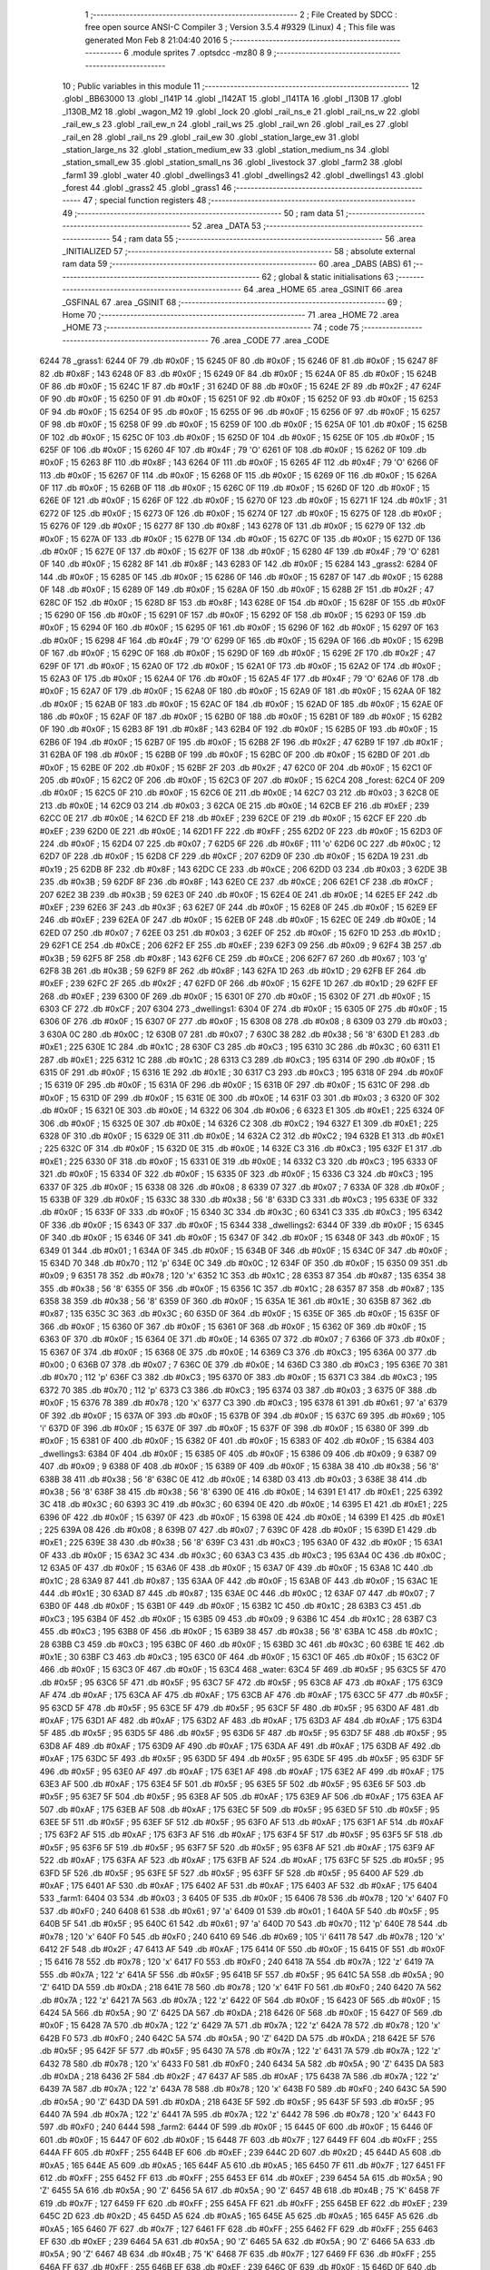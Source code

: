                               1 ;--------------------------------------------------------
                              2 ; File Created by SDCC : free open source ANSI-C Compiler
                              3 ; Version 3.5.4 #9329 (Linux)
                              4 ; This file was generated Mon Feb  8 21:04:40 2016
                              5 ;--------------------------------------------------------
                              6 	.module sprites
                              7 	.optsdcc -mz80
                              8 	
                              9 ;--------------------------------------------------------
                             10 ; Public variables in this module
                             11 ;--------------------------------------------------------
                             12 	.globl _BB63000
                             13 	.globl _l141P
                             14 	.globl _l142AT
                             15 	.globl _l141TA
                             16 	.globl _l130B
                             17 	.globl _l130B_M2
                             18 	.globl _wagon_M2
                             19 	.globl _lock
                             20 	.globl _rail_ns_e
                             21 	.globl _rail_ns_w
                             22 	.globl _rail_ew_s
                             23 	.globl _rail_ew_n
                             24 	.globl _rail_ws
                             25 	.globl _rail_wn
                             26 	.globl _rail_es
                             27 	.globl _rail_en
                             28 	.globl _rail_ns
                             29 	.globl _rail_ew
                             30 	.globl _station_large_ew
                             31 	.globl _station_large_ns
                             32 	.globl _station_medium_ew
                             33 	.globl _station_medium_ns
                             34 	.globl _station_small_ew
                             35 	.globl _station_small_ns
                             36 	.globl _livestock
                             37 	.globl _farm2
                             38 	.globl _farm1
                             39 	.globl _water
                             40 	.globl _dwellings3
                             41 	.globl _dwellings2
                             42 	.globl _dwellings1
                             43 	.globl _forest
                             44 	.globl _grass2
                             45 	.globl _grass1
                             46 ;--------------------------------------------------------
                             47 ; special function registers
                             48 ;--------------------------------------------------------
                             49 ;--------------------------------------------------------
                             50 ; ram data
                             51 ;--------------------------------------------------------
                             52 	.area _DATA
                             53 ;--------------------------------------------------------
                             54 ; ram data
                             55 ;--------------------------------------------------------
                             56 	.area _INITIALIZED
                             57 ;--------------------------------------------------------
                             58 ; absolute external ram data
                             59 ;--------------------------------------------------------
                             60 	.area _DABS (ABS)
                             61 ;--------------------------------------------------------
                             62 ; global & static initialisations
                             63 ;--------------------------------------------------------
                             64 	.area _HOME
                             65 	.area _GSINIT
                             66 	.area _GSFINAL
                             67 	.area _GSINIT
                             68 ;--------------------------------------------------------
                             69 ; Home
                             70 ;--------------------------------------------------------
                             71 	.area _HOME
                             72 	.area _HOME
                             73 ;--------------------------------------------------------
                             74 ; code
                             75 ;--------------------------------------------------------
                             76 	.area _CODE
                             77 	.area _CODE
   6244                      78 _grass1:
   6244 0F                   79 	.db #0x0F	; 15
   6245 0F                   80 	.db #0x0F	; 15
   6246 0F                   81 	.db #0x0F	; 15
   6247 8F                   82 	.db #0x8F	; 143
   6248 0F                   83 	.db #0x0F	; 15
   6249 0F                   84 	.db #0x0F	; 15
   624A 0F                   85 	.db #0x0F	; 15
   624B 0F                   86 	.db #0x0F	; 15
   624C 1F                   87 	.db #0x1F	; 31
   624D 0F                   88 	.db #0x0F	; 15
   624E 2F                   89 	.db #0x2F	; 47
   624F 0F                   90 	.db #0x0F	; 15
   6250 0F                   91 	.db #0x0F	; 15
   6251 0F                   92 	.db #0x0F	; 15
   6252 0F                   93 	.db #0x0F	; 15
   6253 0F                   94 	.db #0x0F	; 15
   6254 0F                   95 	.db #0x0F	; 15
   6255 0F                   96 	.db #0x0F	; 15
   6256 0F                   97 	.db #0x0F	; 15
   6257 0F                   98 	.db #0x0F	; 15
   6258 0F                   99 	.db #0x0F	; 15
   6259 0F                  100 	.db #0x0F	; 15
   625A 0F                  101 	.db #0x0F	; 15
   625B 0F                  102 	.db #0x0F	; 15
   625C 0F                  103 	.db #0x0F	; 15
   625D 0F                  104 	.db #0x0F	; 15
   625E 0F                  105 	.db #0x0F	; 15
   625F 0F                  106 	.db #0x0F	; 15
   6260 4F                  107 	.db #0x4F	; 79	'O'
   6261 0F                  108 	.db #0x0F	; 15
   6262 0F                  109 	.db #0x0F	; 15
   6263 8F                  110 	.db #0x8F	; 143
   6264 0F                  111 	.db #0x0F	; 15
   6265 4F                  112 	.db #0x4F	; 79	'O'
   6266 0F                  113 	.db #0x0F	; 15
   6267 0F                  114 	.db #0x0F	; 15
   6268 0F                  115 	.db #0x0F	; 15
   6269 0F                  116 	.db #0x0F	; 15
   626A 0F                  117 	.db #0x0F	; 15
   626B 0F                  118 	.db #0x0F	; 15
   626C 0F                  119 	.db #0x0F	; 15
   626D 0F                  120 	.db #0x0F	; 15
   626E 0F                  121 	.db #0x0F	; 15
   626F 0F                  122 	.db #0x0F	; 15
   6270 0F                  123 	.db #0x0F	; 15
   6271 1F                  124 	.db #0x1F	; 31
   6272 0F                  125 	.db #0x0F	; 15
   6273 0F                  126 	.db #0x0F	; 15
   6274 0F                  127 	.db #0x0F	; 15
   6275 0F                  128 	.db #0x0F	; 15
   6276 0F                  129 	.db #0x0F	; 15
   6277 8F                  130 	.db #0x8F	; 143
   6278 0F                  131 	.db #0x0F	; 15
   6279 0F                  132 	.db #0x0F	; 15
   627A 0F                  133 	.db #0x0F	; 15
   627B 0F                  134 	.db #0x0F	; 15
   627C 0F                  135 	.db #0x0F	; 15
   627D 0F                  136 	.db #0x0F	; 15
   627E 0F                  137 	.db #0x0F	; 15
   627F 0F                  138 	.db #0x0F	; 15
   6280 4F                  139 	.db #0x4F	; 79	'O'
   6281 0F                  140 	.db #0x0F	; 15
   6282 8F                  141 	.db #0x8F	; 143
   6283 0F                  142 	.db #0x0F	; 15
   6284                     143 _grass2:
   6284 0F                  144 	.db #0x0F	; 15
   6285 0F                  145 	.db #0x0F	; 15
   6286 0F                  146 	.db #0x0F	; 15
   6287 0F                  147 	.db #0x0F	; 15
   6288 0F                  148 	.db #0x0F	; 15
   6289 0F                  149 	.db #0x0F	; 15
   628A 0F                  150 	.db #0x0F	; 15
   628B 2F                  151 	.db #0x2F	; 47
   628C 0F                  152 	.db #0x0F	; 15
   628D 8F                  153 	.db #0x8F	; 143
   628E 0F                  154 	.db #0x0F	; 15
   628F 0F                  155 	.db #0x0F	; 15
   6290 0F                  156 	.db #0x0F	; 15
   6291 0F                  157 	.db #0x0F	; 15
   6292 0F                  158 	.db #0x0F	; 15
   6293 0F                  159 	.db #0x0F	; 15
   6294 0F                  160 	.db #0x0F	; 15
   6295 0F                  161 	.db #0x0F	; 15
   6296 0F                  162 	.db #0x0F	; 15
   6297 0F                  163 	.db #0x0F	; 15
   6298 4F                  164 	.db #0x4F	; 79	'O'
   6299 0F                  165 	.db #0x0F	; 15
   629A 0F                  166 	.db #0x0F	; 15
   629B 0F                  167 	.db #0x0F	; 15
   629C 0F                  168 	.db #0x0F	; 15
   629D 0F                  169 	.db #0x0F	; 15
   629E 2F                  170 	.db #0x2F	; 47
   629F 0F                  171 	.db #0x0F	; 15
   62A0 0F                  172 	.db #0x0F	; 15
   62A1 0F                  173 	.db #0x0F	; 15
   62A2 0F                  174 	.db #0x0F	; 15
   62A3 0F                  175 	.db #0x0F	; 15
   62A4 0F                  176 	.db #0x0F	; 15
   62A5 4F                  177 	.db #0x4F	; 79	'O'
   62A6 0F                  178 	.db #0x0F	; 15
   62A7 0F                  179 	.db #0x0F	; 15
   62A8 0F                  180 	.db #0x0F	; 15
   62A9 0F                  181 	.db #0x0F	; 15
   62AA 0F                  182 	.db #0x0F	; 15
   62AB 0F                  183 	.db #0x0F	; 15
   62AC 0F                  184 	.db #0x0F	; 15
   62AD 0F                  185 	.db #0x0F	; 15
   62AE 0F                  186 	.db #0x0F	; 15
   62AF 0F                  187 	.db #0x0F	; 15
   62B0 0F                  188 	.db #0x0F	; 15
   62B1 0F                  189 	.db #0x0F	; 15
   62B2 0F                  190 	.db #0x0F	; 15
   62B3 8F                  191 	.db #0x8F	; 143
   62B4 0F                  192 	.db #0x0F	; 15
   62B5 0F                  193 	.db #0x0F	; 15
   62B6 0F                  194 	.db #0x0F	; 15
   62B7 0F                  195 	.db #0x0F	; 15
   62B8 2F                  196 	.db #0x2F	; 47
   62B9 1F                  197 	.db #0x1F	; 31
   62BA 0F                  198 	.db #0x0F	; 15
   62BB 0F                  199 	.db #0x0F	; 15
   62BC 0F                  200 	.db #0x0F	; 15
   62BD 0F                  201 	.db #0x0F	; 15
   62BE 0F                  202 	.db #0x0F	; 15
   62BF 2F                  203 	.db #0x2F	; 47
   62C0 0F                  204 	.db #0x0F	; 15
   62C1 0F                  205 	.db #0x0F	; 15
   62C2 0F                  206 	.db #0x0F	; 15
   62C3 0F                  207 	.db #0x0F	; 15
   62C4                     208 _forest:
   62C4 0F                  209 	.db #0x0F	; 15
   62C5 0F                  210 	.db #0x0F	; 15
   62C6 0E                  211 	.db #0x0E	; 14
   62C7 03                  212 	.db #0x03	; 3
   62C8 0E                  213 	.db #0x0E	; 14
   62C9 03                  214 	.db #0x03	; 3
   62CA 0E                  215 	.db #0x0E	; 14
   62CB EF                  216 	.db #0xEF	; 239
   62CC 0E                  217 	.db #0x0E	; 14
   62CD EF                  218 	.db #0xEF	; 239
   62CE 0F                  219 	.db #0x0F	; 15
   62CF EF                  220 	.db #0xEF	; 239
   62D0 0E                  221 	.db #0x0E	; 14
   62D1 FF                  222 	.db #0xFF	; 255
   62D2 0F                  223 	.db #0x0F	; 15
   62D3 0F                  224 	.db #0x0F	; 15
   62D4 07                  225 	.db #0x07	; 7
   62D5 6F                  226 	.db #0x6F	; 111	'o'
   62D6 0C                  227 	.db #0x0C	; 12
   62D7 0F                  228 	.db #0x0F	; 15
   62D8 CF                  229 	.db #0xCF	; 207
   62D9 0F                  230 	.db #0x0F	; 15
   62DA 19                  231 	.db #0x19	; 25
   62DB 8F                  232 	.db #0x8F	; 143
   62DC CE                  233 	.db #0xCE	; 206
   62DD 03                  234 	.db #0x03	; 3
   62DE 3B                  235 	.db #0x3B	; 59
   62DF 8F                  236 	.db #0x8F	; 143
   62E0 CE                  237 	.db #0xCE	; 206
   62E1 CF                  238 	.db #0xCF	; 207
   62E2 3B                  239 	.db #0x3B	; 59
   62E3 0F                  240 	.db #0x0F	; 15
   62E4 0E                  241 	.db #0x0E	; 14
   62E5 EF                  242 	.db #0xEF	; 239
   62E6 3F                  243 	.db #0x3F	; 63
   62E7 0F                  244 	.db #0x0F	; 15
   62E8 0F                  245 	.db #0x0F	; 15
   62E9 EF                  246 	.db #0xEF	; 239
   62EA 0F                  247 	.db #0x0F	; 15
   62EB 0F                  248 	.db #0x0F	; 15
   62EC 0E                  249 	.db #0x0E	; 14
   62ED 07                  250 	.db #0x07	; 7
   62EE 03                  251 	.db #0x03	; 3
   62EF 0F                  252 	.db #0x0F	; 15
   62F0 1D                  253 	.db #0x1D	; 29
   62F1 CE                  254 	.db #0xCE	; 206
   62F2 EF                  255 	.db #0xEF	; 239
   62F3 09                  256 	.db #0x09	; 9
   62F4 3B                  257 	.db #0x3B	; 59
   62F5 8F                  258 	.db #0x8F	; 143
   62F6 CE                  259 	.db #0xCE	; 206
   62F7 67                  260 	.db #0x67	; 103	'g'
   62F8 3B                  261 	.db #0x3B	; 59
   62F9 8F                  262 	.db #0x8F	; 143
   62FA 1D                  263 	.db #0x1D	; 29
   62FB EF                  264 	.db #0xEF	; 239
   62FC 2F                  265 	.db #0x2F	; 47
   62FD 0F                  266 	.db #0x0F	; 15
   62FE 1D                  267 	.db #0x1D	; 29
   62FF EF                  268 	.db #0xEF	; 239
   6300 0F                  269 	.db #0x0F	; 15
   6301 0F                  270 	.db #0x0F	; 15
   6302 0F                  271 	.db #0x0F	; 15
   6303 CF                  272 	.db #0xCF	; 207
   6304                     273 _dwellings1:
   6304 0F                  274 	.db #0x0F	; 15
   6305 0F                  275 	.db #0x0F	; 15
   6306 0F                  276 	.db #0x0F	; 15
   6307 0F                  277 	.db #0x0F	; 15
   6308 08                  278 	.db #0x08	; 8
   6309 03                  279 	.db #0x03	; 3
   630A 0C                  280 	.db #0x0C	; 12
   630B 07                  281 	.db #0x07	; 7
   630C 38                  282 	.db #0x38	; 56	'8'
   630D E1                  283 	.db #0xE1	; 225
   630E 1C                  284 	.db #0x1C	; 28
   630F C3                  285 	.db #0xC3	; 195
   6310 3C                  286 	.db #0x3C	; 60
   6311 E1                  287 	.db #0xE1	; 225
   6312 1C                  288 	.db #0x1C	; 28
   6313 C3                  289 	.db #0xC3	; 195
   6314 0F                  290 	.db #0x0F	; 15
   6315 0F                  291 	.db #0x0F	; 15
   6316 1E                  292 	.db #0x1E	; 30
   6317 C3                  293 	.db #0xC3	; 195
   6318 0F                  294 	.db #0x0F	; 15
   6319 0F                  295 	.db #0x0F	; 15
   631A 0F                  296 	.db #0x0F	; 15
   631B 0F                  297 	.db #0x0F	; 15
   631C 0F                  298 	.db #0x0F	; 15
   631D 0F                  299 	.db #0x0F	; 15
   631E 0E                  300 	.db #0x0E	; 14
   631F 03                  301 	.db #0x03	; 3
   6320 0F                  302 	.db #0x0F	; 15
   6321 0E                  303 	.db #0x0E	; 14
   6322 06                  304 	.db #0x06	; 6
   6323 E1                  305 	.db #0xE1	; 225
   6324 0F                  306 	.db #0x0F	; 15
   6325 0E                  307 	.db #0x0E	; 14
   6326 C2                  308 	.db #0xC2	; 194
   6327 E1                  309 	.db #0xE1	; 225
   6328 0F                  310 	.db #0x0F	; 15
   6329 0E                  311 	.db #0x0E	; 14
   632A C2                  312 	.db #0xC2	; 194
   632B E1                  313 	.db #0xE1	; 225
   632C 0F                  314 	.db #0x0F	; 15
   632D 0E                  315 	.db #0x0E	; 14
   632E C3                  316 	.db #0xC3	; 195
   632F E1                  317 	.db #0xE1	; 225
   6330 0F                  318 	.db #0x0F	; 15
   6331 0E                  319 	.db #0x0E	; 14
   6332 C3                  320 	.db #0xC3	; 195
   6333 0F                  321 	.db #0x0F	; 15
   6334 0F                  322 	.db #0x0F	; 15
   6335 0F                  323 	.db #0x0F	; 15
   6336 C3                  324 	.db #0xC3	; 195
   6337 0F                  325 	.db #0x0F	; 15
   6338 08                  326 	.db #0x08	; 8
   6339 07                  327 	.db #0x07	; 7
   633A 0F                  328 	.db #0x0F	; 15
   633B 0F                  329 	.db #0x0F	; 15
   633C 38                  330 	.db #0x38	; 56	'8'
   633D C3                  331 	.db #0xC3	; 195
   633E 0F                  332 	.db #0x0F	; 15
   633F 0F                  333 	.db #0x0F	; 15
   6340 3C                  334 	.db #0x3C	; 60
   6341 C3                  335 	.db #0xC3	; 195
   6342 0F                  336 	.db #0x0F	; 15
   6343 0F                  337 	.db #0x0F	; 15
   6344                     338 _dwellings2:
   6344 0F                  339 	.db #0x0F	; 15
   6345 0F                  340 	.db #0x0F	; 15
   6346 0F                  341 	.db #0x0F	; 15
   6347 0F                  342 	.db #0x0F	; 15
   6348 0F                  343 	.db #0x0F	; 15
   6349 01                  344 	.db #0x01	; 1
   634A 0F                  345 	.db #0x0F	; 15
   634B 0F                  346 	.db #0x0F	; 15
   634C 0F                  347 	.db #0x0F	; 15
   634D 70                  348 	.db #0x70	; 112	'p'
   634E 0C                  349 	.db #0x0C	; 12
   634F 0F                  350 	.db #0x0F	; 15
   6350 09                  351 	.db #0x09	; 9
   6351 78                  352 	.db #0x78	; 120	'x'
   6352 1C                  353 	.db #0x1C	; 28
   6353 87                  354 	.db #0x87	; 135
   6354 38                  355 	.db #0x38	; 56	'8'
   6355 0F                  356 	.db #0x0F	; 15
   6356 1C                  357 	.db #0x1C	; 28
   6357 87                  358 	.db #0x87	; 135
   6358 38                  359 	.db #0x38	; 56	'8'
   6359 0F                  360 	.db #0x0F	; 15
   635A 1E                  361 	.db #0x1E	; 30
   635B 87                  362 	.db #0x87	; 135
   635C 3C                  363 	.db #0x3C	; 60
   635D 0F                  364 	.db #0x0F	; 15
   635E 0F                  365 	.db #0x0F	; 15
   635F 0F                  366 	.db #0x0F	; 15
   6360 0F                  367 	.db #0x0F	; 15
   6361 0F                  368 	.db #0x0F	; 15
   6362 0F                  369 	.db #0x0F	; 15
   6363 0F                  370 	.db #0x0F	; 15
   6364 0E                  371 	.db #0x0E	; 14
   6365 07                  372 	.db #0x07	; 7
   6366 0F                  373 	.db #0x0F	; 15
   6367 0F                  374 	.db #0x0F	; 15
   6368 0E                  375 	.db #0x0E	; 14
   6369 C3                  376 	.db #0xC3	; 195
   636A 00                  377 	.db #0x00	; 0
   636B 07                  378 	.db #0x07	; 7
   636C 0E                  379 	.db #0x0E	; 14
   636D C3                  380 	.db #0xC3	; 195
   636E 70                  381 	.db #0x70	; 112	'p'
   636F C3                  382 	.db #0xC3	; 195
   6370 0F                  383 	.db #0x0F	; 15
   6371 C3                  384 	.db #0xC3	; 195
   6372 70                  385 	.db #0x70	; 112	'p'
   6373 C3                  386 	.db #0xC3	; 195
   6374 03                  387 	.db #0x03	; 3
   6375 0F                  388 	.db #0x0F	; 15
   6376 78                  389 	.db #0x78	; 120	'x'
   6377 C3                  390 	.db #0xC3	; 195
   6378 61                  391 	.db #0x61	; 97	'a'
   6379 0F                  392 	.db #0x0F	; 15
   637A 0F                  393 	.db #0x0F	; 15
   637B 0F                  394 	.db #0x0F	; 15
   637C 69                  395 	.db #0x69	; 105	'i'
   637D 0F                  396 	.db #0x0F	; 15
   637E 0F                  397 	.db #0x0F	; 15
   637F 0F                  398 	.db #0x0F	; 15
   6380 0F                  399 	.db #0x0F	; 15
   6381 0F                  400 	.db #0x0F	; 15
   6382 0F                  401 	.db #0x0F	; 15
   6383 0F                  402 	.db #0x0F	; 15
   6384                     403 _dwellings3:
   6384 0F                  404 	.db #0x0F	; 15
   6385 0F                  405 	.db #0x0F	; 15
   6386 09                  406 	.db #0x09	; 9
   6387 09                  407 	.db #0x09	; 9
   6388 0F                  408 	.db #0x0F	; 15
   6389 0F                  409 	.db #0x0F	; 15
   638A 38                  410 	.db #0x38	; 56	'8'
   638B 38                  411 	.db #0x38	; 56	'8'
   638C 0E                  412 	.db #0x0E	; 14
   638D 03                  413 	.db #0x03	; 3
   638E 38                  414 	.db #0x38	; 56	'8'
   638F 38                  415 	.db #0x38	; 56	'8'
   6390 0E                  416 	.db #0x0E	; 14
   6391 E1                  417 	.db #0xE1	; 225
   6392 3C                  418 	.db #0x3C	; 60
   6393 3C                  419 	.db #0x3C	; 60
   6394 0E                  420 	.db #0x0E	; 14
   6395 E1                  421 	.db #0xE1	; 225
   6396 0F                  422 	.db #0x0F	; 15
   6397 0F                  423 	.db #0x0F	; 15
   6398 0E                  424 	.db #0x0E	; 14
   6399 E1                  425 	.db #0xE1	; 225
   639A 08                  426 	.db #0x08	; 8
   639B 07                  427 	.db #0x07	; 7
   639C 0F                  428 	.db #0x0F	; 15
   639D E1                  429 	.db #0xE1	; 225
   639E 38                  430 	.db #0x38	; 56	'8'
   639F C3                  431 	.db #0xC3	; 195
   63A0 0F                  432 	.db #0x0F	; 15
   63A1 0F                  433 	.db #0x0F	; 15
   63A2 3C                  434 	.db #0x3C	; 60
   63A3 C3                  435 	.db #0xC3	; 195
   63A4 0C                  436 	.db #0x0C	; 12
   63A5 0F                  437 	.db #0x0F	; 15
   63A6 0F                  438 	.db #0x0F	; 15
   63A7 0F                  439 	.db #0x0F	; 15
   63A8 1C                  440 	.db #0x1C	; 28
   63A9 87                  441 	.db #0x87	; 135
   63AA 0F                  442 	.db #0x0F	; 15
   63AB 0F                  443 	.db #0x0F	; 15
   63AC 1E                  444 	.db #0x1E	; 30
   63AD 87                  445 	.db #0x87	; 135
   63AE 0C                  446 	.db #0x0C	; 12
   63AF 07                  447 	.db #0x07	; 7
   63B0 0F                  448 	.db #0x0F	; 15
   63B1 0F                  449 	.db #0x0F	; 15
   63B2 1C                  450 	.db #0x1C	; 28
   63B3 C3                  451 	.db #0xC3	; 195
   63B4 0F                  452 	.db #0x0F	; 15
   63B5 09                  453 	.db #0x09	; 9
   63B6 1C                  454 	.db #0x1C	; 28
   63B7 C3                  455 	.db #0xC3	; 195
   63B8 0F                  456 	.db #0x0F	; 15
   63B9 38                  457 	.db #0x38	; 56	'8'
   63BA 1C                  458 	.db #0x1C	; 28
   63BB C3                  459 	.db #0xC3	; 195
   63BC 0F                  460 	.db #0x0F	; 15
   63BD 3C                  461 	.db #0x3C	; 60
   63BE 1E                  462 	.db #0x1E	; 30
   63BF C3                  463 	.db #0xC3	; 195
   63C0 0F                  464 	.db #0x0F	; 15
   63C1 0F                  465 	.db #0x0F	; 15
   63C2 0F                  466 	.db #0x0F	; 15
   63C3 0F                  467 	.db #0x0F	; 15
   63C4                     468 _water:
   63C4 5F                  469 	.db #0x5F	; 95
   63C5 5F                  470 	.db #0x5F	; 95
   63C6 5F                  471 	.db #0x5F	; 95
   63C7 5F                  472 	.db #0x5F	; 95
   63C8 AF                  473 	.db #0xAF	; 175
   63C9 AF                  474 	.db #0xAF	; 175
   63CA AF                  475 	.db #0xAF	; 175
   63CB AF                  476 	.db #0xAF	; 175
   63CC 5F                  477 	.db #0x5F	; 95
   63CD 5F                  478 	.db #0x5F	; 95
   63CE 5F                  479 	.db #0x5F	; 95
   63CF 5F                  480 	.db #0x5F	; 95
   63D0 AF                  481 	.db #0xAF	; 175
   63D1 AF                  482 	.db #0xAF	; 175
   63D2 AF                  483 	.db #0xAF	; 175
   63D3 AF                  484 	.db #0xAF	; 175
   63D4 5F                  485 	.db #0x5F	; 95
   63D5 5F                  486 	.db #0x5F	; 95
   63D6 5F                  487 	.db #0x5F	; 95
   63D7 5F                  488 	.db #0x5F	; 95
   63D8 AF                  489 	.db #0xAF	; 175
   63D9 AF                  490 	.db #0xAF	; 175
   63DA AF                  491 	.db #0xAF	; 175
   63DB AF                  492 	.db #0xAF	; 175
   63DC 5F                  493 	.db #0x5F	; 95
   63DD 5F                  494 	.db #0x5F	; 95
   63DE 5F                  495 	.db #0x5F	; 95
   63DF 5F                  496 	.db #0x5F	; 95
   63E0 AF                  497 	.db #0xAF	; 175
   63E1 AF                  498 	.db #0xAF	; 175
   63E2 AF                  499 	.db #0xAF	; 175
   63E3 AF                  500 	.db #0xAF	; 175
   63E4 5F                  501 	.db #0x5F	; 95
   63E5 5F                  502 	.db #0x5F	; 95
   63E6 5F                  503 	.db #0x5F	; 95
   63E7 5F                  504 	.db #0x5F	; 95
   63E8 AF                  505 	.db #0xAF	; 175
   63E9 AF                  506 	.db #0xAF	; 175
   63EA AF                  507 	.db #0xAF	; 175
   63EB AF                  508 	.db #0xAF	; 175
   63EC 5F                  509 	.db #0x5F	; 95
   63ED 5F                  510 	.db #0x5F	; 95
   63EE 5F                  511 	.db #0x5F	; 95
   63EF 5F                  512 	.db #0x5F	; 95
   63F0 AF                  513 	.db #0xAF	; 175
   63F1 AF                  514 	.db #0xAF	; 175
   63F2 AF                  515 	.db #0xAF	; 175
   63F3 AF                  516 	.db #0xAF	; 175
   63F4 5F                  517 	.db #0x5F	; 95
   63F5 5F                  518 	.db #0x5F	; 95
   63F6 5F                  519 	.db #0x5F	; 95
   63F7 5F                  520 	.db #0x5F	; 95
   63F8 AF                  521 	.db #0xAF	; 175
   63F9 AF                  522 	.db #0xAF	; 175
   63FA AF                  523 	.db #0xAF	; 175
   63FB AF                  524 	.db #0xAF	; 175
   63FC 5F                  525 	.db #0x5F	; 95
   63FD 5F                  526 	.db #0x5F	; 95
   63FE 5F                  527 	.db #0x5F	; 95
   63FF 5F                  528 	.db #0x5F	; 95
   6400 AF                  529 	.db #0xAF	; 175
   6401 AF                  530 	.db #0xAF	; 175
   6402 AF                  531 	.db #0xAF	; 175
   6403 AF                  532 	.db #0xAF	; 175
   6404                     533 _farm1:
   6404 03                  534 	.db #0x03	; 3
   6405 0F                  535 	.db #0x0F	; 15
   6406 78                  536 	.db #0x78	; 120	'x'
   6407 F0                  537 	.db #0xF0	; 240
   6408 61                  538 	.db #0x61	; 97	'a'
   6409 01                  539 	.db #0x01	; 1
   640A 5F                  540 	.db #0x5F	; 95
   640B 5F                  541 	.db #0x5F	; 95
   640C 61                  542 	.db #0x61	; 97	'a'
   640D 70                  543 	.db #0x70	; 112	'p'
   640E 78                  544 	.db #0x78	; 120	'x'
   640F F0                  545 	.db #0xF0	; 240
   6410 69                  546 	.db #0x69	; 105	'i'
   6411 78                  547 	.db #0x78	; 120	'x'
   6412 2F                  548 	.db #0x2F	; 47
   6413 AF                  549 	.db #0xAF	; 175
   6414 0F                  550 	.db #0x0F	; 15
   6415 0F                  551 	.db #0x0F	; 15
   6416 78                  552 	.db #0x78	; 120	'x'
   6417 F0                  553 	.db #0xF0	; 240
   6418 7A                  554 	.db #0x7A	; 122	'z'
   6419 7A                  555 	.db #0x7A	; 122	'z'
   641A 5F                  556 	.db #0x5F	; 95
   641B 5F                  557 	.db #0x5F	; 95
   641C 5A                  558 	.db #0x5A	; 90	'Z'
   641D DA                  559 	.db #0xDA	; 218
   641E 78                  560 	.db #0x78	; 120	'x'
   641F F0                  561 	.db #0xF0	; 240
   6420 7A                  562 	.db #0x7A	; 122	'z'
   6421 7A                  563 	.db #0x7A	; 122	'z'
   6422 0F                  564 	.db #0x0F	; 15
   6423 0F                  565 	.db #0x0F	; 15
   6424 5A                  566 	.db #0x5A	; 90	'Z'
   6425 DA                  567 	.db #0xDA	; 218
   6426 0F                  568 	.db #0x0F	; 15
   6427 0F                  569 	.db #0x0F	; 15
   6428 7A                  570 	.db #0x7A	; 122	'z'
   6429 7A                  571 	.db #0x7A	; 122	'z'
   642A 78                  572 	.db #0x78	; 120	'x'
   642B F0                  573 	.db #0xF0	; 240
   642C 5A                  574 	.db #0x5A	; 90	'Z'
   642D DA                  575 	.db #0xDA	; 218
   642E 5F                  576 	.db #0x5F	; 95
   642F 5F                  577 	.db #0x5F	; 95
   6430 7A                  578 	.db #0x7A	; 122	'z'
   6431 7A                  579 	.db #0x7A	; 122	'z'
   6432 78                  580 	.db #0x78	; 120	'x'
   6433 F0                  581 	.db #0xF0	; 240
   6434 5A                  582 	.db #0x5A	; 90	'Z'
   6435 DA                  583 	.db #0xDA	; 218
   6436 2F                  584 	.db #0x2F	; 47
   6437 AF                  585 	.db #0xAF	; 175
   6438 7A                  586 	.db #0x7A	; 122	'z'
   6439 7A                  587 	.db #0x7A	; 122	'z'
   643A 78                  588 	.db #0x78	; 120	'x'
   643B F0                  589 	.db #0xF0	; 240
   643C 5A                  590 	.db #0x5A	; 90	'Z'
   643D DA                  591 	.db #0xDA	; 218
   643E 5F                  592 	.db #0x5F	; 95
   643F 5F                  593 	.db #0x5F	; 95
   6440 7A                  594 	.db #0x7A	; 122	'z'
   6441 7A                  595 	.db #0x7A	; 122	'z'
   6442 78                  596 	.db #0x78	; 120	'x'
   6443 F0                  597 	.db #0xF0	; 240
   6444                     598 _farm2:
   6444 0F                  599 	.db #0x0F	; 15
   6445 0F                  600 	.db #0x0F	; 15
   6446 0F                  601 	.db #0x0F	; 15
   6447 0F                  602 	.db #0x0F	; 15
   6448 7F                  603 	.db #0x7F	; 127
   6449 FF                  604 	.db #0xFF	; 255
   644A FF                  605 	.db #0xFF	; 255
   644B EF                  606 	.db #0xEF	; 239
   644C 2D                  607 	.db #0x2D	; 45
   644D A5                  608 	.db #0xA5	; 165
   644E A5                  609 	.db #0xA5	; 165
   644F A5                  610 	.db #0xA5	; 165
   6450 7F                  611 	.db #0x7F	; 127
   6451 FF                  612 	.db #0xFF	; 255
   6452 FF                  613 	.db #0xFF	; 255
   6453 EF                  614 	.db #0xEF	; 239
   6454 5A                  615 	.db #0x5A	; 90	'Z'
   6455 5A                  616 	.db #0x5A	; 90	'Z'
   6456 5A                  617 	.db #0x5A	; 90	'Z'
   6457 4B                  618 	.db #0x4B	; 75	'K'
   6458 7F                  619 	.db #0x7F	; 127
   6459 FF                  620 	.db #0xFF	; 255
   645A FF                  621 	.db #0xFF	; 255
   645B EF                  622 	.db #0xEF	; 239
   645C 2D                  623 	.db #0x2D	; 45
   645D A5                  624 	.db #0xA5	; 165
   645E A5                  625 	.db #0xA5	; 165
   645F A5                  626 	.db #0xA5	; 165
   6460 7F                  627 	.db #0x7F	; 127
   6461 FF                  628 	.db #0xFF	; 255
   6462 FF                  629 	.db #0xFF	; 255
   6463 EF                  630 	.db #0xEF	; 239
   6464 5A                  631 	.db #0x5A	; 90	'Z'
   6465 5A                  632 	.db #0x5A	; 90	'Z'
   6466 5A                  633 	.db #0x5A	; 90	'Z'
   6467 4B                  634 	.db #0x4B	; 75	'K'
   6468 7F                  635 	.db #0x7F	; 127
   6469 FF                  636 	.db #0xFF	; 255
   646A FF                  637 	.db #0xFF	; 255
   646B EF                  638 	.db #0xEF	; 239
   646C 0F                  639 	.db #0x0F	; 15
   646D 0F                  640 	.db #0x0F	; 15
   646E 0F                  641 	.db #0x0F	; 15
   646F 0F                  642 	.db #0x0F	; 15
   6470 0E                  643 	.db #0x0E	; 14
   6471 07                  644 	.db #0x07	; 7
   6472 AF                  645 	.db #0xAF	; 175
   6473 AF                  646 	.db #0xAF	; 175
   6474 02                  647 	.db #0x02	; 2
   6475 C3                  648 	.db #0xC3	; 195
   6476 AF                  649 	.db #0xAF	; 175
   6477 AF                  650 	.db #0xAF	; 175
   6478 60                  651 	.db #0x60	; 96
   6479 C3                  652 	.db #0xC3	; 195
   647A AF                  653 	.db #0xAF	; 175
   647B AF                  654 	.db #0xAF	; 175
   647C 69                  655 	.db #0x69	; 105	'i'
   647D C3                  656 	.db #0xC3	; 195
   647E AF                  657 	.db #0xAF	; 175
   647F AF                  658 	.db #0xAF	; 175
   6480 0F                  659 	.db #0x0F	; 15
   6481 0F                  660 	.db #0x0F	; 15
   6482 0F                  661 	.db #0x0F	; 15
   6483 0F                  662 	.db #0x0F	; 15
   6484                     663 _livestock:
   6484 03                  664 	.db #0x03	; 3
   6485 0F                  665 	.db #0x0F	; 15
   6486 0F                  666 	.db #0x0F	; 15
   6487 0F                  667 	.db #0x0F	; 15
   6488 61                  668 	.db #0x61	; 97	'a'
   6489 F5                  669 	.db #0xF5	; 245
   648A F5                  670 	.db #0xF5	; 245
   648B E5                  671 	.db #0xE5	; 229
   648C 61                  672 	.db #0x61	; 97	'a'
   648D 8F                  673 	.db #0x8F	; 143
   648E 0F                  674 	.db #0x0F	; 15
   648F 2F                  675 	.db #0x2F	; 47
   6490 69                  676 	.db #0x69	; 105	'i'
   6491 87                  677 	.db #0x87	; 135
   6492 0F                  678 	.db #0x0F	; 15
   6493 AD                  679 	.db #0xAD	; 173
   6494 0F                  680 	.db #0x0F	; 15
   6495 9F                  681 	.db #0x9F	; 159
   6496 0F                  682 	.db #0x0F	; 15
   6497 2F                  683 	.db #0x2F	; 47
   6498 7D                  684 	.db #0x7D	; 125
   6499 87                  685 	.db #0x87	; 135
   649A 0F                  686 	.db #0x0F	; 15
   649B 2D                  687 	.db #0x2D	; 45
   649C 4B                  688 	.db #0x4B	; 75	'K'
   649D 0F                  689 	.db #0x0F	; 15
   649E 2F                  690 	.db #0x2F	; 47
   649F 2F                  691 	.db #0x2F	; 47
   64A0 4F                  692 	.db #0x4F	; 79	'O'
   64A1 0F                  693 	.db #0x0F	; 15
   64A2 0F                  694 	.db #0x0F	; 15
   64A3 2D                  695 	.db #0x2D	; 45
   64A4 5B                  696 	.db #0x5B	; 91
   64A5 1F                  697 	.db #0x1F	; 31
   64A6 0F                  698 	.db #0x0F	; 15
   64A7 2F                  699 	.db #0x2F	; 47
   64A8 4F                  700 	.db #0x4F	; 79	'O'
   64A9 0F                  701 	.db #0x0F	; 15
   64AA 1F                  702 	.db #0x1F	; 31
   64AB 2D                  703 	.db #0x2D	; 45
   64AC 4B                  704 	.db #0x4B	; 75	'K'
   64AD 0F                  705 	.db #0x0F	; 15
   64AE 0F                  706 	.db #0x0F	; 15
   64AF 2F                  707 	.db #0x2F	; 47
   64B0 4F                  708 	.db #0x4F	; 79	'O'
   64B1 4F                  709 	.db #0x4F	; 79	'O'
   64B2 0F                  710 	.db #0x0F	; 15
   64B3 2D                  711 	.db #0x2D	; 45
   64B4 4B                  712 	.db #0x4B	; 75	'K'
   64B5 0F                  713 	.db #0x0F	; 15
   64B6 2F                  714 	.db #0x2F	; 47
   64B7 2F                  715 	.db #0x2F	; 47
   64B8 4F                  716 	.db #0x4F	; 79	'O'
   64B9 0F                  717 	.db #0x0F	; 15
   64BA 0F                  718 	.db #0x0F	; 15
   64BB 2D                  719 	.db #0x2D	; 45
   64BC 7A                  720 	.db #0x7A	; 122	'z'
   64BD FA                  721 	.db #0xFA	; 250
   64BE FA                  722 	.db #0xFA	; 250
   64BF EB                  723 	.db #0xEB	; 235
   64C0 0F                  724 	.db #0x0F	; 15
   64C1 0F                  725 	.db #0x0F	; 15
   64C2 0F                  726 	.db #0x0F	; 15
   64C3 0F                  727 	.db #0x0F	; 15
   64C4                     728 _station_small_ns:
   64C4 0F                  729 	.db #0x0F	; 15
   64C5 1E                  730 	.db #0x1E	; 30
   64C6 43                  731 	.db #0x43	; 67	'C'
   64C7 0F                  732 	.db #0x0F	; 15
   64C8 0F                  733 	.db #0x0F	; 15
   64C9 1E                  734 	.db #0x1E	; 30
   64CA 43                  735 	.db #0x43	; 67	'C'
   64CB 4F                  736 	.db #0x4F	; 79	'O'
   64CC 0F                  737 	.db #0x0F	; 15
   64CD 5E                  738 	.db #0x5E	; 94
   64CE 43                  739 	.db #0x43	; 67	'C'
   64CF 0F                  740 	.db #0x0F	; 15
   64D0 0F                  741 	.db #0x0F	; 15
   64D1 1E                  742 	.db #0x1E	; 30
   64D2 43                  743 	.db #0x43	; 67	'C'
   64D3 0F                  744 	.db #0x0F	; 15
   64D4 4F                  745 	.db #0x4F	; 79	'O'
   64D5 1E                  746 	.db #0x1E	; 30
   64D6 43                  747 	.db #0x43	; 67	'C'
   64D7 8F                  748 	.db #0x8F	; 143
   64D8 0F                  749 	.db #0x0F	; 15
   64D9 1E                  750 	.db #0x1E	; 30
   64DA 43                  751 	.db #0x43	; 67	'C'
   64DB 0F                  752 	.db #0x0F	; 15
   64DC 0F                  753 	.db #0x0F	; 15
   64DD 1E                  754 	.db #0x1E	; 30
   64DE 43                  755 	.db #0x43	; 67	'C'
   64DF 0F                  756 	.db #0x0F	; 15
   64E0 0E                  757 	.db #0x0E	; 14
   64E1 16                  758 	.db #0x16	; 22
   64E2 43                  759 	.db #0x43	; 67	'C'
   64E3 0F                  760 	.db #0x0F	; 15
   64E4 0E                  761 	.db #0x0E	; 14
   64E5 D2                  762 	.db #0xD2	; 210
   64E6 43                  763 	.db #0x43	; 67	'C'
   64E7 0F                  764 	.db #0x0F	; 15
   64E8 4F                  765 	.db #0x4F	; 79	'O'
   64E9 D2                  766 	.db #0xD2	; 210
   64EA 43                  767 	.db #0x43	; 67	'C'
   64EB 0F                  768 	.db #0x0F	; 15
   64EC 0F                  769 	.db #0x0F	; 15
   64ED 1E                  770 	.db #0x1E	; 30
   64EE 53                  771 	.db #0x53	; 83	'S'
   64EF 0F                  772 	.db #0x0F	; 15
   64F0 0F                  773 	.db #0x0F	; 15
   64F1 1E                  774 	.db #0x1E	; 30
   64F2 43                  775 	.db #0x43	; 67	'C'
   64F3 0F                  776 	.db #0x0F	; 15
   64F4 0F                  777 	.db #0x0F	; 15
   64F5 5E                  778 	.db #0x5E	; 94
   64F6 43                  779 	.db #0x43	; 67	'C'
   64F7 0F                  780 	.db #0x0F	; 15
   64F8 0F                  781 	.db #0x0F	; 15
   64F9 1E                  782 	.db #0x1E	; 30
   64FA 43                  783 	.db #0x43	; 67	'C'
   64FB 1F                  784 	.db #0x1F	; 31
   64FC 4F                  785 	.db #0x4F	; 79	'O'
   64FD 1E                  786 	.db #0x1E	; 30
   64FE 43                  787 	.db #0x43	; 67	'C'
   64FF 0F                  788 	.db #0x0F	; 15
   6500 0F                  789 	.db #0x0F	; 15
   6501 1E                  790 	.db #0x1E	; 30
   6502 43                  791 	.db #0x43	; 67	'C'
   6503 0F                  792 	.db #0x0F	; 15
   6504                     793 _station_small_ew:
   6504 0F                  794 	.db #0x0F	; 15
   6505 2F                  795 	.db #0x2F	; 47
   6506 0F                  796 	.db #0x0F	; 15
   6507 0F                  797 	.db #0x0F	; 15
   6508 0F                  798 	.db #0x0F	; 15
   6509 0F                  799 	.db #0x0F	; 15
   650A 0F                  800 	.db #0x0F	; 15
   650B 4F                  801 	.db #0x4F	; 79	'O'
   650C 0F                  802 	.db #0x0F	; 15
   650D 0F                  803 	.db #0x0F	; 15
   650E 0F                  804 	.db #0x0F	; 15
   650F 0F                  805 	.db #0x0F	; 15
   6510 2F                  806 	.db #0x2F	; 47
   6511 0C                  807 	.db #0x0C	; 12
   6512 0F                  808 	.db #0x0F	; 15
   6513 0F                  809 	.db #0x0F	; 15
   6514 0F                  810 	.db #0x0F	; 15
   6515 1C                  811 	.db #0x1C	; 28
   6516 87                  812 	.db #0x87	; 135
   6517 8F                  813 	.db #0x8F	; 143
   6518 0F                  814 	.db #0x0F	; 15
   6519 1E                  815 	.db #0x1E	; 30
   651A 87                  816 	.db #0x87	; 135
   651B 0F                  817 	.db #0x0F	; 15
   651C 0F                  818 	.db #0x0F	; 15
   651D 0F                  819 	.db #0x0F	; 15
   651E 0F                  820 	.db #0x0F	; 15
   651F 0F                  821 	.db #0x0F	; 15
   6520 F0                  822 	.db #0xF0	; 240
   6521 F0                  823 	.db #0xF0	; 240
   6522 F0                  824 	.db #0xF0	; 240
   6523 F0                  825 	.db #0xF0	; 240
   6524 00                  826 	.db #0x00	; 0
   6525 00                  827 	.db #0x00	; 0
   6526 00                  828 	.db #0x00	; 0
   6527 00                  829 	.db #0x00	; 0
   6528 F0                  830 	.db #0xF0	; 240
   6529 F0                  831 	.db #0xF0	; 240
   652A F0                  832 	.db #0xF0	; 240
   652B F0                  833 	.db #0xF0	; 240
   652C 0F                  834 	.db #0x0F	; 15
   652D 0F                  835 	.db #0x0F	; 15
   652E 0F                  836 	.db #0x0F	; 15
   652F 0F                  837 	.db #0x0F	; 15
   6530 0F                  838 	.db #0x0F	; 15
   6531 8F                  839 	.db #0x8F	; 143
   6532 0F                  840 	.db #0x0F	; 15
   6533 8F                  841 	.db #0x8F	; 143
   6534 0F                  842 	.db #0x0F	; 15
   6535 0F                  843 	.db #0x0F	; 15
   6536 0F                  844 	.db #0x0F	; 15
   6537 0F                  845 	.db #0x0F	; 15
   6538 0F                  846 	.db #0x0F	; 15
   6539 0F                  847 	.db #0x0F	; 15
   653A 8F                  848 	.db #0x8F	; 143
   653B 0F                  849 	.db #0x0F	; 15
   653C 4F                  850 	.db #0x4F	; 79	'O'
   653D 0F                  851 	.db #0x0F	; 15
   653E 1F                  852 	.db #0x1F	; 31
   653F 0F                  853 	.db #0x0F	; 15
   6540 0F                  854 	.db #0x0F	; 15
   6541 0F                  855 	.db #0x0F	; 15
   6542 0F                  856 	.db #0x0F	; 15
   6543 1F                  857 	.db #0x1F	; 31
   6544                     858 _station_medium_ns:
   6544 0F                  859 	.db #0x0F	; 15
   6545 1E                  860 	.db #0x1E	; 30
   6546 70                  861 	.db #0x70	; 112	'p'
   6547 0F                  862 	.db #0x0F	; 15
   6548 2F                  863 	.db #0x2F	; 47
   6549 1E                  864 	.db #0x1E	; 30
   654A 50                  865 	.db #0x50	; 80	'P'
   654B 0F                  866 	.db #0x0F	; 15
   654C 0F                  867 	.db #0x0F	; 15
   654D 1E                  868 	.db #0x1E	; 30
   654E 50                  869 	.db #0x50	; 80	'P'
   654F 2F                  870 	.db #0x2F	; 47
   6550 0F                  871 	.db #0x0F	; 15
   6551 1E                  872 	.db #0x1E	; 30
   6552 50                  873 	.db #0x50	; 80	'P'
   6553 0F                  874 	.db #0x0F	; 15
   6554 0F                  875 	.db #0x0F	; 15
   6555 1E                  876 	.db #0x1E	; 30
   6556 50                  877 	.db #0x50	; 80	'P'
   6557 0F                  878 	.db #0x0F	; 15
   6558 0E                  879 	.db #0x0E	; 14
   6559 16                  880 	.db #0x16	; 22
   655A 50                  881 	.db #0x50	; 80	'P'
   655B 0F                  882 	.db #0x0F	; 15
   655C 0E                  883 	.db #0x0E	; 14
   655D D2                  884 	.db #0xD2	; 210
   655E 50                  885 	.db #0x50	; 80	'P'
   655F 2F                  886 	.db #0x2F	; 47
   6560 0E                  887 	.db #0x0E	; 14
   6561 D2                  888 	.db #0xD2	; 210
   6562 50                  889 	.db #0x50	; 80	'P'
   6563 0F                  890 	.db #0x0F	; 15
   6564 0E                  891 	.db #0x0E	; 14
   6565 D2                  892 	.db #0xD2	; 210
   6566 50                  893 	.db #0x50	; 80	'P'
   6567 0F                  894 	.db #0x0F	; 15
   6568 0E                  895 	.db #0x0E	; 14
   6569 D2                  896 	.db #0xD2	; 210
   656A 50                  897 	.db #0x50	; 80	'P'
   656B 0F                  898 	.db #0x0F	; 15
   656C 0F                  899 	.db #0x0F	; 15
   656D D2                  900 	.db #0xD2	; 210
   656E 50                  901 	.db #0x50	; 80	'P'
   656F 1F                  902 	.db #0x1F	; 31
   6570 4F                  903 	.db #0x4F	; 79	'O'
   6571 1E                  904 	.db #0x1E	; 30
   6572 50                  905 	.db #0x50	; 80	'P'
   6573 0F                  906 	.db #0x0F	; 15
   6574 0F                  907 	.db #0x0F	; 15
   6575 1E                  908 	.db #0x1E	; 30
   6576 50                  909 	.db #0x50	; 80	'P'
   6577 0F                  910 	.db #0x0F	; 15
   6578 0F                  911 	.db #0x0F	; 15
   6579 1E                  912 	.db #0x1E	; 30
   657A 50                  913 	.db #0x50	; 80	'P'
   657B 0F                  914 	.db #0x0F	; 15
   657C 0F                  915 	.db #0x0F	; 15
   657D 9E                  916 	.db #0x9E	; 158
   657E 21                  917 	.db #0x21	; 33
   657F 0F                  918 	.db #0x0F	; 15
   6580 0F                  919 	.db #0x0F	; 15
   6581 1E                  920 	.db #0x1E	; 30
   6582 43                  921 	.db #0x43	; 67	'C'
   6583 4F                  922 	.db #0x4F	; 79	'O'
   6584                     923 _station_medium_ew:
   6584 0F                  924 	.db #0x0F	; 15
   6585 0F                  925 	.db #0x0F	; 15
   6586 0F                  926 	.db #0x0F	; 15
   6587 0F                  927 	.db #0x0F	; 15
   6588 0F                  928 	.db #0x0F	; 15
   6589 2F                  929 	.db #0x2F	; 47
   658A 0F                  930 	.db #0x0F	; 15
   658B 03                  931 	.db #0x03	; 3
   658C 0F                  932 	.db #0x0F	; 15
   658D 0F                  933 	.db #0x0F	; 15
   658E 0E                  934 	.db #0x0E	; 14
   658F 67                  935 	.db #0x67	; 103	'g'
   6590 4F                  936 	.db #0x4F	; 79	'O'
   6591 00                  937 	.db #0x00	; 0
   6592 06                  938 	.db #0x06	; 6
   6593 EF                  939 	.db #0xEF	; 239
   6594 0F                  940 	.db #0x0F	; 15
   6595 70                  941 	.db #0x70	; 112	'p'
   6596 C3                  942 	.db #0xC3	; 195
   6597 CF                  943 	.db #0xCF	; 207
   6598 0F                  944 	.db #0x0F	; 15
   6599 78                  945 	.db #0x78	; 120	'x'
   659A C3                  946 	.db #0xC3	; 195
   659B 0F                  947 	.db #0x0F	; 15
   659C 0F                  948 	.db #0x0F	; 15
   659D 0F                  949 	.db #0x0F	; 15
   659E 0F                  950 	.db #0x0F	; 15
   659F 0F                  951 	.db #0x0F	; 15
   65A0 F0                  952 	.db #0xF0	; 240
   65A1 F0                  953 	.db #0xF0	; 240
   65A2 F0                  954 	.db #0xF0	; 240
   65A3 F0                  955 	.db #0xF0	; 240
   65A4 00                  956 	.db #0x00	; 0
   65A5 00                  957 	.db #0x00	; 0
   65A6 00                  958 	.db #0x00	; 0
   65A7 00                  959 	.db #0x00	; 0
   65A8 B0                  960 	.db #0xB0	; 176
   65A9 F0                  961 	.db #0xF0	; 240
   65AA F0                  962 	.db #0xF0	; 240
   65AB F0                  963 	.db #0xF0	; 240
   65AC 48                  964 	.db #0x48	; 72	'H'
   65AD 00                  965 	.db #0x00	; 0
   65AE 00                  966 	.db #0x00	; 0
   65AF 10                  967 	.db #0x10	; 16
   65B0 3C                  968 	.db #0x3C	; 60
   65B1 F0                  969 	.db #0xF0	; 240
   65B2 F0                  970 	.db #0xF0	; 240
   65B3 F0                  971 	.db #0xF0	; 240
   65B4 0F                  972 	.db #0x0F	; 15
   65B5 4F                  973 	.db #0x4F	; 79	'O'
   65B6 0F                  974 	.db #0x0F	; 15
   65B7 0F                  975 	.db #0x0F	; 15
   65B8 0F                  976 	.db #0x0F	; 15
   65B9 0F                  977 	.db #0x0F	; 15
   65BA 0F                  978 	.db #0x0F	; 15
   65BB 0F                  979 	.db #0x0F	; 15
   65BC 2F                  980 	.db #0x2F	; 47
   65BD 0F                  981 	.db #0x0F	; 15
   65BE 0F                  982 	.db #0x0F	; 15
   65BF 4F                  983 	.db #0x4F	; 79	'O'
   65C0 0F                  984 	.db #0x0F	; 15
   65C1 0F                  985 	.db #0x0F	; 15
   65C2 0F                  986 	.db #0x0F	; 15
   65C3 0F                  987 	.db #0x0F	; 15
   65C4                     988 _station_large_ns:
   65C4 0F                  989 	.db #0x0F	; 15
   65C5 1E                  990 	.db #0x1E	; 30
   65C6 43                  991 	.db #0x43	; 67	'C'
   65C7 4F                  992 	.db #0x4F	; 79	'O'
   65C8 0E                  993 	.db #0x0E	; 14
   65C9 16                  994 	.db #0x16	; 22
   65CA 21                  995 	.db #0x21	; 33
   65CB 0F                  996 	.db #0x0F	; 15
   65CC 0E                  997 	.db #0x0E	; 14
   65CD D2                  998 	.db #0xD2	; 210
   65CE 50                  999 	.db #0x50	; 80	'P'
   65CF 0F                 1000 	.db #0x0F	; 15
   65D0 0E                 1001 	.db #0x0E	; 14
   65D1 D2                 1002 	.db #0xD2	; 210
   65D2 40                 1003 	.db #0x40	; 64
   65D3 87                 1004 	.db #0x87	; 135
   65D4 0E                 1005 	.db #0x0E	; 14
   65D5 D2                 1006 	.db #0xD2	; 210
   65D6 50                 1007 	.db #0x50	; 80	'P'
   65D7 43                 1008 	.db #0x43	; 67	'C'
   65D8 0C                 1009 	.db #0x0C	; 12
   65D9 D2                 1010 	.db #0xD2	; 210
   65DA 50                 1011 	.db #0x50	; 80	'P'
   65DB 21                 1012 	.db #0x21	; 33
   65DC 1C                 1013 	.db #0x1C	; 28
   65DD D2                 1014 	.db #0xD2	; 210
   65DE 50                 1015 	.db #0x50	; 80	'P'
   65DF 50                 1016 	.db #0x50	; 80	'P'
   65E0 1C                 1017 	.db #0x1C	; 28
   65E1 D2                 1018 	.db #0xD2	; 210
   65E2 50                 1019 	.db #0x50	; 80	'P'
   65E3 50                 1020 	.db #0x50	; 80	'P'
   65E4 1C                 1021 	.db #0x1C	; 28
   65E5 D2                 1022 	.db #0xD2	; 210
   65E6 50                 1023 	.db #0x50	; 80	'P'
   65E7 50                 1024 	.db #0x50	; 80	'P'
   65E8 1C                 1025 	.db #0x1C	; 28
   65E9 D2                 1026 	.db #0xD2	; 210
   65EA 50                 1027 	.db #0x50	; 80	'P'
   65EB 50                 1028 	.db #0x50	; 80	'P'
   65EC 1C                 1029 	.db #0x1C	; 28
   65ED D2                 1030 	.db #0xD2	; 210
   65EE 50                 1031 	.db #0x50	; 80	'P'
   65EF 50                 1032 	.db #0x50	; 80	'P'
   65F0 0E                 1033 	.db #0x0E	; 14
   65F1 D2                 1034 	.db #0xD2	; 210
   65F2 50                 1035 	.db #0x50	; 80	'P'
   65F3 50                 1036 	.db #0x50	; 80	'P'
   65F4 0E                 1037 	.db #0x0E	; 14
   65F5 D2                 1038 	.db #0xD2	; 210
   65F6 50                 1039 	.db #0x50	; 80	'P'
   65F7 50                 1040 	.db #0x50	; 80	'P'
   65F8 4E                 1041 	.db #0x4E	; 78	'N'
   65F9 D2                 1042 	.db #0xD2	; 210
   65FA 50                 1043 	.db #0x50	; 80	'P'
   65FB 50                 1044 	.db #0x50	; 80	'P'
   65FC 0F                 1045 	.db #0x0F	; 15
   65FD D2                 1046 	.db #0xD2	; 210
   65FE 50                 1047 	.db #0x50	; 80	'P'
   65FF 50                 1048 	.db #0x50	; 80	'P'
   6600 0F                 1049 	.db #0x0F	; 15
   6601 1E                 1050 	.db #0x1E	; 30
   6602 70                 1051 	.db #0x70	; 112	'p'
   6603 F0                 1052 	.db #0xF0	; 240
   6604                    1053 _station_large_ew:
   6604 0F                 1054 	.db #0x0F	; 15
   6605 0F                 1055 	.db #0x0F	; 15
   6606 0F                 1056 	.db #0x0F	; 15
   6607 0F                 1057 	.db #0x0F	; 15
   6608 0F                 1058 	.db #0x0F	; 15
   6609 0F                 1059 	.db #0x0F	; 15
   660A 0F                 1060 	.db #0x0F	; 15
   660B 0F                 1061 	.db #0x0F	; 15
   660C 0F                 1062 	.db #0x0F	; 15
   660D 08                 1063 	.db #0x08	; 8
   660E 01                 1064 	.db #0x01	; 1
   660F 0F                 1065 	.db #0x0F	; 15
   6610 08                 1066 	.db #0x08	; 8
   6611 30                 1067 	.db #0x30	; 48	'0'
   6612 E0                 1068 	.db #0xE0	; 224
   6613 01                 1069 	.db #0x01	; 1
   6614 38                 1070 	.db #0x38	; 56	'8'
   6615 F0                 1071 	.db #0xF0	; 240
   6616 F0                 1072 	.db #0xF0	; 240
   6617 E1                 1073 	.db #0xE1	; 225
   6618 3C                 1074 	.db #0x3C	; 60
   6619 F0                 1075 	.db #0xF0	; 240
   661A F0                 1076 	.db #0xF0	; 240
   661B E1                 1077 	.db #0xE1	; 225
   661C 0F                 1078 	.db #0x0F	; 15
   661D 0F                 1079 	.db #0x0F	; 15
   661E 0F                 1080 	.db #0x0F	; 15
   661F 0F                 1081 	.db #0x0F	; 15
   6620 F0                 1082 	.db #0xF0	; 240
   6621 F0                 1083 	.db #0xF0	; 240
   6622 F0                 1084 	.db #0xF0	; 240
   6623 F0                 1085 	.db #0xF0	; 240
   6624 00                 1086 	.db #0x00	; 0
   6625 00                 1087 	.db #0x00	; 0
   6626 00                 1088 	.db #0x00	; 0
   6627 00                 1089 	.db #0x00	; 0
   6628 F0                 1090 	.db #0xF0	; 240
   6629 F0                 1091 	.db #0xF0	; 240
   662A F0                 1092 	.db #0xF0	; 240
   662B D0                 1093 	.db #0xD0	; 208
   662C 80                 1094 	.db #0x80	; 128
   662D 00                 1095 	.db #0x00	; 0
   662E 00                 1096 	.db #0x00	; 0
   662F 21                 1097 	.db #0x21	; 33
   6630 F0                 1098 	.db #0xF0	; 240
   6631 F0                 1099 	.db #0xF0	; 240
   6632 F0                 1100 	.db #0xF0	; 240
   6633 43                 1101 	.db #0x43	; 67	'C'
   6634 80                 1102 	.db #0x80	; 128
   6635 00                 1103 	.db #0x00	; 0
   6636 00                 1104 	.db #0x00	; 0
   6637 87                 1105 	.db #0x87	; 135
   6638 F0                 1106 	.db #0xF0	; 240
   6639 F0                 1107 	.db #0xF0	; 240
   663A D0                 1108 	.db #0xD0	; 208
   663B 0F                 1109 	.db #0x0F	; 15
   663C 80                 1110 	.db #0x80	; 128
   663D 00                 1111 	.db #0x00	; 0
   663E 21                 1112 	.db #0x21	; 33
   663F 0F                 1113 	.db #0x0F	; 15
   6640 F0                 1114 	.db #0xF0	; 240
   6641 F0                 1115 	.db #0xF0	; 240
   6642 C3                 1116 	.db #0xC3	; 195
   6643 0F                 1117 	.db #0x0F	; 15
   6644                    1118 _rail_ew:
   6644 0F                 1119 	.db #0x0F	; 15
   6645 0F                 1120 	.db #0x0F	; 15
   6646 0F                 1121 	.db #0x0F	; 15
   6647 0F                 1122 	.db #0x0F	; 15
   6648 2F                 1123 	.db #0x2F	; 47
   6649 0F                 1124 	.db #0x0F	; 15
   664A 2F                 1125 	.db #0x2F	; 47
   664B 2F                 1126 	.db #0x2F	; 47
   664C 0F                 1127 	.db #0x0F	; 15
   664D 0F                 1128 	.db #0x0F	; 15
   664E 0F                 1129 	.db #0x0F	; 15
   664F 0F                 1130 	.db #0x0F	; 15
   6650 0F                 1131 	.db #0x0F	; 15
   6651 0F                 1132 	.db #0x0F	; 15
   6652 0F                 1133 	.db #0x0F	; 15
   6653 0F                 1134 	.db #0x0F	; 15
   6654 0F                 1135 	.db #0x0F	; 15
   6655 2F                 1136 	.db #0x2F	; 47
   6656 0F                 1137 	.db #0x0F	; 15
   6657 0F                 1138 	.db #0x0F	; 15
   6658 4F                 1139 	.db #0x4F	; 79	'O'
   6659 0F                 1140 	.db #0x0F	; 15
   665A 0F                 1141 	.db #0x0F	; 15
   665B 4F                 1142 	.db #0x4F	; 79	'O'
   665C 0F                 1143 	.db #0x0F	; 15
   665D 0F                 1144 	.db #0x0F	; 15
   665E 0F                 1145 	.db #0x0F	; 15
   665F 0F                 1146 	.db #0x0F	; 15
   6660 F0                 1147 	.db #0xF0	; 240
   6661 F0                 1148 	.db #0xF0	; 240
   6662 F0                 1149 	.db #0xF0	; 240
   6663 F0                 1150 	.db #0xF0	; 240
   6664 00                 1151 	.db #0x00	; 0
   6665 00                 1152 	.db #0x00	; 0
   6666 00                 1153 	.db #0x00	; 0
   6667 00                 1154 	.db #0x00	; 0
   6668 F0                 1155 	.db #0xF0	; 240
   6669 F0                 1156 	.db #0xF0	; 240
   666A F0                 1157 	.db #0xF0	; 240
   666B F0                 1158 	.db #0xF0	; 240
   666C 0F                 1159 	.db #0x0F	; 15
   666D 0F                 1160 	.db #0x0F	; 15
   666E 0F                 1161 	.db #0x0F	; 15
   666F 0F                 1162 	.db #0x0F	; 15
   6670 0F                 1163 	.db #0x0F	; 15
   6671 0F                 1164 	.db #0x0F	; 15
   6672 8F                 1165 	.db #0x8F	; 143
   6673 0F                 1166 	.db #0x0F	; 15
   6674 0F                 1167 	.db #0x0F	; 15
   6675 8F                 1168 	.db #0x8F	; 143
   6676 0F                 1169 	.db #0x0F	; 15
   6677 4F                 1170 	.db #0x4F	; 79	'O'
   6678 0F                 1171 	.db #0x0F	; 15
   6679 0F                 1172 	.db #0x0F	; 15
   667A 0F                 1173 	.db #0x0F	; 15
   667B 0F                 1174 	.db #0x0F	; 15
   667C 0F                 1175 	.db #0x0F	; 15
   667D 0F                 1176 	.db #0x0F	; 15
   667E 0F                 1177 	.db #0x0F	; 15
   667F 0F                 1178 	.db #0x0F	; 15
   6680 2F                 1179 	.db #0x2F	; 47
   6681 0F                 1180 	.db #0x0F	; 15
   6682 2F                 1181 	.db #0x2F	; 47
   6683 0F                 1182 	.db #0x0F	; 15
   6684                    1183 _rail_ns:
   6684 0F                 1184 	.db #0x0F	; 15
   6685 1E                 1185 	.db #0x1E	; 30
   6686 43                 1186 	.db #0x43	; 67	'C'
   6687 0F                 1187 	.db #0x0F	; 15
   6688 0F                 1188 	.db #0x0F	; 15
   6689 9E                 1189 	.db #0x9E	; 158
   668A 43                 1190 	.db #0x43	; 67	'C'
   668B 8F                 1191 	.db #0x8F	; 143
   668C 0F                 1192 	.db #0x0F	; 15
   668D 1E                 1193 	.db #0x1E	; 30
   668E 43                 1194 	.db #0x43	; 67	'C'
   668F 0F                 1195 	.db #0x0F	; 15
   6690 0F                 1196 	.db #0x0F	; 15
   6691 1E                 1197 	.db #0x1E	; 30
   6692 43                 1198 	.db #0x43	; 67	'C'
   6693 0F                 1199 	.db #0x0F	; 15
   6694 0F                 1200 	.db #0x0F	; 15
   6695 1E                 1201 	.db #0x1E	; 30
   6696 43                 1202 	.db #0x43	; 67	'C'
   6697 0F                 1203 	.db #0x0F	; 15
   6698 0F                 1204 	.db #0x0F	; 15
   6699 1E                 1205 	.db #0x1E	; 30
   669A 43                 1206 	.db #0x43	; 67	'C'
   669B 2F                 1207 	.db #0x2F	; 47
   669C 0F                 1208 	.db #0x0F	; 15
   669D 1E                 1209 	.db #0x1E	; 30
   669E 43                 1210 	.db #0x43	; 67	'C'
   669F 0F                 1211 	.db #0x0F	; 15
   66A0 2F                 1212 	.db #0x2F	; 47
   66A1 1E                 1213 	.db #0x1E	; 30
   66A2 43                 1214 	.db #0x43	; 67	'C'
   66A3 0F                 1215 	.db #0x0F	; 15
   66A4 0F                 1216 	.db #0x0F	; 15
   66A5 1E                 1217 	.db #0x1E	; 30
   66A6 43                 1218 	.db #0x43	; 67	'C'
   66A7 0F                 1219 	.db #0x0F	; 15
   66A8 0F                 1220 	.db #0x0F	; 15
   66A9 1E                 1221 	.db #0x1E	; 30
   66AA 43                 1222 	.db #0x43	; 67	'C'
   66AB 0F                 1223 	.db #0x0F	; 15
   66AC 0F                 1224 	.db #0x0F	; 15
   66AD 1E                 1225 	.db #0x1E	; 30
   66AE 43                 1226 	.db #0x43	; 67	'C'
   66AF 0F                 1227 	.db #0x0F	; 15
   66B0 0F                 1228 	.db #0x0F	; 15
   66B1 1E                 1229 	.db #0x1E	; 30
   66B2 53                 1230 	.db #0x53	; 83	'S'
   66B3 0F                 1231 	.db #0x0F	; 15
   66B4 0F                 1232 	.db #0x0F	; 15
   66B5 9E                 1233 	.db #0x9E	; 158
   66B6 43                 1234 	.db #0x43	; 67	'C'
   66B7 0F                 1235 	.db #0x0F	; 15
   66B8 4F                 1236 	.db #0x4F	; 79	'O'
   66B9 1E                 1237 	.db #0x1E	; 30
   66BA 43                 1238 	.db #0x43	; 67	'C'
   66BB 0F                 1239 	.db #0x0F	; 15
   66BC 0F                 1240 	.db #0x0F	; 15
   66BD 1E                 1241 	.db #0x1E	; 30
   66BE 43                 1242 	.db #0x43	; 67	'C'
   66BF 4F                 1243 	.db #0x4F	; 79	'O'
   66C0 0F                 1244 	.db #0x0F	; 15
   66C1 1E                 1245 	.db #0x1E	; 30
   66C2 43                 1246 	.db #0x43	; 67	'C'
   66C3 0F                 1247 	.db #0x0F	; 15
   66C4                    1248 _rail_en:
   66C4 0F                 1249 	.db #0x0F	; 15
   66C5 1E                 1250 	.db #0x1E	; 30
   66C6 43                 1251 	.db #0x43	; 67	'C'
   66C7 0F                 1252 	.db #0x0F	; 15
   66C8 2F                 1253 	.db #0x2F	; 47
   66C9 1E                 1254 	.db #0x1E	; 30
   66CA 43                 1255 	.db #0x43	; 67	'C'
   66CB 8F                 1256 	.db #0x8F	; 143
   66CC 0F                 1257 	.db #0x0F	; 15
   66CD 0F                 1258 	.db #0x0F	; 15
   66CE A1                 1259 	.db #0xA1	; 161
   66CF 0F                 1260 	.db #0x0F	; 15
   66D0 0F                 1261 	.db #0x0F	; 15
   66D1 0F                 1262 	.db #0x0F	; 15
   66D2 58                 1263 	.db #0x58	; 88	'X'
   66D3 0F                 1264 	.db #0x0F	; 15
   66D4 0F                 1265 	.db #0x0F	; 15
   66D5 4F                 1266 	.db #0x4F	; 79	'O'
   66D6 2C                 1267 	.db #0x2C	; 44
   66D7 87                 1268 	.db #0x87	; 135
   66D8 0F                 1269 	.db #0x0F	; 15
   66D9 0F                 1270 	.db #0x0F	; 15
   66DA 1E                 1271 	.db #0x1E	; 30
   66DB 43                 1272 	.db #0x43	; 67	'C'
   66DC 0F                 1273 	.db #0x0F	; 15
   66DD 0F                 1274 	.db #0x0F	; 15
   66DE 8F                 1275 	.db #0x8F	; 143
   66DF A1                 1276 	.db #0xA1	; 161
   66E0 0F                 1277 	.db #0x0F	; 15
   66E1 0F                 1278 	.db #0x0F	; 15
   66E2 0F                 1279 	.db #0x0F	; 15
   66E3 58                 1280 	.db #0x58	; 88	'X'
   66E4 2F                 1281 	.db #0x2F	; 47
   66E5 0F                 1282 	.db #0x0F	; 15
   66E6 0F                 1283 	.db #0x0F	; 15
   66E7 2C                 1284 	.db #0x2C	; 44
   66E8 0F                 1285 	.db #0x0F	; 15
   66E9 0F                 1286 	.db #0x0F	; 15
   66EA 0F                 1287 	.db #0x0F	; 15
   66EB 1E                 1288 	.db #0x1E	; 30
   66EC 0F                 1289 	.db #0x0F	; 15
   66ED 0F                 1290 	.db #0x0F	; 15
   66EE 0F                 1291 	.db #0x0F	; 15
   66EF 4F                 1292 	.db #0x4F	; 79	'O'
   66F0 0F                 1293 	.db #0x0F	; 15
   66F1 0F                 1294 	.db #0x0F	; 15
   66F2 0F                 1295 	.db #0x0F	; 15
   66F3 0F                 1296 	.db #0x0F	; 15
   66F4 2F                 1297 	.db #0x2F	; 47
   66F5 4F                 1298 	.db #0x4F	; 79	'O'
   66F6 2F                 1299 	.db #0x2F	; 47
   66F7 0F                 1300 	.db #0x0F	; 15
   66F8 0F                 1301 	.db #0x0F	; 15
   66F9 0F                 1302 	.db #0x0F	; 15
   66FA 0F                 1303 	.db #0x0F	; 15
   66FB 0F                 1304 	.db #0x0F	; 15
   66FC 0F                 1305 	.db #0x0F	; 15
   66FD 0F                 1306 	.db #0x0F	; 15
   66FE 0F                 1307 	.db #0x0F	; 15
   66FF 2F                 1308 	.db #0x2F	; 47
   6700 0F                 1309 	.db #0x0F	; 15
   6701 0F                 1310 	.db #0x0F	; 15
   6702 0F                 1311 	.db #0x0F	; 15
   6703 0F                 1312 	.db #0x0F	; 15
   6704                    1313 _rail_es:
   6704 0F                 1314 	.db #0x0F	; 15
   6705 0F                 1315 	.db #0x0F	; 15
   6706 0F                 1316 	.db #0x0F	; 15
   6707 0F                 1317 	.db #0x0F	; 15
   6708 0F                 1318 	.db #0x0F	; 15
   6709 0F                 1319 	.db #0x0F	; 15
   670A 0F                 1320 	.db #0x0F	; 15
   670B 2F                 1321 	.db #0x2F	; 47
   670C 0F                 1322 	.db #0x0F	; 15
   670D 2F                 1323 	.db #0x2F	; 47
   670E 0F                 1324 	.db #0x0F	; 15
   670F 0F                 1325 	.db #0x0F	; 15
   6710 1F                 1326 	.db #0x1F	; 31
   6711 0F                 1327 	.db #0x0F	; 15
   6712 0F                 1328 	.db #0x0F	; 15
   6713 0F                 1329 	.db #0x0F	; 15
   6714 0F                 1330 	.db #0x0F	; 15
   6715 0F                 1331 	.db #0x0F	; 15
   6716 0F                 1332 	.db #0x0F	; 15
   6717 0F                 1333 	.db #0x0F	; 15
   6718 0F                 1334 	.db #0x0F	; 15
   6719 0F                 1335 	.db #0x0F	; 15
   671A 1F                 1336 	.db #0x1F	; 31
   671B 0F                 1337 	.db #0x0F	; 15
   671C 0F                 1338 	.db #0x0F	; 15
   671D 0F                 1339 	.db #0x0F	; 15
   671E 0F                 1340 	.db #0x0F	; 15
   671F 0F                 1341 	.db #0x0F	; 15
   6720 4F                 1342 	.db #0x4F	; 79	'O'
   6721 0F                 1343 	.db #0x0F	; 15
   6722 0F                 1344 	.db #0x0F	; 15
   6723 3C                 1345 	.db #0x3C	; 60
   6724 0F                 1346 	.db #0x0F	; 15
   6725 4F                 1347 	.db #0x4F	; 79	'O'
   6726 0F                 1348 	.db #0x0F	; 15
   6727 48                 1349 	.db #0x48	; 72	'H'
   6728 0F                 1350 	.db #0x0F	; 15
   6729 0F                 1351 	.db #0x0F	; 15
   672A 4F                 1352 	.db #0x4F	; 79	'O'
   672B B0                 1353 	.db #0xB0	; 176
   672C 0F                 1354 	.db #0x0F	; 15
   672D 0F                 1355 	.db #0x0F	; 15
   672E 1E                 1356 	.db #0x1E	; 30
   672F 43                 1357 	.db #0x43	; 67	'C'
   6730 0F                 1358 	.db #0x0F	; 15
   6731 0F                 1359 	.db #0x0F	; 15
   6732 2C                 1360 	.db #0x2C	; 44
   6733 87                 1361 	.db #0x87	; 135
   6734 0F                 1362 	.db #0x0F	; 15
   6735 0F                 1363 	.db #0x0F	; 15
   6736 58                 1364 	.db #0x58	; 88	'X'
   6737 0F                 1365 	.db #0x0F	; 15
   6738 0F                 1366 	.db #0x0F	; 15
   6739 8F                 1367 	.db #0x8F	; 143
   673A A1                 1368 	.db #0xA1	; 161
   673B 0F                 1369 	.db #0x0F	; 15
   673C 0F                 1370 	.db #0x0F	; 15
   673D 1E                 1371 	.db #0x1E	; 30
   673E 43                 1372 	.db #0x43	; 67	'C'
   673F 8F                 1373 	.db #0x8F	; 143
   6740 0F                 1374 	.db #0x0F	; 15
   6741 1E                 1375 	.db #0x1E	; 30
   6742 43                 1376 	.db #0x43	; 67	'C'
   6743 0F                 1377 	.db #0x0F	; 15
   6744                    1378 _rail_wn:
   6744 0F                 1379 	.db #0x0F	; 15
   6745 1E                 1380 	.db #0x1E	; 30
   6746 43                 1381 	.db #0x43	; 67	'C'
   6747 0F                 1382 	.db #0x0F	; 15
   6748 0F                 1383 	.db #0x0F	; 15
   6749 1E                 1384 	.db #0x1E	; 30
   674A 53                 1385 	.db #0x53	; 83	'S'
   674B 0F                 1386 	.db #0x0F	; 15
   674C 0F                 1387 	.db #0x0F	; 15
   674D 2C                 1388 	.db #0x2C	; 44
   674E 87                 1389 	.db #0x87	; 135
   674F 0F                 1390 	.db #0x0F	; 15
   6750 2F                 1391 	.db #0x2F	; 47
   6751 58                 1392 	.db #0x58	; 88	'X'
   6752 0F                 1393 	.db #0x0F	; 15
   6753 0F                 1394 	.db #0x0F	; 15
   6754 0F                 1395 	.db #0x0F	; 15
   6755 A1                 1396 	.db #0xA1	; 161
   6756 0F                 1397 	.db #0x0F	; 15
   6757 0F                 1398 	.db #0x0F	; 15
   6758 1E                 1399 	.db #0x1E	; 30
   6759 43                 1400 	.db #0x43	; 67	'C'
   675A 0F                 1401 	.db #0x0F	; 15
   675B 8F                 1402 	.db #0x8F	; 143
   675C 2C                 1403 	.db #0x2C	; 44
   675D 87                 1404 	.db #0x87	; 135
   675E 0F                 1405 	.db #0x0F	; 15
   675F 0F                 1406 	.db #0x0F	; 15
   6760 D0                 1407 	.db #0xD0	; 208
   6761 1F                 1408 	.db #0x1F	; 31
   6762 0F                 1409 	.db #0x0F	; 15
   6763 0F                 1410 	.db #0x0F	; 15
   6764 21                 1411 	.db #0x21	; 33
   6765 0F                 1412 	.db #0x0F	; 15
   6766 0F                 1413 	.db #0x0F	; 15
   6767 0F                 1414 	.db #0x0F	; 15
   6768 C3                 1415 	.db #0xC3	; 195
   6769 0F                 1416 	.db #0x0F	; 15
   676A 0F                 1417 	.db #0x0F	; 15
   676B 0F                 1418 	.db #0x0F	; 15
   676C 0F                 1419 	.db #0x0F	; 15
   676D 0F                 1420 	.db #0x0F	; 15
   676E 0F                 1421 	.db #0x0F	; 15
   676F 0F                 1422 	.db #0x0F	; 15
   6770 1F                 1423 	.db #0x1F	; 31
   6771 0F                 1424 	.db #0x0F	; 15
   6772 4F                 1425 	.db #0x4F	; 79	'O'
   6773 4F                 1426 	.db #0x4F	; 79	'O'
   6774 0F                 1427 	.db #0x0F	; 15
   6775 0F                 1428 	.db #0x0F	; 15
   6776 0F                 1429 	.db #0x0F	; 15
   6777 0F                 1430 	.db #0x0F	; 15
   6778 0F                 1431 	.db #0x0F	; 15
   6779 1F                 1432 	.db #0x1F	; 31
   677A 0F                 1433 	.db #0x0F	; 15
   677B 0F                 1434 	.db #0x0F	; 15
   677C 2F                 1435 	.db #0x2F	; 47
   677D 0F                 1436 	.db #0x0F	; 15
   677E 0F                 1437 	.db #0x0F	; 15
   677F 0F                 1438 	.db #0x0F	; 15
   6780 0F                 1439 	.db #0x0F	; 15
   6781 0F                 1440 	.db #0x0F	; 15
   6782 0F                 1441 	.db #0x0F	; 15
   6783 0F                 1442 	.db #0x0F	; 15
   6784                    1443 _rail_ws:
   6784 0F                 1444 	.db #0x0F	; 15
   6785 0F                 1445 	.db #0x0F	; 15
   6786 0F                 1446 	.db #0x0F	; 15
   6787 0F                 1447 	.db #0x0F	; 15
   6788 0F                 1448 	.db #0x0F	; 15
   6789 0F                 1449 	.db #0x0F	; 15
   678A 0F                 1450 	.db #0x0F	; 15
   678B 0F                 1451 	.db #0x0F	; 15
   678C 2F                 1452 	.db #0x2F	; 47
   678D 0F                 1453 	.db #0x0F	; 15
   678E 4F                 1454 	.db #0x4F	; 79	'O'
   678F 2F                 1455 	.db #0x2F	; 47
   6790 0F                 1456 	.db #0x0F	; 15
   6791 0F                 1457 	.db #0x0F	; 15
   6792 0F                 1458 	.db #0x0F	; 15
   6793 0F                 1459 	.db #0x0F	; 15
   6794 0F                 1460 	.db #0x0F	; 15
   6795 0F                 1461 	.db #0x0F	; 15
   6796 0F                 1462 	.db #0x0F	; 15
   6797 0F                 1463 	.db #0x0F	; 15
   6798 0F                 1464 	.db #0x0F	; 15
   6799 0F                 1465 	.db #0x0F	; 15
   679A 0F                 1466 	.db #0x0F	; 15
   679B 0F                 1467 	.db #0x0F	; 15
   679C 0F                 1468 	.db #0x0F	; 15
   679D 2F                 1469 	.db #0x2F	; 47
   679E 0F                 1470 	.db #0x0F	; 15
   679F 0F                 1471 	.db #0x0F	; 15
   67A0 C3                 1472 	.db #0xC3	; 195
   67A1 0F                 1473 	.db #0x0F	; 15
   67A2 0F                 1474 	.db #0x0F	; 15
   67A3 0F                 1475 	.db #0x0F	; 15
   67A4 21                 1476 	.db #0x21	; 33
   67A5 0F                 1477 	.db #0x0F	; 15
   67A6 2F                 1478 	.db #0x2F	; 47
   67A7 0F                 1479 	.db #0x0F	; 15
   67A8 D0                 1480 	.db #0xD0	; 208
   67A9 0F                 1481 	.db #0x0F	; 15
   67AA 0F                 1482 	.db #0x0F	; 15
   67AB 0F                 1483 	.db #0x0F	; 15
   67AC 2C                 1484 	.db #0x2C	; 44
   67AD 87                 1485 	.db #0x87	; 135
   67AE 0F                 1486 	.db #0x0F	; 15
   67AF 0F                 1487 	.db #0x0F	; 15
   67B0 1E                 1488 	.db #0x1E	; 30
   67B1 43                 1489 	.db #0x43	; 67	'C'
   67B2 0F                 1490 	.db #0x0F	; 15
   67B3 2F                 1491 	.db #0x2F	; 47
   67B4 4F                 1492 	.db #0x4F	; 79	'O'
   67B5 A1                 1493 	.db #0xA1	; 161
   67B6 0F                 1494 	.db #0x0F	; 15
   67B7 0F                 1495 	.db #0x0F	; 15
   67B8 0F                 1496 	.db #0x0F	; 15
   67B9 58                 1497 	.db #0x58	; 88	'X'
   67BA 4F                 1498 	.db #0x4F	; 79	'O'
   67BB 0F                 1499 	.db #0x0F	; 15
   67BC 0F                 1500 	.db #0x0F	; 15
   67BD 2C                 1501 	.db #0x2C	; 44
   67BE 87                 1502 	.db #0x87	; 135
   67BF 4F                 1503 	.db #0x4F	; 79	'O'
   67C0 0F                 1504 	.db #0x0F	; 15
   67C1 1E                 1505 	.db #0x1E	; 30
   67C2 43                 1506 	.db #0x43	; 67	'C'
   67C3 0F                 1507 	.db #0x0F	; 15
   67C4                    1508 _rail_ew_n:
   67C4 0F                 1509 	.db #0x0F	; 15
   67C5 1E                 1510 	.db #0x1E	; 30
   67C6 43                 1511 	.db #0x43	; 67	'C'
   67C7 0F                 1512 	.db #0x0F	; 15
   67C8 0F                 1513 	.db #0x0F	; 15
   67C9 9E                 1514 	.db #0x9E	; 158
   67CA 43                 1515 	.db #0x43	; 67	'C'
   67CB 0F                 1516 	.db #0x0F	; 15
   67CC 0F                 1517 	.db #0x0F	; 15
   67CD 1E                 1518 	.db #0x1E	; 30
   67CE 53                 1519 	.db #0x53	; 83	'S'
   67CF 0F                 1520 	.db #0x0F	; 15
   67D0 0F                 1521 	.db #0x0F	; 15
   67D1 2C                 1522 	.db #0x2C	; 44
   67D2 87                 1523 	.db #0x87	; 135
   67D3 0F                 1524 	.db #0x0F	; 15
   67D4 4F                 1525 	.db #0x4F	; 79	'O'
   67D5 58                 1526 	.db #0x58	; 88	'X'
   67D6 0F                 1527 	.db #0x0F	; 15
   67D7 0F                 1528 	.db #0x0F	; 15
   67D8 0F                 1529 	.db #0x0F	; 15
   67D9 A1                 1530 	.db #0xA1	; 161
   67DA 0F                 1531 	.db #0x0F	; 15
   67DB 8F                 1532 	.db #0x8F	; 143
   67DC 1E                 1533 	.db #0x1E	; 30
   67DD 43                 1534 	.db #0x43	; 67	'C'
   67DE 0F                 1535 	.db #0x0F	; 15
   67DF 0F                 1536 	.db #0x0F	; 15
   67E0 E0                 1537 	.db #0xE0	; 224
   67E1 F0                 1538 	.db #0xF0	; 240
   67E2 F0                 1539 	.db #0xF0	; 240
   67E3 F0                 1540 	.db #0xF0	; 240
   67E4 00                 1541 	.db #0x00	; 0
   67E5 00                 1542 	.db #0x00	; 0
   67E6 00                 1543 	.db #0x00	; 0
   67E7 00                 1544 	.db #0x00	; 0
   67E8 F0                 1545 	.db #0xF0	; 240
   67E9 F0                 1546 	.db #0xF0	; 240
   67EA F0                 1547 	.db #0xF0	; 240
   67EB F0                 1548 	.db #0xF0	; 240
   67EC 0F                 1549 	.db #0x0F	; 15
   67ED 0F                 1550 	.db #0x0F	; 15
   67EE 0F                 1551 	.db #0x0F	; 15
   67EF 0F                 1552 	.db #0x0F	; 15
   67F0 2F                 1553 	.db #0x2F	; 47
   67F1 1F                 1554 	.db #0x1F	; 31
   67F2 0F                 1555 	.db #0x0F	; 15
   67F3 4F                 1556 	.db #0x4F	; 79	'O'
   67F4 0F                 1557 	.db #0x0F	; 15
   67F5 0F                 1558 	.db #0x0F	; 15
   67F6 0F                 1559 	.db #0x0F	; 15
   67F7 0F                 1560 	.db #0x0F	; 15
   67F8 0F                 1561 	.db #0x0F	; 15
   67F9 0F                 1562 	.db #0x0F	; 15
   67FA 0F                 1563 	.db #0x0F	; 15
   67FB 0F                 1564 	.db #0x0F	; 15
   67FC 0F                 1565 	.db #0x0F	; 15
   67FD 8F                 1566 	.db #0x8F	; 143
   67FE 4F                 1567 	.db #0x4F	; 79	'O'
   67FF 0F                 1568 	.db #0x0F	; 15
   6800 0F                 1569 	.db #0x0F	; 15
   6801 0F                 1570 	.db #0x0F	; 15
   6802 0F                 1571 	.db #0x0F	; 15
   6803 0F                 1572 	.db #0x0F	; 15
   6804                    1573 _rail_ew_s:
   6804 0F                 1574 	.db #0x0F	; 15
   6805 0F                 1575 	.db #0x0F	; 15
   6806 0F                 1576 	.db #0x0F	; 15
   6807 0F                 1577 	.db #0x0F	; 15
   6808 0F                 1578 	.db #0x0F	; 15
   6809 0F                 1579 	.db #0x0F	; 15
   680A 0F                 1580 	.db #0x0F	; 15
   680B 8F                 1581 	.db #0x8F	; 143
   680C 0F                 1582 	.db #0x0F	; 15
   680D 4F                 1583 	.db #0x4F	; 79	'O'
   680E 0F                 1584 	.db #0x0F	; 15
   680F 0F                 1585 	.db #0x0F	; 15
   6810 0F                 1586 	.db #0x0F	; 15
   6811 0F                 1587 	.db #0x0F	; 15
   6812 0F                 1588 	.db #0x0F	; 15
   6813 0F                 1589 	.db #0x0F	; 15
   6814 0F                 1590 	.db #0x0F	; 15
   6815 0F                 1591 	.db #0x0F	; 15
   6816 4F                 1592 	.db #0x4F	; 79	'O'
   6817 0F                 1593 	.db #0x0F	; 15
   6818 4F                 1594 	.db #0x4F	; 79	'O'
   6819 0F                 1595 	.db #0x0F	; 15
   681A 0F                 1596 	.db #0x0F	; 15
   681B 2F                 1597 	.db #0x2F	; 47
   681C 0F                 1598 	.db #0x0F	; 15
   681D 0F                 1599 	.db #0x0F	; 15
   681E 0F                 1600 	.db #0x0F	; 15
   681F 0F                 1601 	.db #0x0F	; 15
   6820 F0                 1602 	.db #0xF0	; 240
   6821 F0                 1603 	.db #0xF0	; 240
   6822 F0                 1604 	.db #0xF0	; 240
   6823 F0                 1605 	.db #0xF0	; 240
   6824 00                 1606 	.db #0x00	; 0
   6825 00                 1607 	.db #0x00	; 0
   6826 00                 1608 	.db #0x00	; 0
   6827 00                 1609 	.db #0x00	; 0
   6828 E0                 1610 	.db #0xE0	; 224
   6829 F0                 1611 	.db #0xF0	; 240
   682A F0                 1612 	.db #0xF0	; 240
   682B F0                 1613 	.db #0xF0	; 240
   682C 1E                 1614 	.db #0x1E	; 30
   682D 43                 1615 	.db #0x43	; 67	'C'
   682E 0F                 1616 	.db #0x0F	; 15
   682F 0F                 1617 	.db #0x0F	; 15
   6830 0F                 1618 	.db #0x0F	; 15
   6831 A1                 1619 	.db #0xA1	; 161
   6832 4F                 1620 	.db #0x4F	; 79	'O'
   6833 0F                 1621 	.db #0x0F	; 15
   6834 0F                 1622 	.db #0x0F	; 15
   6835 58                 1623 	.db #0x58	; 88	'X'
   6836 0F                 1624 	.db #0x0F	; 15
   6837 0F                 1625 	.db #0x0F	; 15
   6838 0F                 1626 	.db #0x0F	; 15
   6839 2C                 1627 	.db #0x2C	; 44
   683A 87                 1628 	.db #0x87	; 135
   683B 8F                 1629 	.db #0x8F	; 143
   683C 4F                 1630 	.db #0x4F	; 79	'O'
   683D 1E                 1631 	.db #0x1E	; 30
   683E 43                 1632 	.db #0x43	; 67	'C'
   683F 0F                 1633 	.db #0x0F	; 15
   6840 0F                 1634 	.db #0x0F	; 15
   6841 1E                 1635 	.db #0x1E	; 30
   6842 43                 1636 	.db #0x43	; 67	'C'
   6843 0F                 1637 	.db #0x0F	; 15
   6844                    1638 _rail_ns_w:
   6844 0F                 1639 	.db #0x0F	; 15
   6845 1E                 1640 	.db #0x1E	; 30
   6846 43                 1641 	.db #0x43	; 67	'C'
   6847 0F                 1642 	.db #0x0F	; 15
   6848 4F                 1643 	.db #0x4F	; 79	'O'
   6849 1E                 1644 	.db #0x1E	; 30
   684A 43                 1645 	.db #0x43	; 67	'C'
   684B 2F                 1646 	.db #0x2F	; 47
   684C 0F                 1647 	.db #0x0F	; 15
   684D 1E                 1648 	.db #0x1E	; 30
   684E 43                 1649 	.db #0x43	; 67	'C'
   684F 0F                 1650 	.db #0x0F	; 15
   6850 0F                 1651 	.db #0x0F	; 15
   6851 1E                 1652 	.db #0x1E	; 30
   6852 43                 1653 	.db #0x43	; 67	'C'
   6853 0F                 1654 	.db #0x0F	; 15
   6854 0F                 1655 	.db #0x0F	; 15
   6855 5E                 1656 	.db #0x5E	; 94
   6856 43                 1657 	.db #0x43	; 67	'C'
   6857 0F                 1658 	.db #0x0F	; 15
   6858 0F                 1659 	.db #0x0F	; 15
   6859 1E                 1660 	.db #0x1E	; 30
   685A 43                 1661 	.db #0x43	; 67	'C'
   685B 0F                 1662 	.db #0x0F	; 15
   685C 0F                 1663 	.db #0x0F	; 15
   685D 1E                 1664 	.db #0x1E	; 30
   685E 43                 1665 	.db #0x43	; 67	'C'
   685F 0F                 1666 	.db #0x0F	; 15
   6860 E1                 1667 	.db #0xE1	; 225
   6861 1E                 1668 	.db #0x1E	; 30
   6862 43                 1669 	.db #0x43	; 67	'C'
   6863 4F                 1670 	.db #0x4F	; 79	'O'
   6864 10                 1671 	.db #0x10	; 16
   6865 1E                 1672 	.db #0x1E	; 30
   6866 43                 1673 	.db #0x43	; 67	'C'
   6867 0F                 1674 	.db #0x0F	; 15
   6868 E0                 1675 	.db #0xE0	; 224
   6869 96                 1676 	.db #0x96	; 150
   686A 43                 1677 	.db #0x43	; 67	'C'
   686B 0F                 1678 	.db #0x0F	; 15
   686C 1E                 1679 	.db #0x1E	; 30
   686D 52                 1680 	.db #0x52	; 82	'R'
   686E 43                 1681 	.db #0x43	; 67	'C'
   686F 0F                 1682 	.db #0x0F	; 15
   6870 0F                 1683 	.db #0x0F	; 15
   6871 B0                 1684 	.db #0xB0	; 176
   6872 53                 1685 	.db #0x53	; 83	'S'
   6873 0F                 1686 	.db #0x0F	; 15
   6874 0F                 1687 	.db #0x0F	; 15
   6875 58                 1688 	.db #0x58	; 88	'X'
   6876 43                 1689 	.db #0x43	; 67	'C'
   6877 0F                 1690 	.db #0x0F	; 15
   6878 2F                 1691 	.db #0x2F	; 47
   6879 2C                 1692 	.db #0x2C	; 44
   687A 43                 1693 	.db #0x43	; 67	'C'
   687B 0F                 1694 	.db #0x0F	; 15
   687C 0F                 1695 	.db #0x0F	; 15
   687D 1E                 1696 	.db #0x1E	; 30
   687E 43                 1697 	.db #0x43	; 67	'C'
   687F 2F                 1698 	.db #0x2F	; 47
   6880 0F                 1699 	.db #0x0F	; 15
   6881 1E                 1700 	.db #0x1E	; 30
   6882 43                 1701 	.db #0x43	; 67	'C'
   6883 0F                 1702 	.db #0x0F	; 15
   6884                    1703 _rail_ns_e:
   6884 0F                 1704 	.db #0x0F	; 15
   6885 1E                 1705 	.db #0x1E	; 30
   6886 43                 1706 	.db #0x43	; 67	'C'
   6887 0F                 1707 	.db #0x0F	; 15
   6888 0F                 1708 	.db #0x0F	; 15
   6889 1E                 1709 	.db #0x1E	; 30
   688A 43                 1710 	.db #0x43	; 67	'C'
   688B 2F                 1711 	.db #0x2F	; 47
   688C 0F                 1712 	.db #0x0F	; 15
   688D 9E                 1713 	.db #0x9E	; 158
   688E 43                 1714 	.db #0x43	; 67	'C'
   688F 0F                 1715 	.db #0x0F	; 15
   6890 0F                 1716 	.db #0x0F	; 15
   6891 1E                 1717 	.db #0x1E	; 30
   6892 43                 1718 	.db #0x43	; 67	'C'
   6893 0F                 1719 	.db #0x0F	; 15
   6894 0F                 1720 	.db #0x0F	; 15
   6895 1E                 1721 	.db #0x1E	; 30
   6896 43                 1722 	.db #0x43	; 67	'C'
   6897 8F                 1723 	.db #0x8F	; 143
   6898 0F                 1724 	.db #0x0F	; 15
   6899 1E                 1725 	.db #0x1E	; 30
   689A 43                 1726 	.db #0x43	; 67	'C'
   689B 0F                 1727 	.db #0x0F	; 15
   689C 0F                 1728 	.db #0x0F	; 15
   689D 5E                 1729 	.db #0x5E	; 94
   689E 43                 1730 	.db #0x43	; 67	'C'
   689F 0F                 1731 	.db #0x0F	; 15
   68A0 4F                 1732 	.db #0x4F	; 79	'O'
   68A1 1E                 1733 	.db #0x1E	; 30
   68A2 43                 1734 	.db #0x43	; 67	'C'
   68A3 3C                 1735 	.db #0x3C	; 60
   68A4 0F                 1736 	.db #0x0F	; 15
   68A5 1E                 1737 	.db #0x1E	; 30
   68A6 43                 1738 	.db #0x43	; 67	'C'
   68A7 48                 1739 	.db #0x48	; 72	'H'
   68A8 0F                 1740 	.db #0x0F	; 15
   68A9 1E                 1741 	.db #0x1E	; 30
   68AA 43                 1742 	.db #0x43	; 67	'C'
   68AB B0                 1743 	.db #0xB0	; 176
   68AC 0F                 1744 	.db #0x0F	; 15
   68AD 1E                 1745 	.db #0x1E	; 30
   68AE 52                 1746 	.db #0x52	; 82	'R'
   68AF 43                 1747 	.db #0x43	; 67	'C'
   68B0 0F                 1748 	.db #0x0F	; 15
   68B1 5E                 1749 	.db #0x5E	; 94
   68B2 60                 1750 	.db #0x60	; 96
   68B3 87                 1751 	.db #0x87	; 135
   68B4 0F                 1752 	.db #0x0F	; 15
   68B5 1E                 1753 	.db #0x1E	; 30
   68B6 50                 1754 	.db #0x50	; 80	'P'
   68B7 0F                 1755 	.db #0x0F	; 15
   68B8 0F                 1756 	.db #0x0F	; 15
   68B9 1E                 1757 	.db #0x1E	; 30
   68BA 21                 1758 	.db #0x21	; 33
   68BB 0F                 1759 	.db #0x0F	; 15
   68BC 2F                 1760 	.db #0x2F	; 47
   68BD 1E                 1761 	.db #0x1E	; 30
   68BE 43                 1762 	.db #0x43	; 67	'C'
   68BF 8F                 1763 	.db #0x8F	; 143
   68C0 0F                 1764 	.db #0x0F	; 15
   68C1 1E                 1765 	.db #0x1E	; 30
   68C2 43                 1766 	.db #0x43	; 67	'C'
   68C3 0F                 1767 	.db #0x0F	; 15
   68C4                    1768 _lock:
   68C4 00                 1769 	.db #0x00	; 0
   68C5 00                 1770 	.db #0x00	; 0
   68C6 00                 1771 	.db #0x00	; 0
   68C7 00                 1772 	.db #0x00	; 0
   68C8 00                 1773 	.db #0x00	; 0
   68C9 00                 1774 	.db #0x00	; 0
   68CA 00                 1775 	.db #0x00	; 0
   68CB 00                 1776 	.db #0x00	; 0
   68CC 00                 1777 	.db #0x00	; 0
   68CD 00                 1778 	.db #0x00	; 0
   68CE 00                 1779 	.db #0x00	; 0
   68CF 00                 1780 	.db #0x00	; 0
   68D0 00                 1781 	.db #0x00	; 0
   68D1 00                 1782 	.db #0x00	; 0
   68D2 00                 1783 	.db #0x00	; 0
   68D3 00                 1784 	.db #0x00	; 0
   68D4 00                 1785 	.db #0x00	; 0
   68D5 00                 1786 	.db #0x00	; 0
   68D6 00                 1787 	.db #0x00	; 0
   68D7 00                 1788 	.db #0x00	; 0
   68D8 00                 1789 	.db #0x00	; 0
   68D9 00                 1790 	.db #0x00	; 0
   68DA 00                 1791 	.db #0x00	; 0
   68DB 00                 1792 	.db #0x00	; 0
   68DC 00                 1793 	.db #0x00	; 0
   68DD 00                 1794 	.db #0x00	; 0
   68DE 00                 1795 	.db #0x00	; 0
   68DF 00                 1796 	.db #0x00	; 0
   68E0 00                 1797 	.db #0x00	; 0
   68E1 00                 1798 	.db #0x00	; 0
   68E2 04                 1799 	.db #0x04	; 4
   68E3 00                 1800 	.db #0x00	; 0
   68E4 00                 1801 	.db #0x00	; 0
   68E5 00                 1802 	.db #0x00	; 0
   68E6 00                 1803 	.db #0x00	; 0
   68E7 00                 1804 	.db #0x00	; 0
   68E8 00                 1805 	.db #0x00	; 0
   68E9 00                 1806 	.db #0x00	; 0
   68EA 00                 1807 	.db #0x00	; 0
   68EB 00                 1808 	.db #0x00	; 0
   68EC 00                 1809 	.db #0x00	; 0
   68ED 00                 1810 	.db #0x00	; 0
   68EE 00                 1811 	.db #0x00	; 0
   68EF 00                 1812 	.db #0x00	; 0
   68F0 00                 1813 	.db #0x00	; 0
   68F1 00                 1814 	.db #0x00	; 0
   68F2 00                 1815 	.db #0x00	; 0
   68F3 00                 1816 	.db #0x00	; 0
   68F4 00                 1817 	.db #0x00	; 0
   68F5 00                 1818 	.db #0x00	; 0
   68F6 08                 1819 	.db #0x08	; 8
   68F7 08                 1820 	.db #0x08	; 8
   68F8 00                 1821 	.db #0x00	; 0
   68F9 00                 1822 	.db #0x00	; 0
   68FA 00                 1823 	.db #0x00	; 0
   68FB 00                 1824 	.db #0x00	; 0
   68FC 00                 1825 	.db #0x00	; 0
   68FD 00                 1826 	.db #0x00	; 0
   68FE 00                 1827 	.db #0x00	; 0
   68FF 00                 1828 	.db #0x00	; 0
   6900 00                 1829 	.db #0x00	; 0
   6901 00                 1830 	.db #0x00	; 0
   6902 00                 1831 	.db #0x00	; 0
   6903 00                 1832 	.db #0x00	; 0
   6904 00                 1833 	.db #0x00	; 0
   6905 00                 1834 	.db #0x00	; 0
   6906 00                 1835 	.db #0x00	; 0
   6907 00                 1836 	.db #0x00	; 0
   6908 00                 1837 	.db #0x00	; 0
   6909 00                 1838 	.db #0x00	; 0
   690A 08                 1839 	.db #0x08	; 8
   690B 08                 1840 	.db #0x08	; 8
   690C 00                 1841 	.db #0x00	; 0
   690D 00                 1842 	.db #0x00	; 0
   690E 00                 1843 	.db #0x00	; 0
   690F 00                 1844 	.db #0x00	; 0
   6910 00                 1845 	.db #0x00	; 0
   6911 00                 1846 	.db #0x00	; 0
   6912 00                 1847 	.db #0x00	; 0
   6913 00                 1848 	.db #0x00	; 0
   6914 00                 1849 	.db #0x00	; 0
   6915 00                 1850 	.db #0x00	; 0
   6916 00                 1851 	.db #0x00	; 0
   6917 00                 1852 	.db #0x00	; 0
   6918 00                 1853 	.db #0x00	; 0
   6919 00                 1854 	.db #0x00	; 0
   691A 00                 1855 	.db #0x00	; 0
   691B 00                 1856 	.db #0x00	; 0
   691C 00                 1857 	.db #0x00	; 0
   691D 04                 1858 	.db #0x04	; 4
   691E 00                 1859 	.db #0x00	; 0
   691F 04                 1860 	.db #0x04	; 4
   6920 00                 1861 	.db #0x00	; 0
   6921 00                 1862 	.db #0x00	; 0
   6922 00                 1863 	.db #0x00	; 0
   6923 00                 1864 	.db #0x00	; 0
   6924 00                 1865 	.db #0x00	; 0
   6925 00                 1866 	.db #0x00	; 0
   6926 00                 1867 	.db #0x00	; 0
   6927 00                 1868 	.db #0x00	; 0
   6928 00                 1869 	.db #0x00	; 0
   6929 00                 1870 	.db #0x00	; 0
   692A 00                 1871 	.db #0x00	; 0
   692B 00                 1872 	.db #0x00	; 0
   692C 00                 1873 	.db #0x00	; 0
   692D 00                 1874 	.db #0x00	; 0
   692E 00                 1875 	.db #0x00	; 0
   692F 00                 1876 	.db #0x00	; 0
   6930 00                 1877 	.db #0x00	; 0
   6931 04                 1878 	.db #0x04	; 4
   6932 00                 1879 	.db #0x00	; 0
   6933 04                 1880 	.db #0x04	; 4
   6934 00                 1881 	.db #0x00	; 0
   6935 00                 1882 	.db #0x00	; 0
   6936 00                 1883 	.db #0x00	; 0
   6937 00                 1884 	.db #0x00	; 0
   6938 00                 1885 	.db #0x00	; 0
   6939 00                 1886 	.db #0x00	; 0
   693A 00                 1887 	.db #0x00	; 0
   693B 00                 1888 	.db #0x00	; 0
   693C 00                 1889 	.db #0x00	; 0
   693D 00                 1890 	.db #0x00	; 0
   693E 00                 1891 	.db #0x00	; 0
   693F 00                 1892 	.db #0x00	; 0
   6940 00                 1893 	.db #0x00	; 0
   6941 00                 1894 	.db #0x00	; 0
   6942 00                 1895 	.db #0x00	; 0
   6943 00                 1896 	.db #0x00	; 0
   6944 00                 1897 	.db #0x00	; 0
   6945 04                 1898 	.db #0x04	; 4
   6946 00                 1899 	.db #0x00	; 0
   6947 04                 1900 	.db #0x04	; 4
   6948 00                 1901 	.db #0x00	; 0
   6949 00                 1902 	.db #0x00	; 0
   694A 00                 1903 	.db #0x00	; 0
   694B 00                 1904 	.db #0x00	; 0
   694C 00                 1905 	.db #0x00	; 0
   694D 00                 1906 	.db #0x00	; 0
   694E 00                 1907 	.db #0x00	; 0
   694F 00                 1908 	.db #0x00	; 0
   6950 00                 1909 	.db #0x00	; 0
   6951 00                 1910 	.db #0x00	; 0
   6952 00                 1911 	.db #0x00	; 0
   6953 00                 1912 	.db #0x00	; 0
   6954 00                 1913 	.db #0x00	; 0
   6955 00                 1914 	.db #0x00	; 0
   6956 00                 1915 	.db #0x00	; 0
   6957 00                 1916 	.db #0x00	; 0
   6958 00                 1917 	.db #0x00	; 0
   6959 04                 1918 	.db #0x04	; 4
   695A 00                 1919 	.db #0x00	; 0
   695B 04                 1920 	.db #0x04	; 4
   695C 00                 1921 	.db #0x00	; 0
   695D 00                 1922 	.db #0x00	; 0
   695E 00                 1923 	.db #0x00	; 0
   695F 00                 1924 	.db #0x00	; 0
   6960 00                 1925 	.db #0x00	; 0
   6961 00                 1926 	.db #0x00	; 0
   6962 00                 1927 	.db #0x00	; 0
   6963 00                 1928 	.db #0x00	; 0
   6964 00                 1929 	.db #0x00	; 0
   6965 00                 1930 	.db #0x00	; 0
   6966 00                 1931 	.db #0x00	; 0
   6967 00                 1932 	.db #0x00	; 0
   6968 00                 1933 	.db #0x00	; 0
   6969 00                 1934 	.db #0x00	; 0
   696A 00                 1935 	.db #0x00	; 0
   696B 00                 1936 	.db #0x00	; 0
   696C 00                 1937 	.db #0x00	; 0
   696D 30                 1938 	.db #0x30	; 48	'0'
   696E 30                 1939 	.db #0x30	; 48	'0'
   696F 30                 1940 	.db #0x30	; 48	'0'
   6970 20                 1941 	.db #0x20	; 32
   6971 00                 1942 	.db #0x00	; 0
   6972 00                 1943 	.db #0x00	; 0
   6973 00                 1944 	.db #0x00	; 0
   6974 00                 1945 	.db #0x00	; 0
   6975 00                 1946 	.db #0x00	; 0
   6976 00                 1947 	.db #0x00	; 0
   6977 00                 1948 	.db #0x00	; 0
   6978 00                 1949 	.db #0x00	; 0
   6979 00                 1950 	.db #0x00	; 0
   697A 00                 1951 	.db #0x00	; 0
   697B 00                 1952 	.db #0x00	; 0
   697C 00                 1953 	.db #0x00	; 0
   697D 00                 1954 	.db #0x00	; 0
   697E 00                 1955 	.db #0x00	; 0
   697F 00                 1956 	.db #0x00	; 0
   6980 00                 1957 	.db #0x00	; 0
   6981 30                 1958 	.db #0x30	; 48	'0'
   6982 30                 1959 	.db #0x30	; 48	'0'
   6983 30                 1960 	.db #0x30	; 48	'0'
   6984 20                 1961 	.db #0x20	; 32
   6985 00                 1962 	.db #0x00	; 0
   6986 00                 1963 	.db #0x00	; 0
   6987 00                 1964 	.db #0x00	; 0
   6988 00                 1965 	.db #0x00	; 0
   6989 00                 1966 	.db #0x00	; 0
   698A 00                 1967 	.db #0x00	; 0
   698B 00                 1968 	.db #0x00	; 0
   698C 00                 1969 	.db #0x00	; 0
   698D 00                 1970 	.db #0x00	; 0
   698E 00                 1971 	.db #0x00	; 0
   698F 00                 1972 	.db #0x00	; 0
   6990 00                 1973 	.db #0x00	; 0
   6991 00                 1974 	.db #0x00	; 0
   6992 00                 1975 	.db #0x00	; 0
   6993 00                 1976 	.db #0x00	; 0
   6994 00                 1977 	.db #0x00	; 0
   6995 FF                 1978 	.db #0xFF	; 255
   6996 FF                 1979 	.db #0xFF	; 255
   6997 FF                 1980 	.db #0xFF	; 255
   6998 AA                 1981 	.db #0xAA	; 170
   6999 00                 1982 	.db #0x00	; 0
   699A 00                 1983 	.db #0x00	; 0
   699B 00                 1984 	.db #0x00	; 0
   699C 00                 1985 	.db #0x00	; 0
   699D 00                 1986 	.db #0x00	; 0
   699E 00                 1987 	.db #0x00	; 0
   699F 00                 1988 	.db #0x00	; 0
   69A0 00                 1989 	.db #0x00	; 0
   69A1 00                 1990 	.db #0x00	; 0
   69A2 00                 1991 	.db #0x00	; 0
   69A3 00                 1992 	.db #0x00	; 0
   69A4 00                 1993 	.db #0x00	; 0
   69A5 00                 1994 	.db #0x00	; 0
   69A6 00                 1995 	.db #0x00	; 0
   69A7 00                 1996 	.db #0x00	; 0
   69A8 00                 1997 	.db #0x00	; 0
   69A9 FF                 1998 	.db #0xFF	; 255
   69AA FF                 1999 	.db #0xFF	; 255
   69AB FF                 2000 	.db #0xFF	; 255
   69AC AA                 2001 	.db #0xAA	; 170
   69AD 00                 2002 	.db #0x00	; 0
   69AE 00                 2003 	.db #0x00	; 0
   69AF 00                 2004 	.db #0x00	; 0
   69B0 00                 2005 	.db #0x00	; 0
   69B1 00                 2006 	.db #0x00	; 0
   69B2 00                 2007 	.db #0x00	; 0
   69B3 00                 2008 	.db #0x00	; 0
   69B4 00                 2009 	.db #0x00	; 0
   69B5 00                 2010 	.db #0x00	; 0
   69B6 00                 2011 	.db #0x00	; 0
   69B7 00                 2012 	.db #0x00	; 0
   69B8 00                 2013 	.db #0x00	; 0
   69B9 00                 2014 	.db #0x00	; 0
   69BA 00                 2015 	.db #0x00	; 0
   69BB 00                 2016 	.db #0x00	; 0
   69BC 00                 2017 	.db #0x00	; 0
   69BD FF                 2018 	.db #0xFF	; 255
   69BE AA                 2019 	.db #0xAA	; 170
   69BF FF                 2020 	.db #0xFF	; 255
   69C0 AA                 2021 	.db #0xAA	; 170
   69C1 00                 2022 	.db #0x00	; 0
   69C2 00                 2023 	.db #0x00	; 0
   69C3 00                 2024 	.db #0x00	; 0
   69C4 00                 2025 	.db #0x00	; 0
   69C5 00                 2026 	.db #0x00	; 0
   69C6 00                 2027 	.db #0x00	; 0
   69C7 00                 2028 	.db #0x00	; 0
   69C8 00                 2029 	.db #0x00	; 0
   69C9 00                 2030 	.db #0x00	; 0
   69CA 00                 2031 	.db #0x00	; 0
   69CB 00                 2032 	.db #0x00	; 0
   69CC 00                 2033 	.db #0x00	; 0
   69CD 00                 2034 	.db #0x00	; 0
   69CE 00                 2035 	.db #0x00	; 0
   69CF 00                 2036 	.db #0x00	; 0
   69D0 00                 2037 	.db #0x00	; 0
   69D1 FF                 2038 	.db #0xFF	; 255
   69D2 AA                 2039 	.db #0xAA	; 170
   69D3 FF                 2040 	.db #0xFF	; 255
   69D4 AA                 2041 	.db #0xAA	; 170
   69D5 00                 2042 	.db #0x00	; 0
   69D6 00                 2043 	.db #0x00	; 0
   69D7 00                 2044 	.db #0x00	; 0
   69D8 00                 2045 	.db #0x00	; 0
   69D9 00                 2046 	.db #0x00	; 0
   69DA 00                 2047 	.db #0x00	; 0
   69DB 00                 2048 	.db #0x00	; 0
   69DC 00                 2049 	.db #0x00	; 0
   69DD 00                 2050 	.db #0x00	; 0
   69DE 00                 2051 	.db #0x00	; 0
   69DF 00                 2052 	.db #0x00	; 0
   69E0 00                 2053 	.db #0x00	; 0
   69E1 00                 2054 	.db #0x00	; 0
   69E2 00                 2055 	.db #0x00	; 0
   69E3 00                 2056 	.db #0x00	; 0
   69E4 00                 2057 	.db #0x00	; 0
   69E5 FF                 2058 	.db #0xFF	; 255
   69E6 AA                 2059 	.db #0xAA	; 170
   69E7 FF                 2060 	.db #0xFF	; 255
   69E8 AA                 2061 	.db #0xAA	; 170
   69E9 00                 2062 	.db #0x00	; 0
   69EA 00                 2063 	.db #0x00	; 0
   69EB 00                 2064 	.db #0x00	; 0
   69EC 00                 2065 	.db #0x00	; 0
   69ED 00                 2066 	.db #0x00	; 0
   69EE 00                 2067 	.db #0x00	; 0
   69EF 00                 2068 	.db #0x00	; 0
   69F0 00                 2069 	.db #0x00	; 0
   69F1 00                 2070 	.db #0x00	; 0
   69F2 00                 2071 	.db #0x00	; 0
   69F3 00                 2072 	.db #0x00	; 0
   69F4 00                 2073 	.db #0x00	; 0
   69F5 00                 2074 	.db #0x00	; 0
   69F6 00                 2075 	.db #0x00	; 0
   69F7 00                 2076 	.db #0x00	; 0
   69F8 00                 2077 	.db #0x00	; 0
   69F9 FF                 2078 	.db #0xFF	; 255
   69FA AA                 2079 	.db #0xAA	; 170
   69FB FF                 2080 	.db #0xFF	; 255
   69FC AA                 2081 	.db #0xAA	; 170
   69FD 00                 2082 	.db #0x00	; 0
   69FE 00                 2083 	.db #0x00	; 0
   69FF 00                 2084 	.db #0x00	; 0
   6A00 00                 2085 	.db #0x00	; 0
   6A01 00                 2086 	.db #0x00	; 0
   6A02 00                 2087 	.db #0x00	; 0
   6A03 00                 2088 	.db #0x00	; 0
   6A04 00                 2089 	.db #0x00	; 0
   6A05 00                 2090 	.db #0x00	; 0
   6A06 00                 2091 	.db #0x00	; 0
   6A07 00                 2092 	.db #0x00	; 0
   6A08 00                 2093 	.db #0x00	; 0
   6A09 00                 2094 	.db #0x00	; 0
   6A0A 00                 2095 	.db #0x00	; 0
   6A0B 00                 2096 	.db #0x00	; 0
   6A0C 00                 2097 	.db #0x00	; 0
   6A0D FF                 2098 	.db #0xFF	; 255
   6A0E FF                 2099 	.db #0xFF	; 255
   6A0F FF                 2100 	.db #0xFF	; 255
   6A10 AA                 2101 	.db #0xAA	; 170
   6A11 00                 2102 	.db #0x00	; 0
   6A12 00                 2103 	.db #0x00	; 0
   6A13 00                 2104 	.db #0x00	; 0
   6A14 00                 2105 	.db #0x00	; 0
   6A15 00                 2106 	.db #0x00	; 0
   6A16 00                 2107 	.db #0x00	; 0
   6A17 00                 2108 	.db #0x00	; 0
   6A18 00                 2109 	.db #0x00	; 0
   6A19 00                 2110 	.db #0x00	; 0
   6A1A 00                 2111 	.db #0x00	; 0
   6A1B 00                 2112 	.db #0x00	; 0
   6A1C 00                 2113 	.db #0x00	; 0
   6A1D 00                 2114 	.db #0x00	; 0
   6A1E 00                 2115 	.db #0x00	; 0
   6A1F 00                 2116 	.db #0x00	; 0
   6A20 00                 2117 	.db #0x00	; 0
   6A21 30                 2118 	.db #0x30	; 48	'0'
   6A22 30                 2119 	.db #0x30	; 48	'0'
   6A23 30                 2120 	.db #0x30	; 48	'0'
   6A24 20                 2121 	.db #0x20	; 32
   6A25 00                 2122 	.db #0x00	; 0
   6A26 00                 2123 	.db #0x00	; 0
   6A27 00                 2124 	.db #0x00	; 0
   6A28 00                 2125 	.db #0x00	; 0
   6A29 00                 2126 	.db #0x00	; 0
   6A2A 00                 2127 	.db #0x00	; 0
   6A2B 00                 2128 	.db #0x00	; 0
   6A2C 00                 2129 	.db #0x00	; 0
   6A2D 00                 2130 	.db #0x00	; 0
   6A2E 00                 2131 	.db #0x00	; 0
   6A2F 00                 2132 	.db #0x00	; 0
   6A30 00                 2133 	.db #0x00	; 0
   6A31 00                 2134 	.db #0x00	; 0
   6A32 00                 2135 	.db #0x00	; 0
   6A33 00                 2136 	.db #0x00	; 0
   6A34 00                 2137 	.db #0x00	; 0
   6A35 00                 2138 	.db #0x00	; 0
   6A36 00                 2139 	.db #0x00	; 0
   6A37 00                 2140 	.db #0x00	; 0
   6A38 00                 2141 	.db #0x00	; 0
   6A39 00                 2142 	.db #0x00	; 0
   6A3A 00                 2143 	.db #0x00	; 0
   6A3B 00                 2144 	.db #0x00	; 0
   6A3C 00                 2145 	.db #0x00	; 0
   6A3D 00                 2146 	.db #0x00	; 0
   6A3E 00                 2147 	.db #0x00	; 0
   6A3F 00                 2148 	.db #0x00	; 0
   6A40 00                 2149 	.db #0x00	; 0
   6A41 00                 2150 	.db #0x00	; 0
   6A42 00                 2151 	.db #0x00	; 0
   6A43 00                 2152 	.db #0x00	; 0
   6A44 00                 2153 	.db #0x00	; 0
   6A45 00                 2154 	.db #0x00	; 0
   6A46 00                 2155 	.db #0x00	; 0
   6A47 00                 2156 	.db #0x00	; 0
   6A48 00                 2157 	.db #0x00	; 0
   6A49 00                 2158 	.db #0x00	; 0
   6A4A 00                 2159 	.db #0x00	; 0
   6A4B 00                 2160 	.db #0x00	; 0
   6A4C 00                 2161 	.db #0x00	; 0
   6A4D 00                 2162 	.db #0x00	; 0
   6A4E 00                 2163 	.db #0x00	; 0
   6A4F 00                 2164 	.db #0x00	; 0
   6A50 00                 2165 	.db #0x00	; 0
   6A51 00                 2166 	.db #0x00	; 0
   6A52 00                 2167 	.db #0x00	; 0
   6A53 00                 2168 	.db #0x00	; 0
   6A54                    2169 _wagon_M2:
   6A54 FF                 2170 	.db #0xFF	; 255
   6A55 FF                 2171 	.db #0xFF	; 255
   6A56 FF                 2172 	.db #0xFF	; 255
   6A57 FF                 2173 	.db #0xFF	; 255
   6A58 FF                 2174 	.db #0xFF	; 255
   6A59 FF                 2175 	.db #0xFF	; 255
   6A5A FF                 2176 	.db #0xFF	; 255
   6A5B FF                 2177 	.db #0xFF	; 255
   6A5C FF                 2178 	.db #0xFF	; 255
   6A5D FF                 2179 	.db #0xFF	; 255
   6A5E FF                 2180 	.db #0xFF	; 255
   6A5F FF                 2181 	.db #0xFF	; 255
   6A60 FF                 2182 	.db #0xFF	; 255
   6A61 FF                 2183 	.db #0xFF	; 255
   6A62 FF                 2184 	.db #0xFF	; 255
   6A63 FF                 2185 	.db #0xFF	; 255
   6A64 FF                 2186 	.db #0xFF	; 255
   6A65 FF                 2187 	.db #0xFF	; 255
   6A66 FF                 2188 	.db #0xFF	; 255
   6A67 FF                 2189 	.db #0xFF	; 255
   6A68 FF                 2190 	.db #0xFF	; 255
   6A69 FF                 2191 	.db #0xFF	; 255
   6A6A FF                 2192 	.db #0xFF	; 255
   6A6B FF                 2193 	.db #0xFF	; 255
   6A6C FF                 2194 	.db #0xFF	; 255
   6A6D 80                 2195 	.db #0x80	; 128
   6A6E 00                 2196 	.db #0x00	; 0
   6A6F 00                 2197 	.db #0x00	; 0
   6A70 00                 2198 	.db #0x00	; 0
   6A71 01                 2199 	.db #0x01	; 1
   6A72 80                 2200 	.db #0x80	; 128
   6A73 00                 2201 	.db #0x00	; 0
   6A74 00                 2202 	.db #0x00	; 0
   6A75 00                 2203 	.db #0x00	; 0
   6A76 01                 2204 	.db #0x01	; 1
   6A77 00                 2205 	.db #0x00	; 0
   6A78 00                 2206 	.db #0x00	; 0
   6A79 00                 2207 	.db #0x00	; 0
   6A7A 00                 2208 	.db #0x00	; 0
   6A7B 00                 2209 	.db #0x00	; 0
   6A7C C0                 2210 	.db #0xC0	; 192
   6A7D 00                 2211 	.db #0x00	; 0
   6A7E 00                 2212 	.db #0x00	; 0
   6A7F 00                 2213 	.db #0x00	; 0
   6A80 03                 2214 	.db #0x03	; 3
   6A81 E3                 2215 	.db #0xE3	; 227
   6A82 1F                 2216 	.db #0x1F	; 31
   6A83 FF                 2217 	.db #0xFF	; 255
   6A84 F8                 2218 	.db #0xF8	; 248
   6A85 C7                 2219 	.db #0xC7	; 199
   6A86                    2220 _l130B_M2:
   6A86 FF                 2221 	.db #0xFF	; 255
   6A87 FF                 2222 	.db #0xFF	; 255
   6A88 FF                 2223 	.db #0xFF	; 255
   6A89 FF                 2224 	.db #0xFF	; 255
   6A8A FF                 2225 	.db #0xFF	; 255
   6A8B FF                 2226 	.db #0xFF	; 255
   6A8C FF                 2227 	.db #0xFF	; 255
   6A8D FF                 2228 	.db #0xFF	; 255
   6A8E FF                 2229 	.db #0xFF	; 255
   6A8F FF                 2230 	.db #0xFF	; 255
   6A90 FF                 2231 	.db #0xFF	; 255
   6A91 FF                 2232 	.db #0xFF	; 255
   6A92 FF                 2233 	.db #0xFF	; 255
   6A93 FE                 2234 	.db #0xFE	; 254
   6A94 7F                 2235 	.db #0x7F	; 127
   6A95 E3                 2236 	.db #0xE3	; 227
   6A96 E1                 2237 	.db #0xE1	; 225
   6A97 E3                 2238 	.db #0xE3	; 227
   6A98 FF                 2239 	.db #0xFF	; 255
   6A99 FF                 2240 	.db #0xFF	; 255
   6A9A FF                 2241 	.db #0xFF	; 255
   6A9B FF                 2242 	.db #0xFF	; 255
   6A9C FC                 2243 	.db #0xFC	; 252
   6A9D 02                 2244 	.db #0x02	; 2
   6A9E 7F                 2245 	.db #0x7F	; 127
   6A9F C1                 2246 	.db #0xC1	; 193
   6AA0 E0                 2247 	.db #0xE0	; 224
   6AA1 37                 2248 	.db #0x37	; 55	'7'
   6AA2 FF                 2249 	.db #0xFF	; 255
   6AA3 FF                 2250 	.db #0xFF	; 255
   6AA4 FF                 2251 	.db #0xFF	; 255
   6AA5 FF                 2252 	.db #0xFF	; 255
   6AA6 FE                 2253 	.db #0xFE	; 254
   6AA7 C0                 2254 	.db #0xC0	; 192
   6AA8 00                 2255 	.db #0x00	; 0
   6AA9 00                 2256 	.db #0x00	; 0
   6AAA 00                 2257 	.db #0x00	; 0
   6AAB 00                 2258 	.db #0x00	; 0
   6AAC FF                 2259 	.db #0xFF	; 255
   6AAD FF                 2260 	.db #0xFF	; 255
   6AAE E0                 2261 	.db #0xE0	; 224
   6AAF 00                 2262 	.db #0x00	; 0
   6AB0 06                 2263 	.db #0x06	; 6
   6AB1 C0                 2264 	.db #0xC0	; 192
   6AB2 00                 2265 	.db #0x00	; 0
   6AB3 00                 2266 	.db #0x00	; 0
   6AB4 00                 2267 	.db #0x00	; 0
   6AB5 00                 2268 	.db #0x00	; 0
   6AB6 7F                 2269 	.db #0x7F	; 127
   6AB7 FF                 2270 	.db #0xFF	; 255
   6AB8 E0                 2271 	.db #0xE0	; 224
   6AB9 00                 2272 	.db #0x00	; 0
   6ABA 06                 2273 	.db #0x06	; 6
   6ABB 00                 2274 	.db #0x00	; 0
   6ABC 00                 2275 	.db #0x00	; 0
   6ABD 00                 2276 	.db #0x00	; 0
   6ABE 00                 2277 	.db #0x00	; 0
   6ABF 00                 2278 	.db #0x00	; 0
   6AC0 FF                 2279 	.db #0xFF	; 255
   6AC1 FF                 2280 	.db #0xFF	; 255
   6AC2 80                 2281 	.db #0x80	; 128
   6AC3 00                 2282 	.db #0x00	; 0
   6AC4 06                 2283 	.db #0x06	; 6
   6AC5 00                 2284 	.db #0x00	; 0
   6AC6 00                 2285 	.db #0x00	; 0
   6AC7 00                 2286 	.db #0x00	; 0
   6AC8 00                 2287 	.db #0x00	; 0
   6AC9 01                 2288 	.db #0x01	; 1
   6ACA FF                 2289 	.db #0xFF	; 255
   6ACB FF                 2290 	.db #0xFF	; 255
   6ACC 00                 2291 	.db #0x00	; 0
   6ACD 00                 2292 	.db #0x00	; 0
   6ACE 00                 2293 	.db #0x00	; 0
   6ACF 00                 2294 	.db #0x00	; 0
   6AD0 00                 2295 	.db #0x00	; 0
   6AD1 00                 2296 	.db #0x00	; 0
   6AD2 00                 2297 	.db #0x00	; 0
   6AD3 07                 2298 	.db #0x07	; 7
   6AD4 FF                 2299 	.db #0xFF	; 255
   6AD5 FF                 2300 	.db #0xFF	; 255
   6AD6 80                 2301 	.db #0x80	; 128
   6AD7 00                 2302 	.db #0x00	; 0
   6AD8 0E                 2303 	.db #0x0E	; 14
   6AD9 E0                 2304 	.db #0xE0	; 224
   6ADA 00                 2305 	.db #0x00	; 0
   6ADB 00                 2306 	.db #0x00	; 0
   6ADC 00                 2307 	.db #0x00	; 0
   6ADD 00                 2308 	.db #0x00	; 0
   6ADE 7F                 2309 	.db #0x7F	; 127
   6ADF FF                 2310 	.db #0xFF	; 255
   6AE0 E3                 2311 	.db #0xE3	; 227
   6AE1 FE                 2312 	.db #0xFE	; 254
   6AE2 3F                 2313 	.db #0x3F	; 63
   6AE3 F8                 2314 	.db #0xF8	; 248
   6AE4 78                 2315 	.db #0x78	; 120	'x'
   6AE5 3C                 2316 	.db #0x3C	; 60
   6AE6 3F                 2317 	.db #0x3F	; 63
   6AE7 8F                 2318 	.db #0x8F	; 143
   6AE8 FF                 2319 	.db #0xFF	; 255
   6AE9 FF                 2320 	.db #0xFF	; 255
   6AEA                    2321 _l130B:
   6AEA 00                 2322 	.db #0x00	; 0
   6AEB 00                 2323 	.db #0x00	; 0
   6AEC 00                 2324 	.db #0x00	; 0
   6AED 00                 2325 	.db #0x00	; 0
   6AEE 00                 2326 	.db #0x00	; 0
   6AEF 00                 2327 	.db #0x00	; 0
   6AF0 00                 2328 	.db #0x00	; 0
   6AF1 00                 2329 	.db #0x00	; 0
   6AF2 00                 2330 	.db #0x00	; 0
   6AF3 00                 2331 	.db #0x00	; 0
   6AF4 00                 2332 	.db #0x00	; 0
   6AF5 00                 2333 	.db #0x00	; 0
   6AF6 00                 2334 	.db #0x00	; 0
   6AF7 00                 2335 	.db #0x00	; 0
   6AF8 00                 2336 	.db #0x00	; 0
   6AF9 00                 2337 	.db #0x00	; 0
   6AFA 00                 2338 	.db #0x00	; 0
   6AFB 00                 2339 	.db #0x00	; 0
   6AFC 00                 2340 	.db #0x00	; 0
   6AFD 00                 2341 	.db #0x00	; 0
   6AFE 00                 2342 	.db #0x00	; 0
   6AFF 00                 2343 	.db #0x00	; 0
   6B00 00                 2344 	.db #0x00	; 0
   6B01 00                 2345 	.db #0x00	; 0
   6B02 00                 2346 	.db #0x00	; 0
   6B03 00                 2347 	.db #0x00	; 0
   6B04 00                 2348 	.db #0x00	; 0
   6B05 00                 2349 	.db #0x00	; 0
   6B06 00                 2350 	.db #0x00	; 0
   6B07 00                 2351 	.db #0x00	; 0
   6B08 00                 2352 	.db #0x00	; 0
   6B09 00                 2353 	.db #0x00	; 0
   6B0A 00                 2354 	.db #0x00	; 0
   6B0B 00                 2355 	.db #0x00	; 0
   6B0C 00                 2356 	.db #0x00	; 0
   6B0D 00                 2357 	.db #0x00	; 0
   6B0E 00                 2358 	.db #0x00	; 0
   6B0F 00                 2359 	.db #0x00	; 0
   6B10 00                 2360 	.db #0x00	; 0
   6B11 00                 2361 	.db #0x00	; 0
   6B12 00                 2362 	.db #0x00	; 0
   6B13 00                 2363 	.db #0x00	; 0
   6B14 00                 2364 	.db #0x00	; 0
   6B15 00                 2365 	.db #0x00	; 0
   6B16 00                 2366 	.db #0x00	; 0
   6B17 00                 2367 	.db #0x00	; 0
   6B18 00                 2368 	.db #0x00	; 0
   6B19 00                 2369 	.db #0x00	; 0
   6B1A 00                 2370 	.db #0x00	; 0
   6B1B 00                 2371 	.db #0x00	; 0
   6B1C 00                 2372 	.db #0x00	; 0
   6B1D 00                 2373 	.db #0x00	; 0
   6B1E 00                 2374 	.db #0x00	; 0
   6B1F 00                 2375 	.db #0x00	; 0
   6B20 00                 2376 	.db #0x00	; 0
   6B21 00                 2377 	.db #0x00	; 0
   6B22 04                 2378 	.db #0x04	; 4
   6B23 00                 2379 	.db #0x00	; 0
   6B24 00                 2380 	.db #0x00	; 0
   6B25 00                 2381 	.db #0x00	; 0
   6B26 00                 2382 	.db #0x00	; 0
   6B27 00                 2383 	.db #0x00	; 0
   6B28 00                 2384 	.db #0x00	; 0
   6B29 00                 2385 	.db #0x00	; 0
   6B2A 00                 2386 	.db #0x00	; 0
   6B2B 00                 2387 	.db #0x00	; 0
   6B2C 00                 2388 	.db #0x00	; 0
   6B2D 00                 2389 	.db #0x00	; 0
   6B2E 00                 2390 	.db #0x00	; 0
   6B2F 00                 2391 	.db #0x00	; 0
   6B30 00                 2392 	.db #0x00	; 0
   6B31 00                 2393 	.db #0x00	; 0
   6B32 00                 2394 	.db #0x00	; 0
   6B33 00                 2395 	.db #0x00	; 0
   6B34 04                 2396 	.db #0x04	; 4
   6B35 08                 2397 	.db #0x08	; 8
   6B36 04                 2398 	.db #0x04	; 4
   6B37 00                 2399 	.db #0x00	; 0
   6B38 00                 2400 	.db #0x00	; 0
   6B39 00                 2401 	.db #0x00	; 0
   6B3A 00                 2402 	.db #0x00	; 0
   6B3B 00                 2403 	.db #0x00	; 0
   6B3C 00                 2404 	.db #0x00	; 0
   6B3D 00                 2405 	.db #0x00	; 0
   6B3E 00                 2406 	.db #0x00	; 0
   6B3F 00                 2407 	.db #0x00	; 0
   6B40 00                 2408 	.db #0x00	; 0
   6B41 00                 2409 	.db #0x00	; 0
   6B42 00                 2410 	.db #0x00	; 0
   6B43 00                 2411 	.db #0x00	; 0
   6B44 04                 2412 	.db #0x04	; 4
   6B45 00                 2413 	.db #0x00	; 0
   6B46 04                 2414 	.db #0x04	; 4
   6B47 08                 2415 	.db #0x08	; 8
   6B48 04                 2416 	.db #0x04	; 4
   6B49 08                 2417 	.db #0x08	; 8
   6B4A 04                 2418 	.db #0x04	; 4
   6B4B 00                 2419 	.db #0x00	; 0
   6B4C 00                 2420 	.db #0x00	; 0
   6B4D 00                 2421 	.db #0x00	; 0
   6B4E 00                 2422 	.db #0x00	; 0
   6B4F 00                 2423 	.db #0x00	; 0
   6B50 00                 2424 	.db #0x00	; 0
   6B51 00                 2425 	.db #0x00	; 0
   6B52 00                 2426 	.db #0x00	; 0
   6B53 00                 2427 	.db #0x00	; 0
   6B54 00                 2428 	.db #0x00	; 0
   6B55 04                 2429 	.db #0x04	; 4
   6B56 0C                 2430 	.db #0x0C	; 12
   6B57 0C                 2431 	.db #0x0C	; 12
   6B58 04                 2432 	.db #0x04	; 4
   6B59 00                 2433 	.db #0x00	; 0
   6B5A 04                 2434 	.db #0x04	; 4
   6B5B 08                 2435 	.db #0x08	; 8
   6B5C 04                 2436 	.db #0x04	; 4
   6B5D 0C                 2437 	.db #0x0C	; 12
   6B5E 04                 2438 	.db #0x04	; 4
   6B5F 00                 2439 	.db #0x00	; 0
   6B60 00                 2440 	.db #0x00	; 0
   6B61 00                 2441 	.db #0x00	; 0
   6B62 00                 2442 	.db #0x00	; 0
   6B63 00                 2443 	.db #0x00	; 0
   6B64 00                 2444 	.db #0x00	; 0
   6B65 00                 2445 	.db #0x00	; 0
   6B66 00                 2446 	.db #0x00	; 0
   6B67 00                 2447 	.db #0x00	; 0
   6B68 00                 2448 	.db #0x00	; 0
   6B69 00                 2449 	.db #0x00	; 0
   6B6A 01                 2450 	.db #0x01	; 1
   6B6B 06                 2451 	.db #0x06	; 6
   6B6C 0C                 2452 	.db #0x0C	; 12
   6B6D 0C                 2453 	.db #0x0C	; 12
   6B6E 0C                 2454 	.db #0x0C	; 12
   6B6F 0C                 2455 	.db #0x0C	; 12
   6B70 0C                 2456 	.db #0x0C	; 12
   6B71 0C                 2457 	.db #0x0C	; 12
   6B72 0C                 2458 	.db #0x0C	; 12
   6B73 08                 2459 	.db #0x08	; 8
   6B74 00                 2460 	.db #0x00	; 0
   6B75 00                 2461 	.db #0x00	; 0
   6B76 00                 2462 	.db #0x00	; 0
   6B77 00                 2463 	.db #0x00	; 0
   6B78 00                 2464 	.db #0x00	; 0
   6B79 00                 2465 	.db #0x00	; 0
   6B7A 00                 2466 	.db #0x00	; 0
   6B7B 00                 2467 	.db #0x00	; 0
   6B7C 00                 2468 	.db #0x00	; 0
   6B7D 00                 2469 	.db #0x00	; 0
   6B7E 01                 2470 	.db #0x01	; 1
   6B7F 81                 2471 	.db #0x81	; 129
   6B80 0C                 2472 	.db #0x0C	; 12
   6B81 0C                 2473 	.db #0x0C	; 12
   6B82 0C                 2474 	.db #0x0C	; 12
   6B83 0C                 2475 	.db #0x0C	; 12
   6B84 0C                 2476 	.db #0x0C	; 12
   6B85 0C                 2477 	.db #0x0C	; 12
   6B86 0C                 2478 	.db #0x0C	; 12
   6B87 08                 2479 	.db #0x08	; 8
   6B88 00                 2480 	.db #0x00	; 0
   6B89 00                 2481 	.db #0x00	; 0
   6B8A 00                 2482 	.db #0x00	; 0
   6B8B 00                 2483 	.db #0x00	; 0
   6B8C 00                 2484 	.db #0x00	; 0
   6B8D 03                 2485 	.db #0x03	; 3
   6B8E 03                 2486 	.db #0x03	; 3
   6B8F 03                 2487 	.db #0x03	; 3
   6B90 00                 2488 	.db #0x00	; 0
   6B91 00                 2489 	.db #0x00	; 0
   6B92 01                 2490 	.db #0x01	; 1
   6B93 81                 2491 	.db #0x81	; 129
   6B94 03                 2492 	.db #0x03	; 3
   6B95 03                 2493 	.db #0x03	; 3
   6B96 03                 2494 	.db #0x03	; 3
   6B97 03                 2495 	.db #0x03	; 3
   6B98 03                 2496 	.db #0x03	; 3
   6B99 06                 2497 	.db #0x06	; 6
   6B9A 0C                 2498 	.db #0x0C	; 12
   6B9B 08                 2499 	.db #0x08	; 8
   6B9C 00                 2500 	.db #0x00	; 0
   6B9D 00                 2501 	.db #0x00	; 0
   6B9E 00                 2502 	.db #0x00	; 0
   6B9F 00                 2503 	.db #0x00	; 0
   6BA0 00                 2504 	.db #0x00	; 0
   6BA1 03                 2505 	.db #0x03	; 3
   6BA2 03                 2506 	.db #0x03	; 3
   6BA3 03                 2507 	.db #0x03	; 3
   6BA4 03                 2508 	.db #0x03	; 3
   6BA5 02                 2509 	.db #0x02	; 2
   6BA6 01                 2510 	.db #0x01	; 1
   6BA7 81                 2511 	.db #0x81	; 129
   6BA8 03                 2512 	.db #0x03	; 3
   6BA9 03                 2513 	.db #0x03	; 3
   6BAA 03                 2514 	.db #0x03	; 3
   6BAB 03                 2515 	.db #0x03	; 3
   6BAC 03                 2516 	.db #0x03	; 3
   6BAD 03                 2517 	.db #0x03	; 3
   6BAE 03                 2518 	.db #0x03	; 3
   6BAF 02                 2519 	.db #0x02	; 2
   6BB0 00                 2520 	.db #0x00	; 0
   6BB1 00                 2521 	.db #0x00	; 0
   6BB2 00                 2522 	.db #0x00	; 0
   6BB3 00                 2523 	.db #0x00	; 0
   6BB4 00                 2524 	.db #0x00	; 0
   6BB5 03                 2525 	.db #0x03	; 3
   6BB6 03                 2526 	.db #0x03	; 3
   6BB7 03                 2527 	.db #0x03	; 3
   6BB8 03                 2528 	.db #0x03	; 3
   6BB9 02                 2529 	.db #0x02	; 2
   6BBA 01                 2530 	.db #0x01	; 1
   6BBB 03                 2531 	.db #0x03	; 3
   6BBC 0C                 2532 	.db #0x0C	; 12
   6BBD 0C                 2533 	.db #0x0C	; 12
   6BBE 0C                 2534 	.db #0x0C	; 12
   6BBF 0C                 2535 	.db #0x0C	; 12
   6BC0 0C                 2536 	.db #0x0C	; 12
   6BC1 0C                 2537 	.db #0x0C	; 12
   6BC2 0C                 2538 	.db #0x0C	; 12
   6BC3 08                 2539 	.db #0x08	; 8
   6BC4 00                 2540 	.db #0x00	; 0
   6BC5 00                 2541 	.db #0x00	; 0
   6BC6 00                 2542 	.db #0x00	; 0
   6BC7 00                 2543 	.db #0x00	; 0
   6BC8 00                 2544 	.db #0x00	; 0
   6BC9 03                 2545 	.db #0x03	; 3
   6BCA 03                 2546 	.db #0x03	; 3
   6BCB 03                 2547 	.db #0x03	; 3
   6BCC 03                 2548 	.db #0x03	; 3
   6BCD 02                 2549 	.db #0x02	; 2
   6BCE 03                 2550 	.db #0x03	; 3
   6BCF 03                 2551 	.db #0x03	; 3
   6BD0 03                 2552 	.db #0x03	; 3
   6BD1 03                 2553 	.db #0x03	; 3
   6BD2 03                 2554 	.db #0x03	; 3
   6BD3 03                 2555 	.db #0x03	; 3
   6BD4 03                 2556 	.db #0x03	; 3
   6BD5 03                 2557 	.db #0x03	; 3
   6BD6 03                 2558 	.db #0x03	; 3
   6BD7 02                 2559 	.db #0x02	; 2
   6BD8 00                 2560 	.db #0x00	; 0
   6BD9 00                 2561 	.db #0x00	; 0
   6BDA 00                 2562 	.db #0x00	; 0
   6BDB 00                 2563 	.db #0x00	; 0
   6BDC 01                 2564 	.db #0x01	; 1
   6BDD 03                 2565 	.db #0x03	; 3
   6BDE 03                 2566 	.db #0x03	; 3
   6BDF 03                 2567 	.db #0x03	; 3
   6BE0 C0                 2568 	.db #0xC0	; 192
   6BE1 02                 2569 	.db #0x02	; 2
   6BE2 42                 2570 	.db #0x42	; 66	'B'
   6BE3 81                 2571 	.db #0x81	; 129
   6BE4 0C                 2572 	.db #0x0C	; 12
   6BE5 0C                 2573 	.db #0x0C	; 12
   6BE6 0C                 2574 	.db #0x0C	; 12
   6BE7 0C                 2575 	.db #0x0C	; 12
   6BE8 0C                 2576 	.db #0x0C	; 12
   6BE9 0C                 2577 	.db #0x0C	; 12
   6BEA 0C                 2578 	.db #0x0C	; 12
   6BEB 00                 2579 	.db #0x00	; 0
   6BEC 00                 2580 	.db #0x00	; 0
   6BED 00                 2581 	.db #0x00	; 0
   6BEE 00                 2582 	.db #0x00	; 0
   6BEF 00                 2583 	.db #0x00	; 0
   6BF0 01                 2584 	.db #0x01	; 1
   6BF1 03                 2585 	.db #0x03	; 3
   6BF2 03                 2586 	.db #0x03	; 3
   6BF3 03                 2587 	.db #0x03	; 3
   6BF4 03                 2588 	.db #0x03	; 3
   6BF5 02                 2589 	.db #0x02	; 2
   6BF6 03                 2590 	.db #0x03	; 3
   6BF7 56                 2591 	.db #0x56	; 86	'V'
   6BF8 A9                 2592 	.db #0xA9	; 169
   6BF9 56                 2593 	.db #0x56	; 86	'V'
   6BFA A9                 2594 	.db #0xA9	; 169
   6BFB 56                 2595 	.db #0x56	; 86	'V'
   6BFC A9                 2596 	.db #0xA9	; 169
   6BFD 03                 2597 	.db #0x03	; 3
   6BFE 03                 2598 	.db #0x03	; 3
   6BFF 00                 2599 	.db #0x00	; 0
   6C00 00                 2600 	.db #0x00	; 0
   6C01 00                 2601 	.db #0x00	; 0
   6C02 00                 2602 	.db #0x00	; 0
   6C03 00                 2603 	.db #0x00	; 0
   6C04 01                 2604 	.db #0x01	; 1
   6C05 03                 2605 	.db #0x03	; 3
   6C06 03                 2606 	.db #0x03	; 3
   6C07 03                 2607 	.db #0x03	; 3
   6C08 03                 2608 	.db #0x03	; 3
   6C09 0C                 2609 	.db #0x0C	; 12
   6C0A FC                 2610 	.db #0xFC	; 252
   6C0B A9                 2611 	.db #0xA9	; 169
   6C0C 56                 2612 	.db #0x56	; 86	'V'
   6C0D A9                 2613 	.db #0xA9	; 169
   6C0E 56                 2614 	.db #0x56	; 86	'V'
   6C0F A9                 2615 	.db #0xA9	; 169
   6C10 56                 2616 	.db #0x56	; 86	'V'
   6C11 FC                 2617 	.db #0xFC	; 252
   6C12 5C                 2618 	.db #0x5C	; 92
   6C13 00                 2619 	.db #0x00	; 0
   6C14 00                 2620 	.db #0x00	; 0
   6C15 00                 2621 	.db #0x00	; 0
   6C16 00                 2622 	.db #0x00	; 0
   6C17 00                 2623 	.db #0x00	; 0
   6C18 0C                 2624 	.db #0x0C	; 12
   6C19 0C                 2625 	.db #0x0C	; 12
   6C1A 0C                 2626 	.db #0x0C	; 12
   6C1B 0C                 2627 	.db #0x0C	; 12
   6C1C 0C                 2628 	.db #0x0C	; 12
   6C1D 08                 2629 	.db #0x08	; 8
   6C1E 0C                 2630 	.db #0x0C	; 12
   6C1F 0C                 2631 	.db #0x0C	; 12
   6C20 0C                 2632 	.db #0x0C	; 12
   6C21 0C                 2633 	.db #0x0C	; 12
   6C22 0C                 2634 	.db #0x0C	; 12
   6C23 0C                 2635 	.db #0x0C	; 12
   6C24 09                 2636 	.db #0x09	; 9
   6C25 03                 2637 	.db #0x03	; 3
   6C26 03                 2638 	.db #0x03	; 3
   6C27 03                 2639 	.db #0x03	; 3
   6C28 08                 2640 	.db #0x08	; 8
   6C29 00                 2641 	.db #0x00	; 0
   6C2A 00                 2642 	.db #0x00	; 0
   6C2B 00                 2643 	.db #0x00	; 0
   6C2C 04                 2644 	.db #0x04	; 4
   6C2D 0C                 2645 	.db #0x0C	; 12
   6C2E 0C                 2646 	.db #0x0C	; 12
   6C2F 0C                 2647 	.db #0x0C	; 12
   6C30 0C                 2648 	.db #0x0C	; 12
   6C31 0C                 2649 	.db #0x0C	; 12
   6C32 0C                 2650 	.db #0x0C	; 12
   6C33 0C                 2651 	.db #0x0C	; 12
   6C34 0C                 2652 	.db #0x0C	; 12
   6C35 0C                 2653 	.db #0x0C	; 12
   6C36 0C                 2654 	.db #0x0C	; 12
   6C37 48                 2655 	.db #0x48	; 72	'H'
   6C38 81                 2656 	.db #0x81	; 129
   6C39 02                 2657 	.db #0x02	; 2
   6C3A 08                 2658 	.db #0x08	; 8
   6C3B 01                 2659 	.db #0x01	; 1
   6C3C 00                 2660 	.db #0x00	; 0
   6C3D 00                 2661 	.db #0x00	; 0
   6C3E 00                 2662 	.db #0x00	; 0
   6C3F 00                 2663 	.db #0x00	; 0
   6C40 04                 2664 	.db #0x04	; 4
   6C41 0C                 2665 	.db #0x0C	; 12
   6C42 04                 2666 	.db #0x04	; 4
   6C43 04                 2667 	.db #0x04	; 4
   6C44 0C                 2668 	.db #0x0C	; 12
   6C45 00                 2669 	.db #0x00	; 0
   6C46 04                 2670 	.db #0x04	; 4
   6C47 0C                 2671 	.db #0x0C	; 12
   6C48 C0                 2672 	.db #0xC0	; 192
   6C49 C0                 2673 	.db #0xC0	; 192
   6C4A C0                 2674 	.db #0xC0	; 192
   6C4B 84                 2675 	.db #0x84	; 132
   6C4C 09                 2676 	.db #0x09	; 9
   6C4D 06                 2677 	.db #0x06	; 6
   6C4E 0C                 2678 	.db #0x0C	; 12
   6C4F 01                 2679 	.db #0x01	; 1
   6C50 00                 2680 	.db #0x00	; 0
   6C51 00                 2681 	.db #0x00	; 0
   6C52 00                 2682 	.db #0x00	; 0
   6C53 00                 2683 	.db #0x00	; 0
   6C54 04                 2684 	.db #0x04	; 4
   6C55 0C                 2685 	.db #0x0C	; 12
   6C56 04                 2686 	.db #0x04	; 4
   6C57 04                 2687 	.db #0x04	; 4
   6C58 0C                 2688 	.db #0x0C	; 12
   6C59 00                 2689 	.db #0x00	; 0
   6C5A 00                 2690 	.db #0x00	; 0
   6C5B 0C                 2691 	.db #0x0C	; 12
   6C5C 0C                 2692 	.db #0x0C	; 12
   6C5D 0C                 2693 	.db #0x0C	; 12
   6C5E 0C                 2694 	.db #0x0C	; 12
   6C5F 0C                 2695 	.db #0x0C	; 12
   6C60 0C                 2696 	.db #0x0C	; 12
   6C61 04                 2697 	.db #0x04	; 4
   6C62 0C                 2698 	.db #0x0C	; 12
   6C63 00                 2699 	.db #0x00	; 0
   6C64 00                 2700 	.db #0x00	; 0
   6C65 00                 2701 	.db #0x00	; 0
   6C66 00                 2702 	.db #0x00	; 0
   6C67 00                 2703 	.db #0x00	; 0
   6C68 00                 2704 	.db #0x00	; 0
   6C69 08                 2705 	.db #0x08	; 8
   6C6A 00                 2706 	.db #0x00	; 0
   6C6B 00                 2707 	.db #0x00	; 0
   6C6C 08                 2708 	.db #0x08	; 8
   6C6D 00                 2709 	.db #0x00	; 0
   6C6E 00                 2710 	.db #0x00	; 0
   6C6F 04                 2711 	.db #0x04	; 4
   6C70 08                 2712 	.db #0x08	; 8
   6C71 04                 2713 	.db #0x04	; 4
   6C72 08                 2714 	.db #0x08	; 8
   6C73 04                 2715 	.db #0x04	; 4
   6C74 08                 2716 	.db #0x08	; 8
   6C75 00                 2717 	.db #0x00	; 0
   6C76 08                 2718 	.db #0x08	; 8
   6C77 00                 2719 	.db #0x00	; 0
   6C78 00                 2720 	.db #0x00	; 0
   6C79 00                 2721 	.db #0x00	; 0
   6C7A                    2722 _l141TA:
   6C7A 00                 2723 	.db #0x00	; 0
   6C7B 00                 2724 	.db #0x00	; 0
   6C7C 00                 2725 	.db #0x00	; 0
   6C7D 00                 2726 	.db #0x00	; 0
   6C7E 00                 2727 	.db #0x00	; 0
   6C7F 00                 2728 	.db #0x00	; 0
   6C80 00                 2729 	.db #0x00	; 0
   6C81 00                 2730 	.db #0x00	; 0
   6C82 00                 2731 	.db #0x00	; 0
   6C83 00                 2732 	.db #0x00	; 0
   6C84 00                 2733 	.db #0x00	; 0
   6C85 00                 2734 	.db #0x00	; 0
   6C86 00                 2735 	.db #0x00	; 0
   6C87 00                 2736 	.db #0x00	; 0
   6C88 00                 2737 	.db #0x00	; 0
   6C89 00                 2738 	.db #0x00	; 0
   6C8A 00                 2739 	.db #0x00	; 0
   6C8B 00                 2740 	.db #0x00	; 0
   6C8C 00                 2741 	.db #0x00	; 0
   6C8D 00                 2742 	.db #0x00	; 0
   6C8E 00                 2743 	.db #0x00	; 0
   6C8F 00                 2744 	.db #0x00	; 0
   6C90 00                 2745 	.db #0x00	; 0
   6C91 00                 2746 	.db #0x00	; 0
   6C92 00                 2747 	.db #0x00	; 0
   6C93 00                 2748 	.db #0x00	; 0
   6C94 00                 2749 	.db #0x00	; 0
   6C95 00                 2750 	.db #0x00	; 0
   6C96 00                 2751 	.db #0x00	; 0
   6C97 00                 2752 	.db #0x00	; 0
   6C98 00                 2753 	.db #0x00	; 0
   6C99 00                 2754 	.db #0x00	; 0
   6C9A 00                 2755 	.db #0x00	; 0
   6C9B 00                 2756 	.db #0x00	; 0
   6C9C 00                 2757 	.db #0x00	; 0
   6C9D 00                 2758 	.db #0x00	; 0
   6C9E 00                 2759 	.db #0x00	; 0
   6C9F 00                 2760 	.db #0x00	; 0
   6CA0 00                 2761 	.db #0x00	; 0
   6CA1 00                 2762 	.db #0x00	; 0
   6CA2 00                 2763 	.db #0x00	; 0
   6CA3 00                 2764 	.db #0x00	; 0
   6CA4 00                 2765 	.db #0x00	; 0
   6CA5 00                 2766 	.db #0x00	; 0
   6CA6 00                 2767 	.db #0x00	; 0
   6CA7 00                 2768 	.db #0x00	; 0
   6CA8 00                 2769 	.db #0x00	; 0
   6CA9 00                 2770 	.db #0x00	; 0
   6CAA 00                 2771 	.db #0x00	; 0
   6CAB 00                 2772 	.db #0x00	; 0
   6CAC 00                 2773 	.db #0x00	; 0
   6CAD 00                 2774 	.db #0x00	; 0
   6CAE 00                 2775 	.db #0x00	; 0
   6CAF 00                 2776 	.db #0x00	; 0
   6CB0 00                 2777 	.db #0x00	; 0
   6CB1 00                 2778 	.db #0x00	; 0
   6CB2 00                 2779 	.db #0x00	; 0
   6CB3 00                 2780 	.db #0x00	; 0
   6CB4 00                 2781 	.db #0x00	; 0
   6CB5 00                 2782 	.db #0x00	; 0
   6CB6 00                 2783 	.db #0x00	; 0
   6CB7 00                 2784 	.db #0x00	; 0
   6CB8 00                 2785 	.db #0x00	; 0
   6CB9 00                 2786 	.db #0x00	; 0
   6CBA 01                 2787 	.db #0x01	; 1
   6CBB 03                 2788 	.db #0x03	; 3
   6CBC 03                 2789 	.db #0x03	; 3
   6CBD 02                 2790 	.db #0x02	; 2
   6CBE 00                 2791 	.db #0x00	; 0
   6CBF 00                 2792 	.db #0x00	; 0
   6CC0 02                 2793 	.db #0x02	; 2
   6CC1 01                 2794 	.db #0x01	; 1
   6CC2 00                 2795 	.db #0x00	; 0
   6CC3 02                 2796 	.db #0x02	; 2
   6CC4 04                 2797 	.db #0x04	; 4
   6CC5 08                 2798 	.db #0x08	; 8
   6CC6 00                 2799 	.db #0x00	; 0
   6CC7 00                 2800 	.db #0x00	; 0
   6CC8 00                 2801 	.db #0x00	; 0
   6CC9 00                 2802 	.db #0x00	; 0
   6CCA 00                 2803 	.db #0x00	; 0
   6CCB 00                 2804 	.db #0x00	; 0
   6CCC 00                 2805 	.db #0x00	; 0
   6CCD 00                 2806 	.db #0x00	; 0
   6CCE 01                 2807 	.db #0x01	; 1
   6CCF 03                 2808 	.db #0x03	; 3
   6CD0 03                 2809 	.db #0x03	; 3
   6CD1 02                 2810 	.db #0x02	; 2
   6CD2 00                 2811 	.db #0x00	; 0
   6CD3 00                 2812 	.db #0x00	; 0
   6CD4 02                 2813 	.db #0x02	; 2
   6CD5 01                 2814 	.db #0x01	; 1
   6CD6 00                 2815 	.db #0x00	; 0
   6CD7 02                 2816 	.db #0x02	; 2
   6CD8 0C                 2817 	.db #0x0C	; 12
   6CD9 08                 2818 	.db #0x08	; 8
   6CDA 00                 2819 	.db #0x00	; 0
   6CDB 00                 2820 	.db #0x00	; 0
   6CDC 00                 2821 	.db #0x00	; 0
   6CDD 00                 2822 	.db #0x00	; 0
   6CDE 00                 2823 	.db #0x00	; 0
   6CDF 00                 2824 	.db #0x00	; 0
   6CE0 00                 2825 	.db #0x00	; 0
   6CE1 54                 2826 	.db #0x54	; 84	'T'
   6CE2 FC                 2827 	.db #0xFC	; 252
   6CE3 FC                 2828 	.db #0xFC	; 252
   6CE4 FC                 2829 	.db #0xFC	; 252
   6CE5 A9                 2830 	.db #0xA9	; 169
   6CE6 03                 2831 	.db #0x03	; 3
   6CE7 03                 2832 	.db #0x03	; 3
   6CE8 03                 2833 	.db #0x03	; 3
   6CE9 03                 2834 	.db #0x03	; 3
   6CEA 03                 2835 	.db #0x03	; 3
   6CEB 03                 2836 	.db #0x03	; 3
   6CEC 0C                 2837 	.db #0x0C	; 12
   6CED 0C                 2838 	.db #0x0C	; 12
   6CEE 00                 2839 	.db #0x00	; 0
   6CEF 00                 2840 	.db #0x00	; 0
   6CF0 00                 2841 	.db #0x00	; 0
   6CF1 00                 2842 	.db #0x00	; 0
   6CF2 00                 2843 	.db #0x00	; 0
   6CF3 00                 2844 	.db #0x00	; 0
   6CF4 00                 2845 	.db #0x00	; 0
   6CF5 54                 2846 	.db #0x54	; 84	'T'
   6CF6 FC                 2847 	.db #0xFC	; 252
   6CF7 00                 2848 	.db #0x00	; 0
   6CF8 00                 2849 	.db #0x00	; 0
   6CF9 A9                 2850 	.db #0xA9	; 169
   6CFA 03                 2851 	.db #0x03	; 3
   6CFB 03                 2852 	.db #0x03	; 3
   6CFC 03                 2853 	.db #0x03	; 3
   6CFD 03                 2854 	.db #0x03	; 3
   6CFE 03                 2855 	.db #0x03	; 3
   6CFF 03                 2856 	.db #0x03	; 3
   6D00 0C                 2857 	.db #0x0C	; 12
   6D01 0C                 2858 	.db #0x0C	; 12
   6D02 00                 2859 	.db #0x00	; 0
   6D03 00                 2860 	.db #0x00	; 0
   6D04 00                 2861 	.db #0x00	; 0
   6D05 00                 2862 	.db #0x00	; 0
   6D06 00                 2863 	.db #0x00	; 0
   6D07 00                 2864 	.db #0x00	; 0
   6D08 00                 2865 	.db #0x00	; 0
   6D09 54                 2866 	.db #0x54	; 84	'T'
   6D0A FC                 2867 	.db #0xFC	; 252
   6D0B 00                 2868 	.db #0x00	; 0
   6D0C 00                 2869 	.db #0x00	; 0
   6D0D A9                 2870 	.db #0xA9	; 169
   6D0E FC                 2871 	.db #0xFC	; 252
   6D0F FC                 2872 	.db #0xFC	; 252
   6D10 FC                 2873 	.db #0xFC	; 252
   6D11 FC                 2874 	.db #0xFC	; 252
   6D12 FC                 2875 	.db #0xFC	; 252
   6D13 03                 2876 	.db #0x03	; 3
   6D14 06                 2877 	.db #0x06	; 6
   6D15 0C                 2878 	.db #0x0C	; 12
   6D16 00                 2879 	.db #0x00	; 0
   6D17 00                 2880 	.db #0x00	; 0
   6D18 00                 2881 	.db #0x00	; 0
   6D19 00                 2882 	.db #0x00	; 0
   6D1A 00                 2883 	.db #0x00	; 0
   6D1B 00                 2884 	.db #0x00	; 0
   6D1C 00                 2885 	.db #0x00	; 0
   6D1D 54                 2886 	.db #0x54	; 84	'T'
   6D1E FC                 2887 	.db #0xFC	; 252
   6D1F 00                 2888 	.db #0x00	; 0
   6D20 00                 2889 	.db #0x00	; 0
   6D21 A9                 2890 	.db #0xA9	; 169
   6D22 FC                 2891 	.db #0xFC	; 252
   6D23 FC                 2892 	.db #0xFC	; 252
   6D24 FC                 2893 	.db #0xFC	; 252
   6D25 FC                 2894 	.db #0xFC	; 252
   6D26 FC                 2895 	.db #0xFC	; 252
   6D27 03                 2896 	.db #0x03	; 3
   6D28 06                 2897 	.db #0x06	; 6
   6D29 0C                 2898 	.db #0x0C	; 12
   6D2A 00                 2899 	.db #0x00	; 0
   6D2B 00                 2900 	.db #0x00	; 0
   6D2C 00                 2901 	.db #0x00	; 0
   6D2D 00                 2902 	.db #0x00	; 0
   6D2E 00                 2903 	.db #0x00	; 0
   6D2F 00                 2904 	.db #0x00	; 0
   6D30 00                 2905 	.db #0x00	; 0
   6D31 54                 2906 	.db #0x54	; 84	'T'
   6D32 FC                 2907 	.db #0xFC	; 252
   6D33 FC                 2908 	.db #0xFC	; 252
   6D34 FC                 2909 	.db #0xFC	; 252
   6D35 A9                 2910 	.db #0xA9	; 169
   6D36 FC                 2911 	.db #0xFC	; 252
   6D37 FC                 2912 	.db #0xFC	; 252
   6D38 FC                 2913 	.db #0xFC	; 252
   6D39 FC                 2914 	.db #0xFC	; 252
   6D3A FC                 2915 	.db #0xFC	; 252
   6D3B 03                 2916 	.db #0x03	; 3
   6D3C 06                 2917 	.db #0x06	; 6
   6D3D 0C                 2918 	.db #0x0C	; 12
   6D3E 00                 2919 	.db #0x00	; 0
   6D3F 00                 2920 	.db #0x00	; 0
   6D40 00                 2921 	.db #0x00	; 0
   6D41 00                 2922 	.db #0x00	; 0
   6D42 00                 2923 	.db #0x00	; 0
   6D43 00                 2924 	.db #0x00	; 0
   6D44 00                 2925 	.db #0x00	; 0
   6D45 54                 2926 	.db #0x54	; 84	'T'
   6D46 FC                 2927 	.db #0xFC	; 252
   6D47 FC                 2928 	.db #0xFC	; 252
   6D48 B8                 2929 	.db #0xB8	; 184
   6D49 A9                 2930 	.db #0xA9	; 169
   6D4A FC                 2931 	.db #0xFC	; 252
   6D4B FC                 2932 	.db #0xFC	; 252
   6D4C FC                 2933 	.db #0xFC	; 252
   6D4D FC                 2934 	.db #0xFC	; 252
   6D4E FC                 2935 	.db #0xFC	; 252
   6D4F 03                 2936 	.db #0x03	; 3
   6D50 06                 2937 	.db #0x06	; 6
   6D51 0C                 2938 	.db #0x0C	; 12
   6D52 00                 2939 	.db #0x00	; 0
   6D53 00                 2940 	.db #0x00	; 0
   6D54 00                 2941 	.db #0x00	; 0
   6D55 00                 2942 	.db #0x00	; 0
   6D56 00                 2943 	.db #0x00	; 0
   6D57 00                 2944 	.db #0x00	; 0
   6D58 00                 2945 	.db #0x00	; 0
   6D59 54                 2946 	.db #0x54	; 84	'T'
   6D5A FC                 2947 	.db #0xFC	; 252
   6D5B FC                 2948 	.db #0xFC	; 252
   6D5C B8                 2949 	.db #0xB8	; 184
   6D5D A9                 2950 	.db #0xA9	; 169
   6D5E FC                 2951 	.db #0xFC	; 252
   6D5F FC                 2952 	.db #0xFC	; 252
   6D60 FC                 2953 	.db #0xFC	; 252
   6D61 FC                 2954 	.db #0xFC	; 252
   6D62 FC                 2955 	.db #0xFC	; 252
   6D63 03                 2956 	.db #0x03	; 3
   6D64 06                 2957 	.db #0x06	; 6
   6D65 08                 2958 	.db #0x08	; 8
   6D66 00                 2959 	.db #0x00	; 0
   6D67 00                 2960 	.db #0x00	; 0
   6D68 00                 2961 	.db #0x00	; 0
   6D69 00                 2962 	.db #0x00	; 0
   6D6A 00                 2963 	.db #0x00	; 0
   6D6B 00                 2964 	.db #0x00	; 0
   6D6C 00                 2965 	.db #0x00	; 0
   6D6D 54                 2966 	.db #0x54	; 84	'T'
   6D6E FC                 2967 	.db #0xFC	; 252
   6D6F FC                 2968 	.db #0xFC	; 252
   6D70 FC                 2969 	.db #0xFC	; 252
   6D71 A9                 2970 	.db #0xA9	; 169
   6D72 FC                 2971 	.db #0xFC	; 252
   6D73 FC                 2972 	.db #0xFC	; 252
   6D74 FC                 2973 	.db #0xFC	; 252
   6D75 FC                 2974 	.db #0xFC	; 252
   6D76 FC                 2975 	.db #0xFC	; 252
   6D77 03                 2976 	.db #0x03	; 3
   6D78 06                 2977 	.db #0x06	; 6
   6D79 08                 2978 	.db #0x08	; 8
   6D7A 00                 2979 	.db #0x00	; 0
   6D7B 00                 2980 	.db #0x00	; 0
   6D7C 00                 2981 	.db #0x00	; 0
   6D7D 00                 2982 	.db #0x00	; 0
   6D7E 00                 2983 	.db #0x00	; 0
   6D7F 00                 2984 	.db #0x00	; 0
   6D80 00                 2985 	.db #0x00	; 0
   6D81 00                 2986 	.db #0x00	; 0
   6D82 FC                 2987 	.db #0xFC	; 252
   6D83 FC                 2988 	.db #0xFC	; 252
   6D84 FC                 2989 	.db #0xFC	; 252
   6D85 A9                 2990 	.db #0xA9	; 169
   6D86 FC                 2991 	.db #0xFC	; 252
   6D87 FC                 2992 	.db #0xFC	; 252
   6D88 FC                 2993 	.db #0xFC	; 252
   6D89 A9                 2994 	.db #0xA9	; 169
   6D8A FC                 2995 	.db #0xFC	; 252
   6D8B 03                 2996 	.db #0x03	; 3
   6D8C AC                 2997 	.db #0xAC	; 172
   6D8D 0C                 2998 	.db #0x0C	; 12
   6D8E 08                 2999 	.db #0x08	; 8
   6D8F 00                 3000 	.db #0x00	; 0
   6D90 00                 3001 	.db #0x00	; 0
   6D91 00                 3002 	.db #0x00	; 0
   6D92 00                 3003 	.db #0x00	; 0
   6D93 00                 3004 	.db #0x00	; 0
   6D94 00                 3005 	.db #0x00	; 0
   6D95 04                 3006 	.db #0x04	; 4
   6D96 0C                 3007 	.db #0x0C	; 12
   6D97 0C                 3008 	.db #0x0C	; 12
   6D98 0C                 3009 	.db #0x0C	; 12
   6D99 09                 3010 	.db #0x09	; 9
   6D9A FC                 3011 	.db #0xFC	; 252
   6D9B FC                 3012 	.db #0xFC	; 252
   6D9C FC                 3013 	.db #0xFC	; 252
   6D9D FC                 3014 	.db #0xFC	; 252
   6D9E FC                 3015 	.db #0xFC	; 252
   6D9F 56                 3016 	.db #0x56	; 86	'V'
   6DA0 AC                 3017 	.db #0xAC	; 172
   6DA1 0C                 3018 	.db #0x0C	; 12
   6DA2 08                 3019 	.db #0x08	; 8
   6DA3 00                 3020 	.db #0x00	; 0
   6DA4 00                 3021 	.db #0x00	; 0
   6DA5 00                 3022 	.db #0x00	; 0
   6DA6 00                 3023 	.db #0x00	; 0
   6DA7 00                 3024 	.db #0x00	; 0
   6DA8 00                 3025 	.db #0x00	; 0
   6DA9 0C                 3026 	.db #0x0C	; 12
   6DAA 0C                 3027 	.db #0x0C	; 12
   6DAB 0C                 3028 	.db #0x0C	; 12
   6DAC 0C                 3029 	.db #0x0C	; 12
   6DAD 0C                 3030 	.db #0x0C	; 12
   6DAE 0C                 3031 	.db #0x0C	; 12
   6DAF 0C                 3032 	.db #0x0C	; 12
   6DB0 0C                 3033 	.db #0x0C	; 12
   6DB1 0C                 3034 	.db #0x0C	; 12
   6DB2 0C                 3035 	.db #0x0C	; 12
   6DB3 5C                 3036 	.db #0x5C	; 92
   6DB4 AC                 3037 	.db #0xAC	; 172
   6DB5 0C                 3038 	.db #0x0C	; 12
   6DB6 08                 3039 	.db #0x08	; 8
   6DB7 00                 3040 	.db #0x00	; 0
   6DB8 00                 3041 	.db #0x00	; 0
   6DB9 00                 3042 	.db #0x00	; 0
   6DBA 00                 3043 	.db #0x00	; 0
   6DBB 00                 3044 	.db #0x00	; 0
   6DBC 00                 3045 	.db #0x00	; 0
   6DBD 04                 3046 	.db #0x04	; 4
   6DBE 0C                 3047 	.db #0x0C	; 12
   6DBF 0C                 3048 	.db #0x0C	; 12
   6DC0 0C                 3049 	.db #0x0C	; 12
   6DC1 0C                 3050 	.db #0x0C	; 12
   6DC2 0C                 3051 	.db #0x0C	; 12
   6DC3 0C                 3052 	.db #0x0C	; 12
   6DC4 0C                 3053 	.db #0x0C	; 12
   6DC5 0C                 3054 	.db #0x0C	; 12
   6DC6 0C                 3055 	.db #0x0C	; 12
   6DC7 FC                 3056 	.db #0xFC	; 252
   6DC8 A8                 3057 	.db #0xA8	; 168
   6DC9 04                 3058 	.db #0x04	; 4
   6DCA 0C                 3059 	.db #0x0C	; 12
   6DCB 00                 3060 	.db #0x00	; 0
   6DCC 00                 3061 	.db #0x00	; 0
   6DCD 00                 3062 	.db #0x00	; 0
   6DCE 00                 3063 	.db #0x00	; 0
   6DCF 00                 3064 	.db #0x00	; 0
   6DD0 00                 3065 	.db #0x00	; 0
   6DD1 00                 3066 	.db #0x00	; 0
   6DD2 0C                 3067 	.db #0x0C	; 12
   6DD3 0C                 3068 	.db #0x0C	; 12
   6DD4 04                 3069 	.db #0x04	; 4
   6DD5 0C                 3070 	.db #0x0C	; 12
   6DD6 0C                 3071 	.db #0x0C	; 12
   6DD7 0C                 3072 	.db #0x0C	; 12
   6DD8 0C                 3073 	.db #0x0C	; 12
   6DD9 48                 3074 	.db #0x48	; 72	'H'
   6DDA C0                 3075 	.db #0xC0	; 192
   6DDB FC                 3076 	.db #0xFC	; 252
   6DDC AC                 3077 	.db #0xAC	; 172
   6DDD 08                 3078 	.db #0x08	; 8
   6DDE 00                 3079 	.db #0x00	; 0
   6DDF 00                 3080 	.db #0x00	; 0
   6DE0 00                 3081 	.db #0x00	; 0
   6DE1 00                 3082 	.db #0x00	; 0
   6DE2 00                 3083 	.db #0x00	; 0
   6DE3 00                 3084 	.db #0x00	; 0
   6DE4 00                 3085 	.db #0x00	; 0
   6DE5 00                 3086 	.db #0x00	; 0
   6DE6 04                 3087 	.db #0x04	; 4
   6DE7 08                 3088 	.db #0x08	; 8
   6DE8 04                 3089 	.db #0x04	; 4
   6DE9 48                 3090 	.db #0x48	; 72	'H'
   6DEA C0                 3091 	.db #0xC0	; 192
   6DEB C0                 3092 	.db #0xC0	; 192
   6DEC C0                 3093 	.db #0xC0	; 192
   6DED C0                 3094 	.db #0xC0	; 192
   6DEE 0C                 3095 	.db #0x0C	; 12
   6DEF FC                 3096 	.db #0xFC	; 252
   6DF0 AC                 3097 	.db #0xAC	; 172
   6DF1 08                 3098 	.db #0x08	; 8
   6DF2 00                 3099 	.db #0x00	; 0
   6DF3 00                 3100 	.db #0x00	; 0
   6DF4 00                 3101 	.db #0x00	; 0
   6DF5 00                 3102 	.db #0x00	; 0
   6DF6 00                 3103 	.db #0x00	; 0
   6DF7 00                 3104 	.db #0x00	; 0
   6DF8 00                 3105 	.db #0x00	; 0
   6DF9 00                 3106 	.db #0x00	; 0
   6DFA 04                 3107 	.db #0x04	; 4
   6DFB 08                 3108 	.db #0x08	; 8
   6DFC 00                 3109 	.db #0x00	; 0
   6DFD 0C                 3110 	.db #0x0C	; 12
   6DFE 04                 3111 	.db #0x04	; 4
   6DFF 08                 3112 	.db #0x08	; 8
   6E00 0C                 3113 	.db #0x0C	; 12
   6E01 00                 3114 	.db #0x00	; 0
   6E02 0C                 3115 	.db #0x0C	; 12
   6E03 00                 3116 	.db #0x00	; 0
   6E04 04                 3117 	.db #0x04	; 4
   6E05 08                 3118 	.db #0x08	; 8
   6E06 00                 3119 	.db #0x00	; 0
   6E07 00                 3120 	.db #0x00	; 0
   6E08 00                 3121 	.db #0x00	; 0
   6E09 00                 3122 	.db #0x00	; 0
   6E0A                    3123 _l142AT:
   6E0A 00                 3124 	.db #0x00	; 0
   6E0B 00                 3125 	.db #0x00	; 0
   6E0C 00                 3126 	.db #0x00	; 0
   6E0D 00                 3127 	.db #0x00	; 0
   6E0E 00                 3128 	.db #0x00	; 0
   6E0F 00                 3129 	.db #0x00	; 0
   6E10 00                 3130 	.db #0x00	; 0
   6E11 00                 3131 	.db #0x00	; 0
   6E12 00                 3132 	.db #0x00	; 0
   6E13 00                 3133 	.db #0x00	; 0
   6E14 00                 3134 	.db #0x00	; 0
   6E15 00                 3135 	.db #0x00	; 0
   6E16 00                 3136 	.db #0x00	; 0
   6E17 00                 3137 	.db #0x00	; 0
   6E18 00                 3138 	.db #0x00	; 0
   6E19 00                 3139 	.db #0x00	; 0
   6E1A 00                 3140 	.db #0x00	; 0
   6E1B 00                 3141 	.db #0x00	; 0
   6E1C 00                 3142 	.db #0x00	; 0
   6E1D 00                 3143 	.db #0x00	; 0
   6E1E 00                 3144 	.db #0x00	; 0
   6E1F 00                 3145 	.db #0x00	; 0
   6E20 00                 3146 	.db #0x00	; 0
   6E21 00                 3147 	.db #0x00	; 0
   6E22 00                 3148 	.db #0x00	; 0
   6E23 00                 3149 	.db #0x00	; 0
   6E24 00                 3150 	.db #0x00	; 0
   6E25 00                 3151 	.db #0x00	; 0
   6E26 00                 3152 	.db #0x00	; 0
   6E27 00                 3153 	.db #0x00	; 0
   6E28 00                 3154 	.db #0x00	; 0
   6E29 00                 3155 	.db #0x00	; 0
   6E2A 00                 3156 	.db #0x00	; 0
   6E2B 00                 3157 	.db #0x00	; 0
   6E2C 00                 3158 	.db #0x00	; 0
   6E2D 00                 3159 	.db #0x00	; 0
   6E2E 00                 3160 	.db #0x00	; 0
   6E2F 00                 3161 	.db #0x00	; 0
   6E30 00                 3162 	.db #0x00	; 0
   6E31 00                 3163 	.db #0x00	; 0
   6E32 00                 3164 	.db #0x00	; 0
   6E33 00                 3165 	.db #0x00	; 0
   6E34 00                 3166 	.db #0x00	; 0
   6E35 00                 3167 	.db #0x00	; 0
   6E36 00                 3168 	.db #0x00	; 0
   6E37 00                 3169 	.db #0x00	; 0
   6E38 00                 3170 	.db #0x00	; 0
   6E39 00                 3171 	.db #0x00	; 0
   6E3A 00                 3172 	.db #0x00	; 0
   6E3B 00                 3173 	.db #0x00	; 0
   6E3C 00                 3174 	.db #0x00	; 0
   6E3D 00                 3175 	.db #0x00	; 0
   6E3E 00                 3176 	.db #0x00	; 0
   6E3F 00                 3177 	.db #0x00	; 0
   6E40 00                 3178 	.db #0x00	; 0
   6E41 00                 3179 	.db #0x00	; 0
   6E42 00                 3180 	.db #0x00	; 0
   6E43 00                 3181 	.db #0x00	; 0
   6E44 00                 3182 	.db #0x00	; 0
   6E45 00                 3183 	.db #0x00	; 0
   6E46 00                 3184 	.db #0x00	; 0
   6E47 00                 3185 	.db #0x00	; 0
   6E48 00                 3186 	.db #0x00	; 0
   6E49 00                 3187 	.db #0x00	; 0
   6E4A 00                 3188 	.db #0x00	; 0
   6E4B 00                 3189 	.db #0x00	; 0
   6E4C 00                 3190 	.db #0x00	; 0
   6E4D 00                 3191 	.db #0x00	; 0
   6E4E 00                 3192 	.db #0x00	; 0
   6E4F 00                 3193 	.db #0x00	; 0
   6E50 00                 3194 	.db #0x00	; 0
   6E51 FC                 3195 	.db #0xFC	; 252
   6E52 A8                 3196 	.db #0xA8	; 168
   6E53 00                 3197 	.db #0x00	; 0
   6E54 00                 3198 	.db #0x00	; 0
   6E55 00                 3199 	.db #0x00	; 0
   6E56 00                 3200 	.db #0x00	; 0
   6E57 00                 3201 	.db #0x00	; 0
   6E58 00                 3202 	.db #0x00	; 0
   6E59 00                 3203 	.db #0x00	; 0
   6E5A 00                 3204 	.db #0x00	; 0
   6E5B 00                 3205 	.db #0x00	; 0
   6E5C 00                 3206 	.db #0x00	; 0
   6E5D 00                 3207 	.db #0x00	; 0
   6E5E 0C                 3208 	.db #0x0C	; 12
   6E5F 0C                 3209 	.db #0x0C	; 12
   6E60 00                 3210 	.db #0x00	; 0
   6E61 00                 3211 	.db #0x00	; 0
   6E62 00                 3212 	.db #0x00	; 0
   6E63 00                 3213 	.db #0x00	; 0
   6E64 54                 3214 	.db #0x54	; 84	'T'
   6E65 FC                 3215 	.db #0xFC	; 252
   6E66 FC                 3216 	.db #0xFC	; 252
   6E67 00                 3217 	.db #0x00	; 0
   6E68 00                 3218 	.db #0x00	; 0
   6E69 04                 3219 	.db #0x04	; 4
   6E6A 00                 3220 	.db #0x00	; 0
   6E6B 00                 3221 	.db #0x00	; 0
   6E6C 00                 3222 	.db #0x00	; 0
   6E6D 00                 3223 	.db #0x00	; 0
   6E6E 00                 3224 	.db #0x00	; 0
   6E6F 00                 3225 	.db #0x00	; 0
   6E70 00                 3226 	.db #0x00	; 0
   6E71 00                 3227 	.db #0x00	; 0
   6E72 0C                 3228 	.db #0x0C	; 12
   6E73 0C                 3229 	.db #0x0C	; 12
   6E74 0C                 3230 	.db #0x0C	; 12
   6E75 0C                 3231 	.db #0x0C	; 12
   6E76 0C                 3232 	.db #0x0C	; 12
   6E77 0C                 3233 	.db #0x0C	; 12
   6E78 5C                 3234 	.db #0x5C	; 92
   6E79 FC                 3235 	.db #0xFC	; 252
   6E7A FC                 3236 	.db #0xFC	; 252
   6E7B 00                 3237 	.db #0x00	; 0
   6E7C 00                 3238 	.db #0x00	; 0
   6E7D 04                 3239 	.db #0x04	; 4
   6E7E 00                 3240 	.db #0x00	; 0
   6E7F 00                 3241 	.db #0x00	; 0
   6E80 00                 3242 	.db #0x00	; 0
   6E81 00                 3243 	.db #0x00	; 0
   6E82 00                 3244 	.db #0x00	; 0
   6E83 00                 3245 	.db #0x00	; 0
   6E84 0C                 3246 	.db #0x0C	; 12
   6E85 0C                 3247 	.db #0x0C	; 12
   6E86 F0                 3248 	.db #0xF0	; 240
   6E87 F0                 3249 	.db #0xF0	; 240
   6E88 F4                 3250 	.db #0xF4	; 244
   6E89 FC                 3251 	.db #0xFC	; 252
   6E8A FC                 3252 	.db #0xFC	; 252
   6E8B FC                 3253 	.db #0xFC	; 252
   6E8C FC                 3254 	.db #0xFC	; 252
   6E8D FC                 3255 	.db #0xFC	; 252
   6E8E FC                 3256 	.db #0xFC	; 252
   6E8F FC                 3257 	.db #0xFC	; 252
   6E90 AC                 3258 	.db #0xAC	; 172
   6E91 0C                 3259 	.db #0x0C	; 12
   6E92 0C                 3260 	.db #0x0C	; 12
   6E93 00                 3261 	.db #0x00	; 0
   6E94 00                 3262 	.db #0x00	; 0
   6E95 00                 3263 	.db #0x00	; 0
   6E96 00                 3264 	.db #0x00	; 0
   6E97 00                 3265 	.db #0x00	; 0
   6E98 0C                 3266 	.db #0x0C	; 12
   6E99 0C                 3267 	.db #0x0C	; 12
   6E9A D4                 3268 	.db #0xD4	; 212
   6E9B 54                 3269 	.db #0x54	; 84	'T'
   6E9C D4                 3270 	.db #0xD4	; 212
   6E9D FC                 3271 	.db #0xFC	; 252
   6E9E FC                 3272 	.db #0xFC	; 252
   6E9F FC                 3273 	.db #0xFC	; 252
   6EA0 FC                 3274 	.db #0xFC	; 252
   6EA1 FC                 3275 	.db #0xFC	; 252
   6EA2 FC                 3276 	.db #0xFC	; 252
   6EA3 FC                 3277 	.db #0xFC	; 252
   6EA4 AC                 3278 	.db #0xAC	; 172
   6EA5 0C                 3279 	.db #0x0C	; 12
   6EA6 0C                 3280 	.db #0x0C	; 12
   6EA7 00                 3281 	.db #0x00	; 0
   6EA8 00                 3282 	.db #0x00	; 0
   6EA9 00                 3283 	.db #0x00	; 0
   6EAA 00                 3284 	.db #0x00	; 0
   6EAB 00                 3285 	.db #0x00	; 0
   6EAC 0C                 3286 	.db #0x0C	; 12
   6EAD 0C                 3287 	.db #0x0C	; 12
   6EAE D4                 3288 	.db #0xD4	; 212
   6EAF 54                 3289 	.db #0x54	; 84	'T'
   6EB0 D0                 3290 	.db #0xD0	; 208
   6EB1 F0                 3291 	.db #0xF0	; 240
   6EB2 F0                 3292 	.db #0xF0	; 240
   6EB3 F0                 3293 	.db #0xF0	; 240
   6EB4 F0                 3294 	.db #0xF0	; 240
   6EB5 F0                 3295 	.db #0xF0	; 240
   6EB6 F0                 3296 	.db #0xF0	; 240
   6EB7 F0                 3297 	.db #0xF0	; 240
   6EB8 AC                 3298 	.db #0xAC	; 172
   6EB9 0C                 3299 	.db #0x0C	; 12
   6EBA 0C                 3300 	.db #0x0C	; 12
   6EBB 08                 3301 	.db #0x08	; 8
   6EBC 00                 3302 	.db #0x00	; 0
   6EBD 00                 3303 	.db #0x00	; 0
   6EBE 00                 3304 	.db #0x00	; 0
   6EBF 00                 3305 	.db #0x00	; 0
   6EC0 0C                 3306 	.db #0x0C	; 12
   6EC1 0C                 3307 	.db #0x0C	; 12
   6EC2 FC                 3308 	.db #0xFC	; 252
   6EC3 54                 3309 	.db #0x54	; 84	'T'
   6EC4 FC                 3310 	.db #0xFC	; 252
   6EC5 FC                 3311 	.db #0xFC	; 252
   6EC6 FC                 3312 	.db #0xFC	; 252
   6EC7 FC                 3313 	.db #0xFC	; 252
   6EC8 FC                 3314 	.db #0xFC	; 252
   6EC9 FC                 3315 	.db #0xFC	; 252
   6ECA FC                 3316 	.db #0xFC	; 252
   6ECB FC                 3317 	.db #0xFC	; 252
   6ECC AC                 3318 	.db #0xAC	; 172
   6ECD 0C                 3319 	.db #0x0C	; 12
   6ECE 0C                 3320 	.db #0x0C	; 12
   6ECF 08                 3321 	.db #0x08	; 8
   6ED0 00                 3322 	.db #0x00	; 0
   6ED1 00                 3323 	.db #0x00	; 0
   6ED2 00                 3324 	.db #0x00	; 0
   6ED3 00                 3325 	.db #0x00	; 0
   6ED4 F0                 3326 	.db #0xF0	; 240
   6ED5 F0                 3327 	.db #0xF0	; 240
   6ED6 FC                 3328 	.db #0xFC	; 252
   6ED7 5C                 3329 	.db #0x5C	; 92
   6ED8 FC                 3330 	.db #0xFC	; 252
   6ED9 FC                 3331 	.db #0xFC	; 252
   6EDA FC                 3332 	.db #0xFC	; 252
   6EDB FC                 3333 	.db #0xFC	; 252
   6EDC FC                 3334 	.db #0xFC	; 252
   6EDD FC                 3335 	.db #0xFC	; 252
   6EDE FC                 3336 	.db #0xFC	; 252
   6EDF FC                 3337 	.db #0xFC	; 252
   6EE0 AC                 3338 	.db #0xAC	; 172
   6EE1 0C                 3339 	.db #0x0C	; 12
   6EE2 0C                 3340 	.db #0x0C	; 12
   6EE3 08                 3341 	.db #0x08	; 8
   6EE4 00                 3342 	.db #0x00	; 0
   6EE5 00                 3343 	.db #0x00	; 0
   6EE6 00                 3344 	.db #0x00	; 0
   6EE7 00                 3345 	.db #0x00	; 0
   6EE8 FC                 3346 	.db #0xFC	; 252
   6EE9 FC                 3347 	.db #0xFC	; 252
   6EEA 7C                 3348 	.db #0x7C	; 124
   6EEB 5C                 3349 	.db #0x5C	; 92
   6EEC FC                 3350 	.db #0xFC	; 252
   6EED FC                 3351 	.db #0xFC	; 252
   6EEE FC                 3352 	.db #0xFC	; 252
   6EEF FC                 3353 	.db #0xFC	; 252
   6EF0 FC                 3354 	.db #0xFC	; 252
   6EF1 FC                 3355 	.db #0xFC	; 252
   6EF2 F8                 3356 	.db #0xF8	; 248
   6EF3 F0                 3357 	.db #0xF0	; 240
   6EF4 AC                 3358 	.db #0xAC	; 172
   6EF5 0C                 3359 	.db #0x0C	; 12
   6EF6 0C                 3360 	.db #0x0C	; 12
   6EF7 08                 3361 	.db #0x08	; 8
   6EF8 00                 3362 	.db #0x00	; 0
   6EF9 00                 3363 	.db #0x00	; 0
   6EFA 00                 3364 	.db #0x00	; 0
   6EFB 00                 3365 	.db #0x00	; 0
   6EFC FC                 3366 	.db #0xFC	; 252
   6EFD FC                 3367 	.db #0xFC	; 252
   6EFE FC                 3368 	.db #0xFC	; 252
   6EFF 5C                 3369 	.db #0x5C	; 92
   6F00 FC                 3370 	.db #0xFC	; 252
   6F01 FC                 3371 	.db #0xFC	; 252
   6F02 FC                 3372 	.db #0xFC	; 252
   6F03 FC                 3373 	.db #0xFC	; 252
   6F04 FC                 3374 	.db #0xFC	; 252
   6F05 FC                 3375 	.db #0xFC	; 252
   6F06 FC                 3376 	.db #0xFC	; 252
   6F07 FC                 3377 	.db #0xFC	; 252
   6F08 AC                 3378 	.db #0xAC	; 172
   6F09 0C                 3379 	.db #0x0C	; 12
   6F0A 0C                 3380 	.db #0x0C	; 12
   6F0B 08                 3381 	.db #0x08	; 8
   6F0C 00                 3382 	.db #0x00	; 0
   6F0D 00                 3383 	.db #0x00	; 0
   6F0E 00                 3384 	.db #0x00	; 0
   6F0F 00                 3385 	.db #0x00	; 0
   6F10 F0                 3386 	.db #0xF0	; 240
   6F11 F0                 3387 	.db #0xF0	; 240
   6F12 F0                 3388 	.db #0xF0	; 240
   6F13 F0                 3389 	.db #0xF0	; 240
   6F14 F4                 3390 	.db #0xF4	; 244
   6F15 FC                 3391 	.db #0xFC	; 252
   6F16 FC                 3392 	.db #0xFC	; 252
   6F17 FC                 3393 	.db #0xFC	; 252
   6F18 FC                 3394 	.db #0xFC	; 252
   6F19 FC                 3395 	.db #0xFC	; 252
   6F1A FC                 3396 	.db #0xFC	; 252
   6F1B FC                 3397 	.db #0xFC	; 252
   6F1C AC                 3398 	.db #0xAC	; 172
   6F1D 0C                 3399 	.db #0x0C	; 12
   6F1E 0C                 3400 	.db #0x0C	; 12
   6F1F 08                 3401 	.db #0x08	; 8
   6F20 00                 3402 	.db #0x00	; 0
   6F21 00                 3403 	.db #0x00	; 0
   6F22 00                 3404 	.db #0x00	; 0
   6F23 04                 3405 	.db #0x04	; 4
   6F24 0C                 3406 	.db #0x0C	; 12
   6F25 0C                 3407 	.db #0x0C	; 12
   6F26 0C                 3408 	.db #0x0C	; 12
   6F27 08                 3409 	.db #0x08	; 8
   6F28 58                 3410 	.db #0x58	; 88	'X'
   6F29 F0                 3411 	.db #0xF0	; 240
   6F2A F0                 3412 	.db #0xF0	; 240
   6F2B F0                 3413 	.db #0xF0	; 240
   6F2C F0                 3414 	.db #0xF0	; 240
   6F2D F0                 3415 	.db #0xF0	; 240
   6F2E E0                 3416 	.db #0xE0	; 224
   6F2F 00                 3417 	.db #0x00	; 0
   6F30 00                 3418 	.db #0x00	; 0
   6F31 04                 3419 	.db #0x04	; 4
   6F32 0C                 3420 	.db #0x0C	; 12
   6F33 08                 3421 	.db #0x08	; 8
   6F34 80                 3422 	.db #0x80	; 128
   6F35 00                 3423 	.db #0x00	; 0
   6F36 00                 3424 	.db #0x00	; 0
   6F37 00                 3425 	.db #0x00	; 0
   6F38 0C                 3426 	.db #0x0C	; 12
   6F39 08                 3427 	.db #0x08	; 8
   6F3A 0C                 3428 	.db #0x0C	; 12
   6F3B 04                 3429 	.db #0x04	; 4
   6F3C 00                 3430 	.db #0x00	; 0
   6F3D 48                 3431 	.db #0x48	; 72	'H'
   6F3E 80                 3432 	.db #0x80	; 128
   6F3F 0C                 3433 	.db #0x0C	; 12
   6F40 00                 3434 	.db #0x00	; 0
   6F41 0C                 3435 	.db #0x0C	; 12
   6F42 00                 3436 	.db #0x00	; 0
   6F43 0C                 3437 	.db #0x0C	; 12
   6F44 04                 3438 	.db #0x04	; 4
   6F45 5C                 3439 	.db #0x5C	; 92
   6F46 AC                 3440 	.db #0xAC	; 172
   6F47 04                 3441 	.db #0x04	; 4
   6F48 08                 3442 	.db #0x08	; 8
   6F49 00                 3443 	.db #0x00	; 0
   6F4A 00                 3444 	.db #0x00	; 0
   6F4B 00                 3445 	.db #0x00	; 0
   6F4C 0C                 3446 	.db #0x0C	; 12
   6F4D 04                 3447 	.db #0x04	; 4
   6F4E 04                 3448 	.db #0x04	; 4
   6F4F 0C                 3449 	.db #0x0C	; 12
   6F50 0C                 3450 	.db #0x0C	; 12
   6F51 0C                 3451 	.db #0x0C	; 12
   6F52 48                 3452 	.db #0x48	; 72	'H'
   6F53 C0                 3453 	.db #0xC0	; 192
   6F54 C0                 3454 	.db #0xC0	; 192
   6F55 C0                 3455 	.db #0xC0	; 192
   6F56 C0                 3456 	.db #0xC0	; 192
   6F57 0C                 3457 	.db #0x0C	; 12
   6F58 0C                 3458 	.db #0x0C	; 12
   6F59 D4                 3459 	.db #0xD4	; 212
   6F5A A8                 3460 	.db #0xA8	; 168
   6F5B 08                 3461 	.db #0x08	; 8
   6F5C 0C                 3462 	.db #0x0C	; 12
   6F5D 00                 3463 	.db #0x00	; 0
   6F5E 00                 3464 	.db #0x00	; 0
   6F5F 00                 3465 	.db #0x00	; 0
   6F60 04                 3466 	.db #0x04	; 4
   6F61 0C                 3467 	.db #0x0C	; 12
   6F62 0C                 3468 	.db #0x0C	; 12
   6F63 0C                 3469 	.db #0x0C	; 12
   6F64 0C                 3470 	.db #0x0C	; 12
   6F65 0C                 3471 	.db #0x0C	; 12
   6F66 0C                 3472 	.db #0x0C	; 12
   6F67 0C                 3473 	.db #0x0C	; 12
   6F68 0C                 3474 	.db #0x0C	; 12
   6F69 0C                 3475 	.db #0x0C	; 12
   6F6A 0C                 3476 	.db #0x0C	; 12
   6F6B C0                 3477 	.db #0xC0	; 192
   6F6C C0                 3478 	.db #0xC0	; 192
   6F6D 5C                 3479 	.db #0x5C	; 92
   6F6E AC                 3480 	.db #0xAC	; 172
   6F6F 0C                 3481 	.db #0x0C	; 12
   6F70 00                 3482 	.db #0x00	; 0
   6F71 00                 3483 	.db #0x00	; 0
   6F72 00                 3484 	.db #0x00	; 0
   6F73 00                 3485 	.db #0x00	; 0
   6F74 04                 3486 	.db #0x04	; 4
   6F75 0C                 3487 	.db #0x0C	; 12
   6F76 08                 3488 	.db #0x08	; 8
   6F77 0C                 3489 	.db #0x0C	; 12
   6F78 0C                 3490 	.db #0x0C	; 12
   6F79 0C                 3491 	.db #0x0C	; 12
   6F7A 0C                 3492 	.db #0x0C	; 12
   6F7B 0C                 3493 	.db #0x0C	; 12
   6F7C 0C                 3494 	.db #0x0C	; 12
   6F7D 0C                 3495 	.db #0x0C	; 12
   6F7E 0C                 3496 	.db #0x0C	; 12
   6F7F 0C                 3497 	.db #0x0C	; 12
   6F80 0C                 3498 	.db #0x0C	; 12
   6F81 0C                 3499 	.db #0x0C	; 12
   6F82 0C                 3500 	.db #0x0C	; 12
   6F83 0C                 3501 	.db #0x0C	; 12
   6F84 00                 3502 	.db #0x00	; 0
   6F85 00                 3503 	.db #0x00	; 0
   6F86 00                 3504 	.db #0x00	; 0
   6F87 00                 3505 	.db #0x00	; 0
   6F88 00                 3506 	.db #0x00	; 0
   6F89 04                 3507 	.db #0x04	; 4
   6F8A 00                 3508 	.db #0x00	; 0
   6F8B 04                 3509 	.db #0x04	; 4
   6F8C 00                 3510 	.db #0x00	; 0
   6F8D 0C                 3511 	.db #0x0C	; 12
   6F8E 00                 3512 	.db #0x00	; 0
   6F8F 0C                 3513 	.db #0x0C	; 12
   6F90 00                 3514 	.db #0x00	; 0
   6F91 0C                 3515 	.db #0x0C	; 12
   6F92 00                 3516 	.db #0x00	; 0
   6F93 0C                 3517 	.db #0x0C	; 12
   6F94 04                 3518 	.db #0x04	; 4
   6F95 00                 3519 	.db #0x00	; 0
   6F96 00                 3520 	.db #0x00	; 0
   6F97 08                 3521 	.db #0x08	; 8
   6F98 00                 3522 	.db #0x00	; 0
   6F99 00                 3523 	.db #0x00	; 0
   6F9A                    3524 _l141P:
   6F9A 00                 3525 	.db #0x00	; 0
   6F9B 00                 3526 	.db #0x00	; 0
   6F9C 00                 3527 	.db #0x00	; 0
   6F9D 00                 3528 	.db #0x00	; 0
   6F9E 00                 3529 	.db #0x00	; 0
   6F9F 00                 3530 	.db #0x00	; 0
   6FA0 00                 3531 	.db #0x00	; 0
   6FA1 00                 3532 	.db #0x00	; 0
   6FA2 00                 3533 	.db #0x00	; 0
   6FA3 00                 3534 	.db #0x00	; 0
   6FA4 00                 3535 	.db #0x00	; 0
   6FA5 00                 3536 	.db #0x00	; 0
   6FA6 00                 3537 	.db #0x00	; 0
   6FA7 00                 3538 	.db #0x00	; 0
   6FA8 00                 3539 	.db #0x00	; 0
   6FA9 00                 3540 	.db #0x00	; 0
   6FAA 00                 3541 	.db #0x00	; 0
   6FAB 00                 3542 	.db #0x00	; 0
   6FAC 00                 3543 	.db #0x00	; 0
   6FAD 00                 3544 	.db #0x00	; 0
   6FAE 00                 3545 	.db #0x00	; 0
   6FAF 00                 3546 	.db #0x00	; 0
   6FB0 00                 3547 	.db #0x00	; 0
   6FB1 00                 3548 	.db #0x00	; 0
   6FB2 00                 3549 	.db #0x00	; 0
   6FB3 00                 3550 	.db #0x00	; 0
   6FB4 00                 3551 	.db #0x00	; 0
   6FB5 00                 3552 	.db #0x00	; 0
   6FB6 00                 3553 	.db #0x00	; 0
   6FB7 00                 3554 	.db #0x00	; 0
   6FB8 00                 3555 	.db #0x00	; 0
   6FB9 00                 3556 	.db #0x00	; 0
   6FBA 00                 3557 	.db #0x00	; 0
   6FBB 00                 3558 	.db #0x00	; 0
   6FBC 00                 3559 	.db #0x00	; 0
   6FBD 00                 3560 	.db #0x00	; 0
   6FBE 00                 3561 	.db #0x00	; 0
   6FBF 00                 3562 	.db #0x00	; 0
   6FC0 00                 3563 	.db #0x00	; 0
   6FC1 00                 3564 	.db #0x00	; 0
   6FC2 00                 3565 	.db #0x00	; 0
   6FC3 00                 3566 	.db #0x00	; 0
   6FC4 00                 3567 	.db #0x00	; 0
   6FC5 00                 3568 	.db #0x00	; 0
   6FC6 00                 3569 	.db #0x00	; 0
   6FC7 00                 3570 	.db #0x00	; 0
   6FC8 00                 3571 	.db #0x00	; 0
   6FC9 00                 3572 	.db #0x00	; 0
   6FCA 00                 3573 	.db #0x00	; 0
   6FCB 00                 3574 	.db #0x00	; 0
   6FCC 00                 3575 	.db #0x00	; 0
   6FCD 00                 3576 	.db #0x00	; 0
   6FCE 00                 3577 	.db #0x00	; 0
   6FCF 00                 3578 	.db #0x00	; 0
   6FD0 00                 3579 	.db #0x00	; 0
   6FD1 00                 3580 	.db #0x00	; 0
   6FD2 00                 3581 	.db #0x00	; 0
   6FD3 00                 3582 	.db #0x00	; 0
   6FD4 0C                 3583 	.db #0x0C	; 12
   6FD5 00                 3584 	.db #0x00	; 0
   6FD6 00                 3585 	.db #0x00	; 0
   6FD7 00                 3586 	.db #0x00	; 0
   6FD8 00                 3587 	.db #0x00	; 0
   6FD9 0C                 3588 	.db #0x0C	; 12
   6FDA 0C                 3589 	.db #0x0C	; 12
   6FDB 0C                 3590 	.db #0x0C	; 12
   6FDC 08                 3591 	.db #0x08	; 8
   6FDD 54                 3592 	.db #0x54	; 84	'T'
   6FDE FC                 3593 	.db #0xFC	; 252
   6FDF FC                 3594 	.db #0xFC	; 252
   6FE0 FC                 3595 	.db #0xFC	; 252
   6FE1 00                 3596 	.db #0x00	; 0
   6FE2 04                 3597 	.db #0x04	; 4
   6FE3 00                 3598 	.db #0x00	; 0
   6FE4 56                 3599 	.db #0x56	; 86	'V'
   6FE5 A9                 3600 	.db #0xA9	; 169
   6FE6 04                 3601 	.db #0x04	; 4
   6FE7 0C                 3602 	.db #0x0C	; 12
   6FE8 0C                 3603 	.db #0x0C	; 12
   6FE9 00                 3604 	.db #0x00	; 0
   6FEA 00                 3605 	.db #0x00	; 0
   6FEB 00                 3606 	.db #0x00	; 0
   6FEC 00                 3607 	.db #0x00	; 0
   6FED 0C                 3608 	.db #0x0C	; 12
   6FEE 0C                 3609 	.db #0x0C	; 12
   6FEF 0C                 3610 	.db #0x0C	; 12
   6FF0 0C                 3611 	.db #0x0C	; 12
   6FF1 00                 3612 	.db #0x00	; 0
   6FF2 FC                 3613 	.db #0xFC	; 252
   6FF3 FC                 3614 	.db #0xFC	; 252
   6FF4 FC                 3615 	.db #0xFC	; 252
   6FF5 FC                 3616 	.db #0xFC	; 252
   6FF6 FC                 3617 	.db #0xFC	; 252
   6FF7 FC                 3618 	.db #0xFC	; 252
   6FF8 A9                 3619 	.db #0xA9	; 169
   6FF9 FC                 3620 	.db #0xFC	; 252
   6FFA FC                 3621 	.db #0xFC	; 252
   6FFB AC                 3622 	.db #0xAC	; 172
   6FFC 0C                 3623 	.db #0x0C	; 12
   6FFD 08                 3624 	.db #0x08	; 8
   6FFE 00                 3625 	.db #0x00	; 0
   6FFF FC                 3626 	.db #0xFC	; 252
   7000 FC                 3627 	.db #0xFC	; 252
   7001 FC                 3628 	.db #0xFC	; 252
   7002 FC                 3629 	.db #0xFC	; 252
   7003 FC                 3630 	.db #0xFC	; 252
   7004 FC                 3631 	.db #0xFC	; 252
   7005 A8                 3632 	.db #0xA8	; 168
   7006 54                 3633 	.db #0x54	; 84	'T'
   7007 C0                 3634 	.db #0xC0	; 192
   7008 FC                 3635 	.db #0xFC	; 252
   7009 FC                 3636 	.db #0xFC	; 252
   700A FC                 3637 	.db #0xFC	; 252
   700B FC                 3638 	.db #0xFC	; 252
   700C FC                 3639 	.db #0xFC	; 252
   700D FC                 3640 	.db #0xFC	; 252
   700E FC                 3641 	.db #0xFC	; 252
   700F AC                 3642 	.db #0xAC	; 172
   7010 0C                 3643 	.db #0x0C	; 12
   7011 0C                 3644 	.db #0x0C	; 12
   7012 54                 3645 	.db #0x54	; 84	'T'
   7013 FC                 3646 	.db #0xFC	; 252
   7014 FC                 3647 	.db #0xFC	; 252
   7015 FC                 3648 	.db #0xFC	; 252
   7016 FC                 3649 	.db #0xFC	; 252
   7017 FC                 3650 	.db #0xFC	; 252
   7018 FC                 3651 	.db #0xFC	; 252
   7019 FC                 3652 	.db #0xFC	; 252
   701A 54                 3653 	.db #0x54	; 84	'T'
   701B C0                 3654 	.db #0xC0	; 192
   701C FC                 3655 	.db #0xFC	; 252
   701D FC                 3656 	.db #0xFC	; 252
   701E FC                 3657 	.db #0xFC	; 252
   701F FC                 3658 	.db #0xFC	; 252
   7020 A9                 3659 	.db #0xA9	; 169
   7021 FC                 3660 	.db #0xFC	; 252
   7022 FC                 3661 	.db #0xFC	; 252
   7023 FC                 3662 	.db #0xFC	; 252
   7024 0C                 3663 	.db #0x0C	; 12
   7025 0C                 3664 	.db #0x0C	; 12
   7026 54                 3665 	.db #0x54	; 84	'T'
   7027 FC                 3666 	.db #0xFC	; 252
   7028 FC                 3667 	.db #0xFC	; 252
   7029 FC                 3668 	.db #0xFC	; 252
   702A FC                 3669 	.db #0xFC	; 252
   702B FC                 3670 	.db #0xFC	; 252
   702C FC                 3671 	.db #0xFC	; 252
   702D FC                 3672 	.db #0xFC	; 252
   702E 54                 3673 	.db #0x54	; 84	'T'
   702F C0                 3674 	.db #0xC0	; 192
   7030 FC                 3675 	.db #0xFC	; 252
   7031 FC                 3676 	.db #0xFC	; 252
   7032 FC                 3677 	.db #0xFC	; 252
   7033 FC                 3678 	.db #0xFC	; 252
   7034 FC                 3679 	.db #0xFC	; 252
   7035 FC                 3680 	.db #0xFC	; 252
   7036 FC                 3681 	.db #0xFC	; 252
   7037 FC                 3682 	.db #0xFC	; 252
   7038 0C                 3683 	.db #0x0C	; 12
   7039 0C                 3684 	.db #0x0C	; 12
   703A 54                 3685 	.db #0x54	; 84	'T'
   703B FC                 3686 	.db #0xFC	; 252
   703C FC                 3687 	.db #0xFC	; 252
   703D FC                 3688 	.db #0xFC	; 252
   703E FC                 3689 	.db #0xFC	; 252
   703F FC                 3690 	.db #0xFC	; 252
   7040 FC                 3691 	.db #0xFC	; 252
   7041 FC                 3692 	.db #0xFC	; 252
   7042 54                 3693 	.db #0x54	; 84	'T'
   7043 FC                 3694 	.db #0xFC	; 252
   7044 A9                 3695 	.db #0xA9	; 169
   7045 03                 3696 	.db #0x03	; 3
   7046 03                 3697 	.db #0x03	; 3
   7047 03                 3698 	.db #0x03	; 3
   7048 03                 3699 	.db #0x03	; 3
   7049 03                 3700 	.db #0x03	; 3
   704A 03                 3701 	.db #0x03	; 3
   704B 03                 3702 	.db #0x03	; 3
   704C 0C                 3703 	.db #0x0C	; 12
   704D 0C                 3704 	.db #0x0C	; 12
   704E 54                 3705 	.db #0x54	; 84	'T'
   704F FC                 3706 	.db #0xFC	; 252
   7050 FC                 3707 	.db #0xFC	; 252
   7051 FC                 3708 	.db #0xFC	; 252
   7052 FC                 3709 	.db #0xFC	; 252
   7053 FC                 3710 	.db #0xFC	; 252
   7054 FC                 3711 	.db #0xFC	; 252
   7055 FC                 3712 	.db #0xFC	; 252
   7056 54                 3713 	.db #0x54	; 84	'T'
   7057 FC                 3714 	.db #0xFC	; 252
   7058 FC                 3715 	.db #0xFC	; 252
   7059 FC                 3716 	.db #0xFC	; 252
   705A FC                 3717 	.db #0xFC	; 252
   705B FC                 3718 	.db #0xFC	; 252
   705C FC                 3719 	.db #0xFC	; 252
   705D FC                 3720 	.db #0xFC	; 252
   705E FC                 3721 	.db #0xFC	; 252
   705F FC                 3722 	.db #0xFC	; 252
   7060 0C                 3723 	.db #0x0C	; 12
   7061 0C                 3724 	.db #0x0C	; 12
   7062 54                 3725 	.db #0x54	; 84	'T'
   7063 FC                 3726 	.db #0xFC	; 252
   7064 FC                 3727 	.db #0xFC	; 252
   7065 FC                 3728 	.db #0xFC	; 252
   7066 FC                 3729 	.db #0xFC	; 252
   7067 FC                 3730 	.db #0xFC	; 252
   7068 FC                 3731 	.db #0xFC	; 252
   7069 F4                 3732 	.db #0xF4	; 244
   706A 54                 3733 	.db #0x54	; 84	'T'
   706B F4                 3734 	.db #0xF4	; 244
   706C FC                 3735 	.db #0xFC	; 252
   706D FC                 3736 	.db #0xFC	; 252
   706E FC                 3737 	.db #0xFC	; 252
   706F FC                 3738 	.db #0xFC	; 252
   7070 A9                 3739 	.db #0xA9	; 169
   7071 FC                 3740 	.db #0xFC	; 252
   7072 FC                 3741 	.db #0xFC	; 252
   7073 FC                 3742 	.db #0xFC	; 252
   7074 0C                 3743 	.db #0x0C	; 12
   7075 0C                 3744 	.db #0x0C	; 12
   7076 54                 3745 	.db #0x54	; 84	'T'
   7077 FC                 3746 	.db #0xFC	; 252
   7078 FC                 3747 	.db #0xFC	; 252
   7079 FC                 3748 	.db #0xFC	; 252
   707A FC                 3749 	.db #0xFC	; 252
   707B FC                 3750 	.db #0xFC	; 252
   707C FC                 3751 	.db #0xFC	; 252
   707D FC                 3752 	.db #0xFC	; 252
   707E 54                 3753 	.db #0x54	; 84	'T'
   707F FC                 3754 	.db #0xFC	; 252
   7080 F8                 3755 	.db #0xF8	; 248
   7081 F0                 3756 	.db #0xF0	; 240
   7082 F0                 3757 	.db #0xF0	; 240
   7083 F0                 3758 	.db #0xF0	; 240
   7084 F0                 3759 	.db #0xF0	; 240
   7085 F0                 3760 	.db #0xF0	; 240
   7086 F0                 3761 	.db #0xF0	; 240
   7087 F0                 3762 	.db #0xF0	; 240
   7088 A4                 3763 	.db #0xA4	; 164
   7089 0C                 3764 	.db #0x0C	; 12
   708A 50                 3765 	.db #0x50	; 80	'P'
   708B F0                 3766 	.db #0xF0	; 240
   708C F0                 3767 	.db #0xF0	; 240
   708D F0                 3768 	.db #0xF0	; 240
   708E F0                 3769 	.db #0xF0	; 240
   708F F0                 3770 	.db #0xF0	; 240
   7090 F0                 3771 	.db #0xF0	; 240
   7091 F0                 3772 	.db #0xF0	; 240
   7092 50                 3773 	.db #0x50	; 80	'P'
   7093 F0                 3774 	.db #0xF0	; 240
   7094 A4                 3775 	.db #0xA4	; 164
   7095 0C                 3776 	.db #0x0C	; 12
   7096 0C                 3777 	.db #0x0C	; 12
   7097 0C                 3778 	.db #0x0C	; 12
   7098 0C                 3779 	.db #0x0C	; 12
   7099 0C                 3780 	.db #0x0C	; 12
   709A 0C                 3781 	.db #0x0C	; 12
   709B 5C                 3782 	.db #0x5C	; 92
   709C FC                 3783 	.db #0xFC	; 252
   709D 0C                 3784 	.db #0x0C	; 12
   709E 54                 3785 	.db #0x54	; 84	'T'
   709F FC                 3786 	.db #0xFC	; 252
   70A0 FC                 3787 	.db #0xFC	; 252
   70A1 FC                 3788 	.db #0xFC	; 252
   70A2 FC                 3789 	.db #0xFC	; 252
   70A3 FC                 3790 	.db #0xFC	; 252
   70A4 FC                 3791 	.db #0xFC	; 252
   70A5 FC                 3792 	.db #0xFC	; 252
   70A6 54                 3793 	.db #0x54	; 84	'T'
   70A7 0C                 3794 	.db #0x0C	; 12
   70A8 08                 3795 	.db #0x08	; 8
   70A9 04                 3796 	.db #0x04	; 4
   70AA 08                 3797 	.db #0x08	; 8
   70AB 04                 3798 	.db #0x04	; 4
   70AC 08                 3799 	.db #0x08	; 8
   70AD 04                 3800 	.db #0x04	; 4
   70AE 08                 3801 	.db #0x08	; 8
   70AF 54                 3802 	.db #0x54	; 84	'T'
   70B0 FC                 3803 	.db #0xFC	; 252
   70B1 A4                 3804 	.db #0xA4	; 164
   70B2 54                 3805 	.db #0x54	; 84	'T'
   70B3 08                 3806 	.db #0x08	; 8
   70B4 04                 3807 	.db #0x04	; 4
   70B5 00                 3808 	.db #0x00	; 0
   70B6 00                 3809 	.db #0x00	; 0
   70B7 08                 3810 	.db #0x08	; 8
   70B8 04                 3811 	.db #0x04	; 4
   70B9 FC                 3812 	.db #0xFC	; 252
   70BA 54                 3813 	.db #0x54	; 84	'T'
   70BB 08                 3814 	.db #0x08	; 8
   70BC 04                 3815 	.db #0x04	; 4
   70BD 08                 3816 	.db #0x08	; 8
   70BE 04                 3817 	.db #0x04	; 4
   70BF 08                 3818 	.db #0x08	; 8
   70C0 04                 3819 	.db #0x04	; 4
   70C1 08                 3820 	.db #0x08	; 8
   70C2 04                 3821 	.db #0x04	; 4
   70C3 5C                 3822 	.db #0x5C	; 92
   70C4 FC                 3823 	.db #0xFC	; 252
   70C5 50                 3824 	.db #0x50	; 80	'P'
   70C6 04                 3825 	.db #0x04	; 4
   70C7 0C                 3826 	.db #0x0C	; 12
   70C8 0C                 3827 	.db #0x0C	; 12
   70C9 08                 3828 	.db #0x08	; 8
   70CA 04                 3829 	.db #0x04	; 4
   70CB 0C                 3830 	.db #0x0C	; 12
   70CC 0C                 3831 	.db #0x0C	; 12
   70CD 5C                 3832 	.db #0x5C	; 92
   70CE 54                 3833 	.db #0x54	; 84	'T'
   70CF 04                 3834 	.db #0x04	; 4
   70D0 0C                 3835 	.db #0x0C	; 12
   70D1 0C                 3836 	.db #0x0C	; 12
   70D2 0C                 3837 	.db #0x0C	; 12
   70D3 0C                 3838 	.db #0x0C	; 12
   70D4 0C                 3839 	.db #0x0C	; 12
   70D5 48                 3840 	.db #0x48	; 72	'H'
   70D6 C0                 3841 	.db #0xC0	; 192
   70D7 C0                 3842 	.db #0xC0	; 192
   70D8 A8                 3843 	.db #0xA8	; 168
   70D9 08                 3844 	.db #0x08	; 8
   70DA 04                 3845 	.db #0x04	; 4
   70DB 0C                 3846 	.db #0x0C	; 12
   70DC 0C                 3847 	.db #0x0C	; 12
   70DD 0C                 3848 	.db #0x0C	; 12
   70DE 0C                 3849 	.db #0x0C	; 12
   70DF 0C                 3850 	.db #0x0C	; 12
   70E0 0C                 3851 	.db #0x0C	; 12
   70E1 5C                 3852 	.db #0x5C	; 92
   70E2 08                 3853 	.db #0x08	; 8
   70E3 08                 3854 	.db #0x08	; 8
   70E4 0C                 3855 	.db #0x0C	; 12
   70E5 C0                 3856 	.db #0xC0	; 192
   70E6 C0                 3857 	.db #0xC0	; 192
   70E7 C0                 3858 	.db #0xC0	; 192
   70E8 C0                 3859 	.db #0xC0	; 192
   70E9 C0                 3860 	.db #0xC0	; 192
   70EA 84                 3861 	.db #0x84	; 132
   70EB 0C                 3862 	.db #0x0C	; 12
   70EC AC                 3863 	.db #0xAC	; 172
   70ED 0C                 3864 	.db #0x0C	; 12
   70EE 04                 3865 	.db #0x04	; 4
   70EF 0C                 3866 	.db #0x0C	; 12
   70F0 0C                 3867 	.db #0x0C	; 12
   70F1 08                 3868 	.db #0x08	; 8
   70F2 04                 3869 	.db #0x04	; 4
   70F3 0C                 3870 	.db #0x0C	; 12
   70F4 0C                 3871 	.db #0x0C	; 12
   70F5 5C                 3872 	.db #0x5C	; 92
   70F6 04                 3873 	.db #0x04	; 4
   70F7 0C                 3874 	.db #0x0C	; 12
   70F8 0C                 3875 	.db #0x0C	; 12
   70F9 0C                 3876 	.db #0x0C	; 12
   70FA 0C                 3877 	.db #0x0C	; 12
   70FB 0C                 3878 	.db #0x0C	; 12
   70FC 0C                 3879 	.db #0x0C	; 12
   70FD 0C                 3880 	.db #0x0C	; 12
   70FE 0C                 3881 	.db #0x0C	; 12
   70FF 08                 3882 	.db #0x08	; 8
   7100 04                 3883 	.db #0x04	; 4
   7101 0C                 3884 	.db #0x0C	; 12
   7102 00                 3885 	.db #0x00	; 0
   7103 08                 3886 	.db #0x08	; 8
   7104 04                 3887 	.db #0x04	; 4
   7105 00                 3888 	.db #0x00	; 0
   7106 00                 3889 	.db #0x00	; 0
   7107 08                 3890 	.db #0x08	; 8
   7108 04                 3891 	.db #0x04	; 4
   7109 00                 3892 	.db #0x00	; 0
   710A 00                 3893 	.db #0x00	; 0
   710B 08                 3894 	.db #0x08	; 8
   710C 04                 3895 	.db #0x04	; 4
   710D 08                 3896 	.db #0x08	; 8
   710E 04                 3897 	.db #0x04	; 4
   710F 08                 3898 	.db #0x08	; 8
   7110 04                 3899 	.db #0x04	; 4
   7111 08                 3900 	.db #0x08	; 8
   7112 04                 3901 	.db #0x04	; 4
   7113 08                 3902 	.db #0x08	; 8
   7114 00                 3903 	.db #0x00	; 0
   7115 08                 3904 	.db #0x08	; 8
   7116 00                 3905 	.db #0x00	; 0
   7117 00                 3906 	.db #0x00	; 0
   7118 00                 3907 	.db #0x00	; 0
   7119 00                 3908 	.db #0x00	; 0
   711A 00                 3909 	.db #0x00	; 0
   711B 00                 3910 	.db #0x00	; 0
   711C 00                 3911 	.db #0x00	; 0
   711D 00                 3912 	.db #0x00	; 0
   711E 00                 3913 	.db #0x00	; 0
   711F 00                 3914 	.db #0x00	; 0
   7120 00                 3915 	.db #0x00	; 0
   7121 00                 3916 	.db #0x00	; 0
   7122 00                 3917 	.db #0x00	; 0
   7123 00                 3918 	.db #0x00	; 0
   7124 00                 3919 	.db #0x00	; 0
   7125 00                 3920 	.db #0x00	; 0
   7126 00                 3921 	.db #0x00	; 0
   7127 00                 3922 	.db #0x00	; 0
   7128 00                 3923 	.db #0x00	; 0
   7129 00                 3924 	.db #0x00	; 0
   712A                    3925 _BB63000:
   712A 00                 3926 	.db #0x00	; 0
   712B 00                 3927 	.db #0x00	; 0
   712C 00                 3928 	.db #0x00	; 0
   712D 00                 3929 	.db #0x00	; 0
   712E 00                 3930 	.db #0x00	; 0
   712F 00                 3931 	.db #0x00	; 0
   7130 00                 3932 	.db #0x00	; 0
   7131 00                 3933 	.db #0x00	; 0
   7132 00                 3934 	.db #0x00	; 0
   7133 00                 3935 	.db #0x00	; 0
   7134 00                 3936 	.db #0x00	; 0
   7135 00                 3937 	.db #0x00	; 0
   7136 00                 3938 	.db #0x00	; 0
   7137 CC                 3939 	.db #0xCC	; 204
   7138 CC                 3940 	.db #0xCC	; 204
   7139 88                 3941 	.db #0x88	; 136
   713A 00                 3942 	.db #0x00	; 0
   713B 00                 3943 	.db #0x00	; 0
   713C 00                 3944 	.db #0x00	; 0
   713D 00                 3945 	.db #0x00	; 0
   713E 00                 3946 	.db #0x00	; 0
   713F 00                 3947 	.db #0x00	; 0
   7140 00                 3948 	.db #0x00	; 0
   7141 00                 3949 	.db #0x00	; 0
   7142 00                 3950 	.db #0x00	; 0
   7143 00                 3951 	.db #0x00	; 0
   7144 00                 3952 	.db #0x00	; 0
   7145 00                 3953 	.db #0x00	; 0
   7146 00                 3954 	.db #0x00	; 0
   7147 00                 3955 	.db #0x00	; 0
   7148 00                 3956 	.db #0x00	; 0
   7149 00                 3957 	.db #0x00	; 0
   714A 44                 3958 	.db #0x44	; 68	'D'
   714B CC                 3959 	.db #0xCC	; 204
   714C CC                 3960 	.db #0xCC	; 204
   714D CC                 3961 	.db #0xCC	; 204
   714E 00                 3962 	.db #0x00	; 0
   714F 00                 3963 	.db #0x00	; 0
   7150 00                 3964 	.db #0x00	; 0
   7151 00                 3965 	.db #0x00	; 0
   7152 00                 3966 	.db #0x00	; 0
   7153 00                 3967 	.db #0x00	; 0
   7154 00                 3968 	.db #0x00	; 0
   7155 00                 3969 	.db #0x00	; 0
   7156 00                 3970 	.db #0x00	; 0
   7157 00                 3971 	.db #0x00	; 0
   7158 00                 3972 	.db #0x00	; 0
   7159 00                 3973 	.db #0x00	; 0
   715A 00                 3974 	.db #0x00	; 0
   715B 00                 3975 	.db #0x00	; 0
   715C 00                 3976 	.db #0x00	; 0
   715D 00                 3977 	.db #0x00	; 0
   715E 00                 3978 	.db #0x00	; 0
   715F 89                 3979 	.db #0x89	; 137
   7160 03                 3980 	.db #0x03	; 3
   7161 88                 3981 	.db #0x88	; 136
   7162 00                 3982 	.db #0x00	; 0
   7163 00                 3983 	.db #0x00	; 0
   7164 00                 3984 	.db #0x00	; 0
   7165 00                 3985 	.db #0x00	; 0
   7166 00                 3986 	.db #0x00	; 0
   7167 00                 3987 	.db #0x00	; 0
   7168 00                 3988 	.db #0x00	; 0
   7169 00                 3989 	.db #0x00	; 0
   716A 00                 3990 	.db #0x00	; 0
   716B 00                 3991 	.db #0x00	; 0
   716C 00                 3992 	.db #0x00	; 0
   716D 00                 3993 	.db #0x00	; 0
   716E 00                 3994 	.db #0x00	; 0
   716F 00                 3995 	.db #0x00	; 0
   7170 00                 3996 	.db #0x00	; 0
   7171 00                 3997 	.db #0x00	; 0
   7172 00                 3998 	.db #0x00	; 0
   7173 89                 3999 	.db #0x89	; 137
   7174 03                 4000 	.db #0x03	; 3
   7175 88                 4001 	.db #0x88	; 136
   7176 00                 4002 	.db #0x00	; 0
   7177 00                 4003 	.db #0x00	; 0
   7178 00                 4004 	.db #0x00	; 0
   7179 00                 4005 	.db #0x00	; 0
   717A 00                 4006 	.db #0x00	; 0
   717B 00                 4007 	.db #0x00	; 0
   717C 00                 4008 	.db #0x00	; 0
   717D 00                 4009 	.db #0x00	; 0
   717E 00                 4010 	.db #0x00	; 0
   717F 00                 4011 	.db #0x00	; 0
   7180 00                 4012 	.db #0x00	; 0
   7181 00                 4013 	.db #0x00	; 0
   7182 00                 4014 	.db #0x00	; 0
   7183 00                 4015 	.db #0x00	; 0
   7184 00                 4016 	.db #0x00	; 0
   7185 00                 4017 	.db #0x00	; 0
   7186 00                 4018 	.db #0x00	; 0
   7187 89                 4019 	.db #0x89	; 137
   7188 03                 4020 	.db #0x03	; 3
   7189 88                 4021 	.db #0x88	; 136
   718A 00                 4022 	.db #0x00	; 0
   718B 00                 4023 	.db #0x00	; 0
   718C 00                 4024 	.db #0x00	; 0
   718D 00                 4025 	.db #0x00	; 0
   718E 00                 4026 	.db #0x00	; 0
   718F 00                 4027 	.db #0x00	; 0
   7190 00                 4028 	.db #0x00	; 0
   7191 44                 4029 	.db #0x44	; 68	'D'
   7192 CC                 4030 	.db #0xCC	; 204
   7193 CC                 4031 	.db #0xCC	; 204
   7194 CC                 4032 	.db #0xCC	; 204
   7195 CC                 4033 	.db #0xCC	; 204
   7196 CC                 4034 	.db #0xCC	; 204
   7197 CC                 4035 	.db #0xCC	; 204
   7198 CC                 4036 	.db #0xCC	; 204
   7199 CC                 4037 	.db #0xCC	; 204
   719A CC                 4038 	.db #0xCC	; 204
   719B CC                 4039 	.db #0xCC	; 204
   719C CC                 4040 	.db #0xCC	; 204
   719D CC                 4041 	.db #0xCC	; 204
   719E CC                 4042 	.db #0xCC	; 204
   719F 00                 4043 	.db #0x00	; 0
   71A0 00                 4044 	.db #0x00	; 0
   71A1 00                 4045 	.db #0x00	; 0
   71A2 00                 4046 	.db #0x00	; 0
   71A3 00                 4047 	.db #0x00	; 0
   71A4 00                 4048 	.db #0x00	; 0
   71A5 30                 4049 	.db #0x30	; 48	'0'
   71A6 30                 4050 	.db #0x30	; 48	'0'
   71A7 30                 4051 	.db #0x30	; 48	'0'
   71A8 30                 4052 	.db #0x30	; 48	'0'
   71A9 30                 4053 	.db #0x30	; 48	'0'
   71AA 30                 4054 	.db #0x30	; 48	'0'
   71AB 30                 4055 	.db #0x30	; 48	'0'
   71AC 30                 4056 	.db #0x30	; 48	'0'
   71AD 30                 4057 	.db #0x30	; 48	'0'
   71AE 30                 4058 	.db #0x30	; 48	'0'
   71AF 18                 4059 	.db #0x18	; 24
   71B0 30                 4060 	.db #0x30	; 48	'0'
   71B1 24                 4061 	.db #0x24	; 36
   71B2 30                 4062 	.db #0x30	; 48	'0'
   71B3 20                 4063 	.db #0x20	; 32
   71B4 00                 4064 	.db #0x00	; 0
   71B5 00                 4065 	.db #0x00	; 0
   71B6 00                 4066 	.db #0x00	; 0
   71B7 00                 4067 	.db #0x00	; 0
   71B8 00                 4068 	.db #0x00	; 0
   71B9 0C                 4069 	.db #0x0C	; 12
   71BA 0C                 4070 	.db #0x0C	; 12
   71BB 0C                 4071 	.db #0x0C	; 12
   71BC 0C                 4072 	.db #0x0C	; 12
   71BD 0C                 4073 	.db #0x0C	; 12
   71BE 0C                 4074 	.db #0x0C	; 12
   71BF 0C                 4075 	.db #0x0C	; 12
   71C0 0C                 4076 	.db #0x0C	; 12
   71C1 0C                 4077 	.db #0x0C	; 12
   71C2 0C                 4078 	.db #0x0C	; 12
   71C3 18                 4079 	.db #0x18	; 24
   71C4 30                 4080 	.db #0x30	; 48	'0'
   71C5 24                 4081 	.db #0x24	; 36
   71C6 0C                 4082 	.db #0x0C	; 12
   71C7 08                 4083 	.db #0x08	; 8
   71C8 00                 4084 	.db #0x00	; 0
   71C9 00                 4085 	.db #0x00	; 0
   71CA 00                 4086 	.db #0x00	; 0
   71CB 00                 4087 	.db #0x00	; 0
   71CC 08                 4088 	.db #0x08	; 8
   71CD 30                 4089 	.db #0x30	; 48	'0'
   71CE 4C                 4090 	.db #0x4C	; 76	'L'
   71CF 30                 4091 	.db #0x30	; 48	'0'
   71D0 24                 4092 	.db #0x24	; 36
   71D1 30                 4093 	.db #0x30	; 48	'0'
   71D2 24                 4094 	.db #0x24	; 36
   71D3 30                 4095 	.db #0x30	; 48	'0'
   71D4 24                 4096 	.db #0x24	; 36
   71D5 98                 4097 	.db #0x98	; 152
   71D6 98                 4098 	.db #0x98	; 152
   71D7 18                 4099 	.db #0x18	; 24
   71D8 30                 4100 	.db #0x30	; 48	'0'
   71D9 24                 4101 	.db #0x24	; 36
   71DA 30                 4102 	.db #0x30	; 48	'0'
   71DB 20                 4103 	.db #0x20	; 32
   71DC 08                 4104 	.db #0x08	; 8
   71DD 00                 4105 	.db #0x00	; 0
   71DE 00                 4106 	.db #0x00	; 0
   71DF 00                 4107 	.db #0x00	; 0
   71E0 08                 4108 	.db #0x08	; 8
   71E1 30                 4109 	.db #0x30	; 48	'0'
   71E2 4C                 4110 	.db #0x4C	; 76	'L'
   71E3 30                 4111 	.db #0x30	; 48	'0'
   71E4 24                 4112 	.db #0x24	; 36
   71E5 30                 4113 	.db #0x30	; 48	'0'
   71E6 24                 4114 	.db #0x24	; 36
   71E7 30                 4115 	.db #0x30	; 48	'0'
   71E8 24                 4116 	.db #0x24	; 36
   71E9 98                 4117 	.db #0x98	; 152
   71EA 98                 4118 	.db #0x98	; 152
   71EB 18                 4119 	.db #0x18	; 24
   71EC 30                 4120 	.db #0x30	; 48	'0'
   71ED 24                 4121 	.db #0x24	; 36
   71EE 30                 4122 	.db #0x30	; 48	'0'
   71EF 20                 4123 	.db #0x20	; 32
   71F0 08                 4124 	.db #0x08	; 8
   71F1 00                 4125 	.db #0x00	; 0
   71F2 00                 4126 	.db #0x00	; 0
   71F3 00                 4127 	.db #0x00	; 0
   71F4 08                 4128 	.db #0x08	; 8
   71F5 0C                 4129 	.db #0x0C	; 12
   71F6 0C                 4130 	.db #0x0C	; 12
   71F7 0C                 4131 	.db #0x0C	; 12
   71F8 0C                 4132 	.db #0x0C	; 12
   71F9 0C                 4133 	.db #0x0C	; 12
   71FA 0C                 4134 	.db #0x0C	; 12
   71FB 0C                 4135 	.db #0x0C	; 12
   71FC 0C                 4136 	.db #0x0C	; 12
   71FD 0C                 4137 	.db #0x0C	; 12
   71FE 0C                 4138 	.db #0x0C	; 12
   71FF 18                 4139 	.db #0x18	; 24
   7200 30                 4140 	.db #0x30	; 48	'0'
   7201 24                 4141 	.db #0x24	; 36
   7202 0C                 4142 	.db #0x0C	; 12
   7203 08                 4143 	.db #0x08	; 8
   7204 08                 4144 	.db #0x08	; 8
   7205 00                 4145 	.db #0x00	; 0
   7206 00                 4146 	.db #0x00	; 0
   7207 00                 4147 	.db #0x00	; 0
   7208 08                 4148 	.db #0x08	; 8
   7209 30                 4149 	.db #0x30	; 48	'0'
   720A 18                 4150 	.db #0x18	; 24
   720B 30                 4151 	.db #0x30	; 48	'0'
   720C 8C                 4152 	.db #0x8C	; 140
   720D CC                 4153 	.db #0xCC	; 204
   720E 8C                 4154 	.db #0x8C	; 140
   720F CC                 4155 	.db #0xCC	; 204
   7210 24                 4156 	.db #0x24	; 36
   7211 30                 4157 	.db #0x30	; 48	'0'
   7212 30                 4158 	.db #0x30	; 48	'0'
   7213 18                 4159 	.db #0x18	; 24
   7214 30                 4160 	.db #0x30	; 48	'0'
   7215 24                 4161 	.db #0x24	; 36
   7216 98                 4162 	.db #0x98	; 152
   7217 88                 4163 	.db #0x88	; 136
   7218 08                 4164 	.db #0x08	; 8
   7219 00                 4165 	.db #0x00	; 0
   721A 00                 4166 	.db #0x00	; 0
   721B 00                 4167 	.db #0x00	; 0
   721C 0C                 4168 	.db #0x0C	; 12
   721D 0C                 4169 	.db #0x0C	; 12
   721E 0C                 4170 	.db #0x0C	; 12
   721F 0C                 4171 	.db #0x0C	; 12
   7220 0C                 4172 	.db #0x0C	; 12
   7221 0C                 4173 	.db #0x0C	; 12
   7222 0C                 4174 	.db #0x0C	; 12
   7223 0C                 4175 	.db #0x0C	; 12
   7224 0C                 4176 	.db #0x0C	; 12
   7225 0C                 4177 	.db #0x0C	; 12
   7226 0C                 4178 	.db #0x0C	; 12
   7227 18                 4179 	.db #0x18	; 24
   7228 30                 4180 	.db #0x30	; 48	'0'
   7229 24                 4181 	.db #0x24	; 36
   722A 0C                 4182 	.db #0x0C	; 12
   722B 0C                 4183 	.db #0x0C	; 12
   722C 08                 4184 	.db #0x08	; 8
   722D 00                 4185 	.db #0x00	; 0
   722E 00                 4186 	.db #0x00	; 0
   722F 00                 4187 	.db #0x00	; 0
   7230 48                 4188 	.db #0x48	; 72	'H'
   7231 C0                 4189 	.db #0xC0	; 192
   7232 C0                 4190 	.db #0xC0	; 192
   7233 C0                 4191 	.db #0xC0	; 192
   7234 C0                 4192 	.db #0xC0	; 192
   7235 C0                 4193 	.db #0xC0	; 192
   7236 C0                 4194 	.db #0xC0	; 192
   7237 C0                 4195 	.db #0xC0	; 192
   7238 C0                 4196 	.db #0xC0	; 192
   7239 C0                 4197 	.db #0xC0	; 192
   723A C0                 4198 	.db #0xC0	; 192
   723B C0                 4199 	.db #0xC0	; 192
   723C C0                 4200 	.db #0xC0	; 192
   723D C0                 4201 	.db #0xC0	; 192
   723E C0                 4202 	.db #0xC0	; 192
   723F C0                 4203 	.db #0xC0	; 192
   7240 08                 4204 	.db #0x08	; 8
   7241 00                 4205 	.db #0x00	; 0
   7242 00                 4206 	.db #0x00	; 0
   7243 00                 4207 	.db #0x00	; 0
   7244 04                 4208 	.db #0x04	; 4
   7245 0C                 4209 	.db #0x0C	; 12
   7246 0C                 4210 	.db #0x0C	; 12
   7247 0C                 4211 	.db #0x0C	; 12
   7248 0C                 4212 	.db #0x0C	; 12
   7249 0C                 4213 	.db #0x0C	; 12
   724A 0C                 4214 	.db #0x0C	; 12
   724B 0C                 4215 	.db #0x0C	; 12
   724C 0C                 4216 	.db #0x0C	; 12
   724D 0C                 4217 	.db #0x0C	; 12
   724E 0C                 4218 	.db #0x0C	; 12
   724F 0C                 4219 	.db #0x0C	; 12
   7250 0C                 4220 	.db #0x0C	; 12
   7251 0C                 4221 	.db #0x0C	; 12
   7252 0C                 4222 	.db #0x0C	; 12
   7253 0C                 4223 	.db #0x0C	; 12
   7254 00                 4224 	.db #0x00	; 0
   7255 00                 4225 	.db #0x00	; 0
   7256 00                 4226 	.db #0x00	; 0
   7257 00                 4227 	.db #0x00	; 0
   7258 04                 4228 	.db #0x04	; 4
   7259 00                 4229 	.db #0x00	; 0
   725A 04                 4230 	.db #0x04	; 4
   725B 0C                 4231 	.db #0x0C	; 12
   725C 0C                 4232 	.db #0x0C	; 12
   725D 08                 4233 	.db #0x08	; 8
   725E 00                 4234 	.db #0x00	; 0
   725F 00                 4235 	.db #0x00	; 0
   7260 00                 4236 	.db #0x00	; 0
   7261 00                 4237 	.db #0x00	; 0
   7262 00                 4238 	.db #0x00	; 0
   7263 0C                 4239 	.db #0x0C	; 12
   7264 0C                 4240 	.db #0x0C	; 12
   7265 0C                 4241 	.db #0x0C	; 12
   7266 00                 4242 	.db #0x00	; 0
   7267 04                 4243 	.db #0x04	; 4
   7268 00                 4244 	.db #0x00	; 0
   7269 00                 4245 	.db #0x00	; 0
   726A 00                 4246 	.db #0x00	; 0
   726B 00                 4247 	.db #0x00	; 0
   726C 0C                 4248 	.db #0x0C	; 12
   726D 00                 4249 	.db #0x00	; 0
   726E 0C                 4250 	.db #0x0C	; 12
   726F 0C                 4251 	.db #0x0C	; 12
   7270 0C                 4252 	.db #0x0C	; 12
   7271 0C                 4253 	.db #0x0C	; 12
   7272 00                 4254 	.db #0x00	; 0
   7273 00                 4255 	.db #0x00	; 0
   7274 00                 4256 	.db #0x00	; 0
   7275 00                 4257 	.db #0x00	; 0
   7276 04                 4258 	.db #0x04	; 4
   7277 0C                 4259 	.db #0x0C	; 12
   7278 0C                 4260 	.db #0x0C	; 12
   7279 0C                 4261 	.db #0x0C	; 12
   727A 08                 4262 	.db #0x08	; 8
   727B 04                 4263 	.db #0x04	; 4
   727C 08                 4264 	.db #0x08	; 8
   727D 00                 4265 	.db #0x00	; 0
   727E 00                 4266 	.db #0x00	; 0
   727F 00                 4267 	.db #0x00	; 0
   7280 0C                 4268 	.db #0x0C	; 12
   7281 04                 4269 	.db #0x04	; 4
   7282 0C                 4270 	.db #0x0C	; 12
   7283 0C                 4271 	.db #0x0C	; 12
   7284 0C                 4272 	.db #0x0C	; 12
   7285 0C                 4273 	.db #0x0C	; 12
   7286 08                 4274 	.db #0x08	; 8
   7287 00                 4275 	.db #0x00	; 0
   7288 00                 4276 	.db #0x00	; 0
   7289 00                 4277 	.db #0x00	; 0
   728A 0C                 4278 	.db #0x0C	; 12
   728B 0C                 4279 	.db #0x0C	; 12
   728C 0C                 4280 	.db #0x0C	; 12
   728D 0C                 4281 	.db #0x0C	; 12
   728E 0C                 4282 	.db #0x0C	; 12
   728F 04                 4283 	.db #0x04	; 4
   7290 08                 4284 	.db #0x08	; 8
   7291 00                 4285 	.db #0x00	; 0
   7292 00                 4286 	.db #0x00	; 0
   7293 00                 4287 	.db #0x00	; 0
   7294 00                 4288 	.db #0x00	; 0
   7295 04                 4289 	.db #0x04	; 4
   7296 0C                 4290 	.db #0x0C	; 12
   7297 0C                 4291 	.db #0x0C	; 12
   7298 0C                 4292 	.db #0x0C	; 12
   7299 0C                 4293 	.db #0x0C	; 12
   729A 08                 4294 	.db #0x08	; 8
   729B 00                 4295 	.db #0x00	; 0
   729C 00                 4296 	.db #0x00	; 0
   729D 00                 4297 	.db #0x00	; 0
   729E 0C                 4298 	.db #0x0C	; 12
   729F 0C                 4299 	.db #0x0C	; 12
   72A0 0C                 4300 	.db #0x0C	; 12
   72A1 0C                 4301 	.db #0x0C	; 12
   72A2 0C                 4302 	.db #0x0C	; 12
   72A3 00                 4303 	.db #0x00	; 0
   72A4 00                 4304 	.db #0x00	; 0
   72A5 00                 4305 	.db #0x00	; 0
   72A6 00                 4306 	.db #0x00	; 0
   72A7 00                 4307 	.db #0x00	; 0
   72A8 00                 4308 	.db #0x00	; 0
   72A9 00                 4309 	.db #0x00	; 0
   72AA 0C                 4310 	.db #0x0C	; 12
   72AB 00                 4311 	.db #0x00	; 0
   72AC 00                 4312 	.db #0x00	; 0
   72AD 0C                 4313 	.db #0x0C	; 12
   72AE 00                 4314 	.db #0x00	; 0
   72AF 00                 4315 	.db #0x00	; 0
   72B0 00                 4316 	.db #0x00	; 0
   72B1 00                 4317 	.db #0x00	; 0
   72B2 04                 4318 	.db #0x04	; 4
   72B3 08                 4319 	.db #0x08	; 8
   72B4 00                 4320 	.db #0x00	; 0
   72B5 04                 4321 	.db #0x04	; 4
   72B6 08                 4322 	.db #0x08	; 8
   72B7 00                 4323 	.db #0x00	; 0
   72B8 00                 4324 	.db #0x00	; 0
   72B9 00                 4325 	.db #0x00	; 0
                           4326 	.area _INITIALIZER
                           4327 	.area _CABS (ABS)
